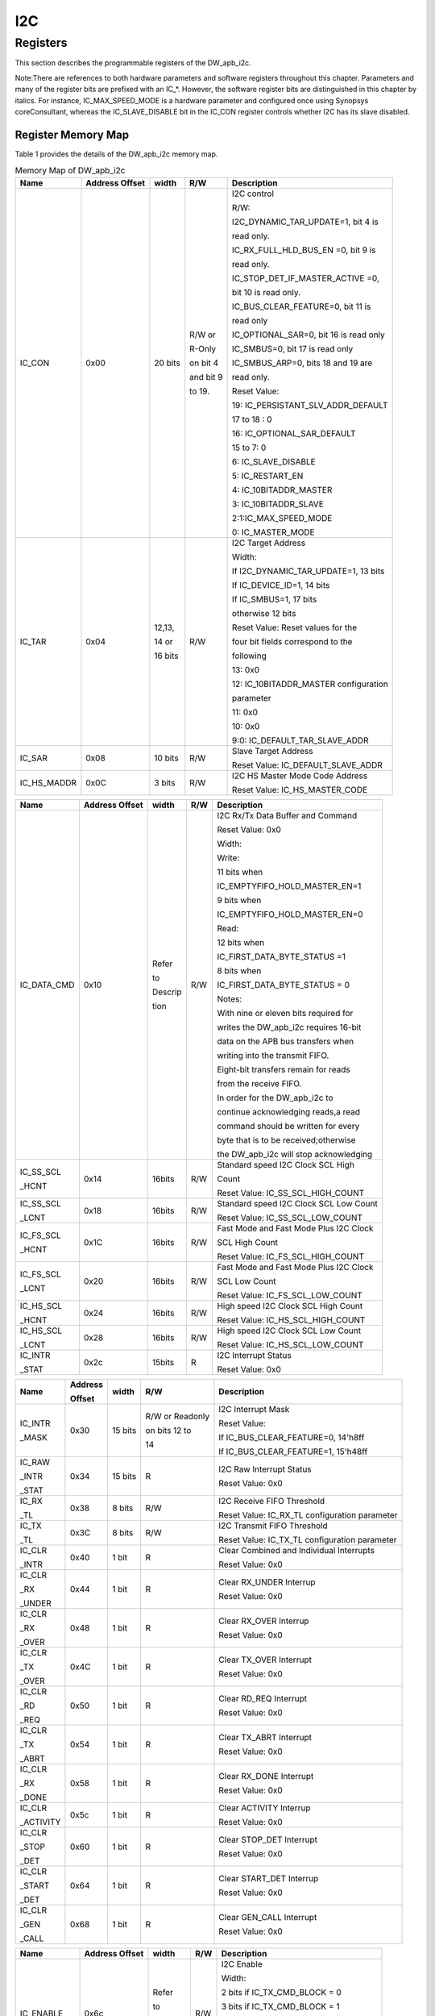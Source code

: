 I2C
===

Registers
---------

This section describes the programmable registers of the DW_apb_i2c.

Note:There are references to both hardware parameters and software registers throughout this chapter. Parameters and many of the register bits are prefixed with an IC_*. However, the software register bits are distinguished in this chapter by italics. For instance,
IC_MAX_SPEED_MODE is a hardware parameter and configured once using Synopsys coreConsultant, whereas the IC_SLAVE_DISABLE bit in the IC_CON register controls whether I2C has its slave disabled.

Register Memory Map
^^^^^^^^^^^^^^^^^^^

Table 1 provides the details of the DW_apb_i2c memory map.

.. table:: Memory Map of DW_apb_i2c

   +------------+-----------------+--------+----------------+---------------------------------------+
   | Name       | Address Offset  | width  | R/W            | Description                           |
   +============+=================+========+================+=======================================+
   | IC_CON     | 0x00            | 20 bits| R/W or         | I2C control                           |
   |            |                 |        |                +                                       +
   |            |                 |        | R-Only         | R/W:                                  |
   |            |                 |        |                +                                       +
   |            |                 |        | on bit 4       | I2C_DYNAMIC_TAR_UPDATE=1, bit 4 is    |
   |            |                 |        |                +                                       +
   |            |                 |        |                | read only.                            |
   |            |                 |        | and bit 9      |                                       |
   |            |                 |        |                | IC_RX_FULL_HLD_BUS_EN =0, bit 9 is    |
   |            |                 |        |                +                                       +
   |            |                 |        | to 19.         | read only.                            |
   |            |                 |        |                |                                       |
   |            |                 |        |                | IC_STOP_DET_IF_MASTER_ACTIVE =0,      |
   |            |                 |        |                +                                       +
   |            |                 |        |                | bit 10 is read only.                  |
   |            |                 |        |                |                                       |
   |            |                 |        |                | IC_BUS_CLEAR_FEATURE=0, bit 11 is     |
   |            |                 |        |                +                                       +
   |            |                 |        |                | read only                             |
   |            |                 |        |                |                                       |
   |            |                 |        |                | IC_OPTIONAL_SAR=0, bit 16 is read only|
   |            |                 |        |                |                                       |
   |            |                 |        |                | IC_SMBUS=0, bit 17 is read only       |
   |            |                 |        |                |                                       |
   |            |                 |        |                | IC_SMBUS_ARP=0, bits 18 and 19 are    |
   |            |                 |        |                +                                       +
   |            |                 |        |                | read only.                            |
   |            |                 |        |                |                                       |
   |            |                 |        |                | Reset Value:                          |
   |            |                 |        |                |                                       |
   |            |                 |        |                | 19: IC_PERSISTANT_SLV_ADDR_DEFAULT    |
   |            |                 |        |                |                                       |
   |            |                 |        |                | 17 to 18 : 0                          |
   |            |                 |        |                |                                       |
   |            |                 |        |                | 16: IC_OPTIONAL_SAR_DEFAULT           |
   |            |                 |        |                |                                       |
   |            |                 |        |                | 15 to 7: 0                            |
   |            |                 |        |                |                                       |
   |            |                 |        |                | 6: IC_SLAVE_DISABLE                   |
   |            |                 |        |                |                                       |
   |            |                 |        |                | 5: IC_RESTART_EN                      |
   |            |                 |        |                |                                       |
   |            |                 |        |                | 4: IC_10BITADDR_MASTER                |
   |            |                 |        |                |                                       |
   |            |                 |        |                | 3: IC_10BITADDR_SLAVE                 |
   |            |                 |        |                |                                       |
   |            |                 |        |                | 2:1:IC_MAX_SPEED_MODE                 |
   |            |                 |        |                |                                       |
   |            |                 |        |                | 0: IC_MASTER_MODE                     |
   +------------+-----------------+--------+----------------+---------------------------------------+
   | IC_TAR     | 0x04            | 12,13, | R/W            | I2C Target Address                    |
   |            |                 |        |                +                                       +
   |            |                 | 14 or  |                | Width:                                |
   |            |                 |        |                +                                       +
   |            |                 | 16 bits|                | If I2C_DYNAMIC_TAR_UPDATE=1, 13 bits  |
   |            |                 |        |                +                                       +
   |            |                 |        |                | If IC_DEVICE_ID=1, 14 bits            |
   |            |                 |        |                |                                       |
   |            |                 |        |                | If IC_SMBUS=1, 17 bits                |
   |            |                 |        |                +                                       +
   |            |                 |        |                | otherwise 12 bits                     |
   |            |                 |        |                |                                       |
   |            |                 |        |                | Reset Value: Reset values for the     |
   |            |                 |        |                +                                       +
   |            |                 |        |                | four bit fields  correspond to the    |
   |            |                 |        |                |                                       |
   |            |                 |        |                | following                             |
   |            |                 |        |                |                                       |
   |            |                 |        |                | 13: 0x0                               |
   |            |                 |        |                |                                       |
   |            |                 |        |                | 12: IC_10BITADDR_MASTER configuration |
   |            |                 |        |                |                                       |
   |            |                 |        |                | parameter                             |
   |            |                 |        |                |                                       |
   |            |                 |        |                | 11: 0x0                               |
   |            |                 |        |                |                                       |
   |            |                 |        |                | 10: 0x0                               |
   |            |                 |        |                |                                       |
   |            |                 |        |                | 9:0: IC_DEFAULT_TAR_SLAVE_ADDR        |
   +------------+-----------------+--------+----------------+---------------------------------------+
   | IC_SAR     | 0x08            | 10 bits| R/W            | Slave Target Address                  |
   |            |                 |        |                +                                       +
   |            |                 |        |                | Reset Value: IC_DEFAULT_SLAVE_ADDR    |
   +------------+-----------------+--------+----------------+---------------------------------------+
   | IC_HS_MADDR| 0x0C            | 3 bits | R/W            | I2C HS Master Mode Code Address       |
   |            |                 |        |                +                                       +
   |            |                 |        |                | Reset Value: IC_HS_MASTER_CODE        |
   +------------+-----------------+--------+----------------+---------------------------------------+

.. table::

   +------------+-----------------+--------+----------------+---------------------------------------+
   | Name       | Address Offset  | width  | R/W            | Description                           |
   +============+=================+========+================+=======================================+
   | IC_DATA_CMD| 0x10            | Refer  | R/W            | I2C Rx/Tx Data Buffer and Command     |
   |            |                 |        |                +                                       +
   |            |                 | to     |                | Reset Value: 0x0                      |
   |            |                 |        |                +                                       +
   |            |                 | Descrip|                | Width:                                |
   |            |                 |        |                +                                       +
   |            |                 | tion   |                | Write:                                |
   |            |                 |        |                |                                       |
   |            |                 |        |                | 11 bits when                          |
   |            |                 |        |                +                                       +
   |            |                 |        |                | IC_EMPTYFIFO_HOLD_MASTER_EN=1         |
   |            |                 |        |                |                                       |
   |            |                 |        |                | 9 bits when                           |
   |            |                 |        |                +                                       +
   |            |                 |        |                | IC_EMPTYFIFO_HOLD_MASTER_EN=0         |
   |            |                 |        |                |                                       |
   |            |                 |        |                | Read:                                 |
   |            |                 |        |                |                                       |
   |            |                 |        |                | 12 bits when                          |
   |            |                 |        |                |                                       |
   |            |                 |        |                | IC_FIRST_DATA_BYTE_STATUS =1          |
   |            |                 |        |                |                                       |
   |            |                 |        |                | 8 bits when                           |
   |            |                 |        |                |                                       |
   |            |                 |        |                | IC_FIRST_DATA_BYTE_STATUS = 0         |
   |            |                 |        |                |                                       |
   |            |                 |        |                | Notes:                                |
   |            |                 |        |                |                                       |
   |            |                 |        |                | With nine or eleven bits required for |
   |            |                 |        |                |                                       |
   |            |                 |        |                | writes the DW_apb_i2c requires 16-bit |
   |            |                 |        |                |                                       |
   |            |                 |        |                + data on the APB bus transfers when    +
   |            |                 |        |                |                                       |
   |            |                 |        |                | writing into the transmit FIFO.       |
   |            |                 |        |                |                                       |
   |            |                 |        |                | Eight-bit transfers remain for reads  |
   |            |                 |        |                |                                       |
   |            |                 |        |                | from the receive FIFO.                |
   |            |                 |        |                |                                       |
   |            |                 |        |                | In order for the DW_apb_i2c to        |
   |            |                 |        |                |                                       |
   |            |                 |        |                | continue acknowledging reads,a read   |
   |            |                 |        |                |                                       |
   |            |                 |        |                | command should be written for every   |
   |            |                 |        |                |                                       |
   |            |                 |        |                | byte that is to be received;otherwise |
   |            |                 |        |                |                                       |
   |            |                 |        |                | the DW_apb_i2c will stop acknowledging|
   +------------+-----------------+--------+----------------+---------------------------------------+
   | IC_SS_SCL  | 0x14            | 16bits | R/W            | Standard speed I2C Clock SCL High     |
   |            |                 |        |                |                                       |
   | _HCNT      |                 |        |                | Count                                 |
   |            |                 |        |                |                                       |
   |            |                 |        |                | Reset Value: IC_SS_SCL_HIGH_COUNT     |
   +------------+-----------------+--------+----------------+---------------------------------------+
   | IC_SS_SCL  | 0x18            | 16bits | R/W            | Standard speed I2C Clock SCL Low Count|
   |            |                 |        |                |                                       |
   | _LCNT      |                 |        |                | Reset Value: IC_SS_SCL_LOW_COUNT      |
   +------------+-----------------+--------+----------------+---------------------------------------+
   | IC_FS_SCL  | 0x1C            | 16bits | R/W            | Fast Mode and Fast Mode Plus I2C Clock|
   |            |                 |        |                |                                       |
   | _HCNT      |                 |        |                | SCL High Count                        |
   |            |                 |        |                |                                       |
   |            |                 |        |                | Reset Value: IC_FS_SCL_HIGH_COUNT     |
   +------------+-----------------+--------+----------------+---------------------------------------+
   | IC_FS_SCL  | 0x20            | 16bits | R/W            | Fast Mode and Fast Mode Plus I2C Clock|
   |            |                 |        |                |                                       |
   | _LCNT      |                 |        |                | SCL Low Count                         |
   |            |                 |        |                |                                       |
   |            |                 |        |                | Reset Value: IC_FS_SCL_LOW_COUNT      |
   +------------+-----------------+--------+----------------+---------------------------------------+
   | IC_HS_SCL  | 0x24            | 16bits | R/W            | High speed I2C Clock SCL High Count   |
   |            |                 |        |                |                                       |
   | _HCNT      |                 |        |                | Reset Value: IC_HS_SCL_HIGH_COUNT     |
   +------------+-----------------+--------+----------------+---------------------------------------+
   | IC_HS_SCL  | 0x28            | 16bits | R/W            | High speed I2C Clock SCL Low Count    |
   |            |                 |        |                |                                       |
   | _LCNT      |                 |        |                | Reset Value: IC_HS_SCL_LOW_COUNT      |
   +------------+-----------------+--------+----------------+---------------------------------------+
   | IC_INTR    | 0x2c            | 15bits | R              | I2C Interrupt Status                  |
   |            |                 |        |                |                                       |
   | _STAT      |                 |        |                | Reset Value: 0x0                      |
   +------------+-----------------+--------+----------------+---------------------------------------+

.. table::

   +------------+--------+---------+----------------+-----------------------------------------------+
   | Name       | Address| width   | R/W            | Description                                   |
   |            |        |         |                |                                               |
   |            | Offset |         |                |                                               |
   +============+========+=========+================+===============================================+
   | IC_INTR    | 0x30   | 15 bits | R/W or Readonly| I2C Interrupt Mask                            |
   |            |        |         |                |                                               |
   | _MASK      |        |         | on bits 12 to  | Reset Value:                                  |
   |            |        |         |                |                                               |
   |            |        |         | 14             | If IC_BUS_CLEAR_FEATURE=0, 14'h8ff            |
   |            |        |         |                |                                               |
   |            |        |         |                | If IC_BUS_CLEAR_FEATURE=1, 15'h48ff           |
   +------------+--------+---------+----------------+-----------------------------------------------+
   | IC_RAW     | 0x34   | 15 bits | R              | I2C Raw Interrupt Status                      |
   |            |        |         |                |                                               |
   | _INTR      |        |         |                | Reset Value: 0x0                              |
   |            |        |         |                |                                               |
   | _STAT      |        |         |                |                                               |
   +------------+--------+---------+----------------+-----------------------------------------------+
   | IC_RX      | 0x38   | 8 bits  | R/W            | I2C Receive FIFO Threshold                    |
   |            |        |         |                |                                               |
   | _TL        |        |         |                | Reset Value: IC_RX_TL configuration parameter |
   +------------+--------+---------+----------------+-----------------------------------------------+
   | IC_TX      | 0x3C   | 8 bits  | R/W            | I2C Transmit FIFO Threshold                   |
   |            |        |         |                |                                               |
   | _TL        |        |         |                | Reset Value: IC_TX_TL configuration parameter |
   +------------+--------+---------+----------------+-----------------------------------------------+
   | IC_CLR     | 0x40   | 1 bit   | R              | Clear Combined and Individual Interrupts      |
   |            |        |         |                |                                               |
   | _INTR      |        |         |                | Reset Value: 0x0                              |
   +------------+--------+---------+----------------+-----------------------------------------------+
   | IC_CLR     | 0x44   | 1 bit   | R              | Clear RX_UNDER Interrup                       |
   |            |        |         |                |                                               |
   | _RX        |        |         |                | Reset Value: 0x0                              |
   |            |        |         |                |                                               |
   | _UNDER     |        |         |                |                                               |
   +------------+--------+---------+----------------+-----------------------------------------------+
   | IC_CLR     | 0x48   | 1 bit   | R              | Clear RX_OVER Interrup                        |
   |            |        |         |                |                                               |
   | _RX        |        |         |                | Reset Value: 0x0                              |
   |            |        |         |                |                                               |
   | _OVER      |        |         |                |                                               |
   +------------+--------+---------+----------------+-----------------------------------------------+
   | IC_CLR     | 0x4C   | 1 bit   | R              | Clear TX_OVER Interrupt                       |
   |            |        |         |                |                                               |
   | _TX        |        |         |                | Reset Value: 0x0                              |
   |            |        |         |                |                                               |
   | _OVER      |        |         |                |                                               |
   +------------+--------+---------+----------------+-----------------------------------------------+
   | IC_CLR     | 0x50   | 1 bit   | R              | Clear RD_REQ Interrupt                        |
   |            |        |         |                |                                               |
   | _RD        |        |         |                | Reset Value: 0x0                              |
   |            |        |         |                |                                               |
   | _REQ       |        |         |                |                                               |       
   +------------+--------+---------+----------------+-----------------------------------------------+
   | IC_CLR     | 0x54   | 1 bit   | R              | Clear TX_ABRT Interrupt                       |
   |            |        |         |                |                                               |
   | _TX        |        |         |                | Reset Value: 0x0                              |
   |            |        |         |                |                                               |
   | _ABRT      |        |         |                |                                               |
   +------------+--------+---------+----------------+-----------------------------------------------+
   | IC_CLR     | 0x58   | 1 bit   | R              | Clear RX_DONE Interrupt                       |
   |            |        |         |                |                                               |
   | _RX        |        |         |                | Reset Value: 0x0                              |
   |            |        |         |                |                                               |
   | _DONE      |        |         |                |                                               |
   +------------+--------+---------+----------------+-----------------------------------------------+
   | IC_CLR     | 0x5c   | 1 bit   | R              | Clear ACTIVITY Interrup                       |
   |            |        |         |                |                                               |
   | _ACTIVITY  |        |         |                | Reset Value: 0x0                              |
   +------------+--------+---------+----------------+-----------------------------------------------+
   | IC_CLR     | 0x60   | 1 bit   | R              | Clear STOP_DET Interrupt                      |
   |            |        |         |                |                                               |
   | _STOP      |        |         |                | Reset Value: 0x0                              |
   |            |        |         |                |                                               |
   | _DET       |        |         |                |                                               |
   +------------+--------+---------+----------------+-----------------------------------------------+
   | IC_CLR     | 0x64   | 1 bit   | R              | Clear START_DET Interrup                      |
   |            |        |         |                |                                               |
   | _START     |        |         |                | Reset Value: 0x0                              |
   |            |        |         |                |                                               |
   | _DET       |        |         |                |                                               |
   +------------+--------+---------+----------------+-----------------------------------------------+
   | IC_CLR     | 0x68   | 1 bit   | R              | Clear GEN_CALL Interrupt                      |
   |            |        |         |                |                                               |
   | _GEN       |        |         |                | Reset Value: 0x0                              |
   |            |        |         |                |                                               |
   | _CALL      |        |         |                |                                               |
   +------------+--------+---------+----------------+-----------------------------------------------+ 

.. table::

   +------------+-----------------+--------+----------------+---------------------------------------+
   | Name       | Address Offset  | width  | R/W            | Description                           |
   +============+=================+========+================+=======================================+
   | IC_ENABLE  | 0x6c            | Refer  | R/W            | I2C Enable                            |
   |            |                 |        |                +                                       +
   |            |                 | to     |                | Width:                                |
   |            |                 |        |                +                                       +
   |            |                 | Descrip|                | 2 bits if IC_TX_CMD_BLOCK = 0         |
   |            |                 |        |                +                                       +
   |            |                 | tion   |                | 3 bits if IC_TX_CMD_BLOCK = 1         |
   |            |                 |        |                |                                       |
   |            |                 |        |                | 4 bits if IC_BUS_CLEAR_FEATURE = 1    |
   |            |                 |        |                +                                       +
   |            |                 |        |                | 17 bits if IC_SMBUS=1                 |
   |            |                 |        |                |                                       |
   |            |                 |        |                | 19 bits if IC_SMBUS_SUSPEND_ALERT=1   |
   |            |                 |        |                +                                       +
   |            |                 |        |                | Reset Value: 0x0                      |
   +------------+-----------------+--------+----------------+---------------------------------------+
   | IC_STATUS  | 0x70            | Refer  | R              | I2C Status register                   |
   |            |                 |        |                +                                       +
   |            |                 | to     |                | Width:                                |
   |            |                 |        |                +                                       +
   |            |                 | Descrip|                | 7 bits if IC_STAT_FOR_CLK_STRETCH = 0 |
   |            |                 |        |                +                                       +
   |            |                 | tion   |                | 11 bits if IC_STAT_FOR_CLK_STRETCH = 1|
   |            |                 |        |                |                                       |
   |            |                 |        |                | 12 bits if IC_BUS_CLEAR_FEATURE=1     |
   |            |                 |        |                +                                       +
   |            |                 |        |                | 17 bits if IC_SMBUS=1                 |
   |            |                 |        |                |                                       |
   |            |                 |        |                | 19 bits if IC_SMBUS_ARP=1             |
   |            |                 |        |                +                                       +
   |            |                 |        |                | 21 bits if IC_SMBUS_SUSPEND_ALERT=1   |
   |            |                 |        |                |                                       |
   |            |                 |        |                | Reset Value: 0x6                      |
   +------------+-----------------+--------+----------------+---------------------------------------+
   | IC_TXFLR   | 0x74            | TX     | R              | Transmit FIFO Level Register          |
   |            |                 |        |                |                                       |
   |            |                 | _ABW+1 |                | Reset Value: 0x0                      |
   +------------+-----------------+--------+----------------+---------------------------------------+
   | IC_RXFLR   | 0x78            | RX     | R              | Receive FIFO Level Register           |
   |            |                 |        |                |                                       |
   |            |                 | _ABW+1 |                | Reset Value: 0x0                      |
   +------------+-----------------+--------+----------------+---------------------------------------+
   | IC_SDA     | 0x7C            | 24 bits| R/W            | SDA hold time length register         |
   |            |                 |        |                |                                       |
   | _HOLD      |                 |        |                | Reset Value: IC_DEFAULT_SDA_HOLD      |
   +------------+-----------------+--------+----------------+---------------------------------------+
   | IC_TX_ABRT | 0x80            | 32 bits| R              | I2C Transmit Abort Status Register    |
   |            |                 |        |                |                                       |
   | _SOURCE    |                 |        |                | Reset Value: 0x0                      |
   +------------+-----------------+--------+----------------+---------------------------------------+
   | IC_SLV_DATA| 0x84            | 1 bit  | R/W            | Generate SLV_DATA_NACK Register       |
   |            |                 |        |                |                                       |
   | _NACK_ONLY |                 |        |                | Reset Value: 0x0                      |
   +------------+-----------------+--------+----------------+---------------------------------------+
   | IC_DMA_CR  | 0x88            | 2 bits | R/W            | DMA Control Register for transmit and |
   |            |                 |        |                |                                       |
   |            |                 |        |                | receive handshaking interface         |
   |            |                 |        |                |                                       |
   |            |                 |        |                | Reset Value: 0x0                      |
   +------------+-----------------+--------+----------------+---------------------------------------+
   | IC_DMA_TDLR| 0x8c            | TX_ABW | R/W            | DMA Transmit Data Level               |
   |            |                 |        |                |                                       |
   |            |                 |        |                | Reset Value: 0x0                      |
   +------------+-----------------+--------+----------------+---------------------------------------+
   | IC_DMA_RDLR| 0x90            | RX_ABW | R/W            | DMA Receive Data Level                |
   |            |                 |        |                |                                       |
   |            |                 |        |                | Reset Value: 0x0                      |
   +------------+-----------------+--------+----------------+---------------------------------------+
   | IC_SDA     | 0x94            | 8 bits | R/W            | I2C SDA Setup Register                |
   |            |                 |        |                |                                       |
   | _SETUP     |                 |        |                | Reset Value: IC_DEFAULT_SDA_SETUP     |
   |            |                 |        |                |                                       |
   |            |                 |        |                | configuration parameter               |
   +------------+-----------------+--------+----------------+---------------------------------------+
   | IC_ACK     | 0x98            | 1 bit  | R/W            | I2C ACK General Call Registe          |
   |            |                 |        |                |                                       |
   | _GENERAL   |                 |        |                | Reset Value:                          |
   |            |                 |        |                |                                       |
   | _CALL      |                 |        |                | IC_DEFAULT_ACK_GENERAL_CALL           |
   |            |                 |        |                |                                       |
   |            |                 |        |                | configuration paramete                |
   +------------+-----------------+--------+----------------+---------------------------------------+
   | IC_ENABLE  | 0x9C            | 3 bits | R              | I2C Enable Status Register            |
   |            |                 |        |                |                                       |
   | _STATUS    |                 |        |                | Reset Value: 0x0                      |
   +------------+-----------------+--------+----------------+---------------------------------------+
   | IC_FS      | 0xA0            | 8 bits | R/W            | ISS and FS spike suppression limit    |
   |            |                 |        |                |                                       |
   | _SPKLEN    |                 |        |                | Reset Value: IC_DEFAULT_FS_SPKLEN     |
   |            |                 |        |                |                                       |
   |            |                 |        |                | configuration parameter               |
   +------------+-----------------+--------+----------------+---------------------------------------+
   | IC_HS      | 0xA4            | 8 bits | R/W            | HS spike suppression limit            |
   |            |                 |        |                |                                       |
   | _SPKLEN    |                 |        |                | Reset Value: IC_DEFAULT_HS_SPKLEN     |
   |            |                 |        |                |                                       |
   |            |                 |        |                | configuration parameter               |
   +------------+-----------------+--------+----------------+---------------------------------------+
   | IC_CLR     | 0xA8            | 1 bit  | R              | Clear RESTART_DET Interrupt           |
   |            |                 |        |                |                                       |
   | _RESTART   |                 |        |                | Reset Value: 0x0                      |
   |            |                 |        |                |                                       |
   | _DET       |                 |        |                |                                       |
   +------------+-----------------+--------+----------------+---------------------------------------+
   
.. table::

   +------------+-----------------+--------+----------------+---------------------------------------+
   | Name       | Address Offset  | width  | R/W            | Description                           |
   +============+=================+========+================+=======================================+
   | IC_COMP    | 0xf4            | 32 bits| R              | Component Parameter Register          |
   |            |                 |        |                |                                       |
   | _PARAM_1   |                 |        |                | Reset Value: Reset value depends on   |
   |            |                 |        |                |                                       |
   |            |                 |        |                | configuration parameters.             |
   +------------+-----------------+--------+----------------+---------------------------------------+
   | IC_COMP    | 0xf8            | 32 bits| R              | Component Version ID                  |
   |            |                 |        |                |                                       |
   | _VERSION   |                 |        |                | Reset Value: See the releases table in|
   |            |                 |        |                |                                       |
   |            |                 |        |                | the AMBA 2 release notes              |
   +------------+-----------------+--------+----------------+---------------------------------------+
   | IC_COMP    | 0xfc            | 32 bits| R              | DesignWare Component Type Register    |
   |            |                 |        |                |                                       |
   | _TYPE      |                 |        |                | Reset Value: 0x44570140               |
   +------------+-----------------+--------+----------------+---------------------------------------+
   | IC_SCL_STU | 0xAC            | 32 bits| R/W            | I2C SCL stuck at low timeout register |
   |            |                 |        |                |                                       |
   | CK_AT_LOW  |                 |        |                | Reset Value:                          |
   |            |                 |        |                |                                       |
   | _TIMEOUT   |                 |        |                | IC_SCL_STUCK_TIMEOUT_DEFAULT          |
   +------------+-----------------+--------+----------------+---------------------------------------+
   | IC_SDA_STU | 0xB0            | 32 bits| R/W            | I2C SDA Stuck at Low Timeout          |
   |            |                 |        |                |                                       |
   | CK_AT_LOW  |                 |        |                | Reset Value:                          |
   |            |                 |        |                |                                       |
   | _TIMEOUT   |                 |        |                | IC_SDA_STUCK_TIMEOUT_DEFAULT          |
   +------------+-----------------+--------+----------------+---------------------------------------+
   | IC_CLR_SCL | 0xB4            | 1 bit  | R              | Clear SCL Stuck at Low Detect         |
   |            |                 |        |                |                                       |
   | _STUCK     |                 |        |                | Interrupt Register                    |
   |            |                 |        |                |                                       |
   | _DET       |                 |        |                | Reset Value: 0x0                      |
   +------------+-----------------+--------+----------------+---------------------------------------+
   | IC_DEVICE  | 0xB8            | 24 bits| R              | I2C Device ID                         |
   |            |                 |        |                |                                       |
   | _ID        |                 |        |                | Reset Value: IC_DEVICE_ID_VALUE       |
   +------------+-----------------+--------+----------------+---------------------------------------+
   | IC_UFM_SCL | 0x14            | 16 bits| R/W            | Ultra-Fast mode I2C Clock High Count  |
   |            |                 |        |                |                                       |
   | _HCNT      |                 |        |                | Register                              |
   |            |                 |        |                |                                       |
   |            |                 |        |                | Reset Value: IC_UFM_SCL_HIGH_COUNT    |
   +------------+-----------------+--------+----------------+---------------------------------------+
   | IC_UFM_SCL | 0x18            | 16 bits| R/W            | Ultra-Fast mode I2C Clock Low Count   |
   |            |                 |        |                |                                       |
   | _LCNT      |                 |        |                | Register                              |
   |            |                 |        |                |                                       |
   |            |                 |        |                | Reset Value: IC_UFM_SCL_LOW_COUNT     |
   +------------+-----------------+--------+----------------+---------------------------------------+
   | IC_UFM_TBUF| 0x1c            | 16 bits| R/W            | Ultra-Fast mode TBuf Idle Count       |
   |            |                 |        |                |                                       |
   | _CNT       |                 |        |                | Register                              |
   |            |                 |        |                |                                       |    
   |            |                 |        |                | Reset Value: IC_UFM_TBUF_CNT_DEFAULT  |
   +------------+-----------------+--------+----------------+---------------------------------------+
   | IC_UFM     | 0xA0            | 8 bits | R/W            | I2C Ultra-Fast mode Spike suppression |
   |            |                 |        |                |                                       |
   | _SPKLEN    |                 |        |                | Register                              |
   |            |                 |        |                |                                       |
   |            |                 |        |                | Reset Value: IC_DEFAULT_UFM_SPKLEN    |
   +------------+-----------------+--------+----------------+---------------------------------------+
   | IC_SMBUS   | 0xBC            | 32 bits| R/W            | SMBUS Slave Clock Extend Timeout      |
   |            |                 |        |                |                                       |
   | _CLOCK_LOW |                 |        |                | Register                              |
   |            |                 |        |                |                                       |
   | _SEXT      |                 |        |                |                                       |
   +------------+-----------------+--------+----------------+---------------------------------------+
   | IC_SMBUS   | 0xC0            | 32 bits| R/W            | SMBUS Master extend clock Timeout     |
   |            |                 |        |                |                                       |
   | _CLOCK_LOW |                 |        |                | Register                              |
   |            |                 |        |                |                                       |
   | _MEXT      |                 |        |                |                                       |
   +------------+-----------------+--------+----------------+---------------------------------------+
   | IC_SMBUS   | 0xC4            | 16 bits| R/W            | SMBus Thigh MAX Bus-Idle count        |
   |            |                 |        |                |                                       |
   | _THIGH_MAX |                 |        |                | Register                              |
   |            |                 |        |                |                                       |
   | _IDLE_COUNT|                 |        |                |                                       |
   +------------+-----------------+--------+----------------+---------------------------------------+
   | IC_SMBUS   | 0xC8            | 32 bits| R              | I2C SMBUS Interrupt Status Register   |
   |            |                 |        |                |                                       |
   | _INTR_STAT |                 |        |                |                                       |
   +------------+-----------------+--------+----------------+---------------------------------------+
   | IC_SMBUS   | 0xCC            | 32 bits| R/W            | I2C Interrupt Mask Register           |
   |            |                 |        |                |                                       |
   | _INTR_MASK |                 |        |                | Register                              |
   +------------+-----------------+--------+----------------+---------------------------------------+

.. table::

   +------------+-----------------+--------+----------------+---------------------------------------+
   | IC_SMBUS   | 0xD0            | 32 bits| R              | I2C SMBUS Raw Interrupt Status        |
   |            |                 |        |                |                                       |
   | _INTR_RAW  |                 |        |                | Register                              |
   |            |                 |        |                |                                       |
   | _STATUS    |                 |        |                |                                       |
   +------------+-----------------+--------+----------------+---------------------------------------+
   | IC_CLR     | 0xD4            | 32 bits| W              | Clear SMBUS Interrupt Register        |
   |            |                 |        |                |                                       |
   | _SMBUS_INTR|                 |        |                |                                       |
   +------------+-----------------+--------+----------------+---------------------------------------+ 
   | IC_OPTIONAL| 0xD8            | 7 bits | R/W            | I2C Optional Slave Address Register   |
   |            |                 |        |                |                                       |
   | _SAR       |                 |        |                |                                       |
   +------------+-----------------+--------+----------------+---------------------------------------+
   | IC_SMBUS   | 0xDC            | 32 bits| R/W            | SMBUS ARP UDID LSB Register           |
   |            |                 |        |                |                                       |
   | _UDID_LSB  |                 |        |                |                                       |
   +------------+-----------------+--------+----------------+---------------------------------------+  

Operation of Interrupt Registers
^^^^^^^^^^^^^^^^^^^^^^^^^^^^^^^^
  
  Table 2 lists the operation of the DW_apb_i2c interrupt registers and how they are set and cleared. Some bits are set by hardware and cleared by software, whereas other bits are set and cleared by hardware.

.. table::  Clearing and Setting of Interrupt Registers

  +---------------------+------------------------------------+----------------------------+
  | Interrupt Bit Fields| Set by Hardware/Cleared by Software| Set and Cleared by Hardware|
  +---------------------+------------------------------------+----------------------------+
  | MST_ON_HOLD         | No                                 | Yes                        |
  +---------------------+------------------------------------+----------------------------+
  | RESTART_DET         | Yes                                | No                         |
  +---------------------+------------------------------------+----------------------------+
  | GEN_CALL            | Yes                                | No                         |
  +---------------------+------------------------------------+----------------------------+
  | START_DET           | Yes                                | No                         |
  +---------------------+------------------------------------+----------------------------+
  | STOP_DET            | Yes                                | No                         |
  +---------------------+------------------------------------+----------------------------+
  | ACTIVITY            | Yes                                | No                         |
  +---------------------+------------------------------------+----------------------------+
  | RX_DONE             | Yes                                | No                         |
  +---------------------+------------------------------------+----------------------------+
  | TX_ABRT             | Yes                                | No                         |
  +---------------------+------------------------------------+----------------------------+
  | RD_REQ              | Yes                                | No                         |
  +---------------------+------------------------------------+----------------------------+ 
  | TX_EMPTY            | No                                 | Yes                        |
  +---------------------+------------------------------------+----------------------------+
  | TX_OVER             | Yes                                | No                         |
  +---------------------+------------------------------------+----------------------------+
  | RX_FULL             | No                                 | Yes                        |
  +---------------------+------------------------------------+----------------------------+
  | RX_OVER             | Yes                                | No                         |
  +---------------------+------------------------------------+----------------------------+
  | RX_UNDER            | Yes                                | No                         |
  +---------------------+------------------------------------+----------------------------+

Figure 1 shows the operation of the interrupt registers where the bits are set by hardware and cleared by software.

.. figure:: pic/Interrupt-Scheme.png 
        :alt: Interrupt Scheme  
         
        Interrupt Scheme

Registers and Field Descriptions
^^^^^^^^^^^^^^^^^^^^^^^^^^^^^^^^

This section describes the registers listed in Table 1. Registers are on the pclk domain, but
status bits reflect actions that occur in the ic_clk domain. Therefore, there is delay when the pclk register
reflects the activity that occurred on the ic_clk side.

Some registers may be written only when the DW_apb_i2c is disabled, programmed by the IC_ENABLE
register. Software should not disable the DW_apb_i2c while it is active. If the DW_apb_i2c is in the process
of transmitting when it is disabled, it stops as well as deletes the contents of the transmit buffer after the
current transfer is complete. The slave continues receiving until the remote master aborts the transfer, in
which case the DW_apb_i2c could be disabled. Registers that cannot be written to when the DW_apb_i2c is
enabled are indicated in their descriptions.

Unless the clocks pclk and ic_clk are identical (IC_CLK_TYPE = 0), there is a two-register delay for
synchronous and asynchronous modes.

IC_CON
""""""
- Name: I2C Control Register

- Size: 20 bits

- Address Offset: 0x00

- Read/Write Access:

  + If configuration parameter I2C_DYNAMIC_TAR_UPDATE=1, bit 4 is read only.

  + If configuration parameter IC_RX_FULL_HLD_BUS_EN =0, bit 9 is read only.
    
  + If configuration parameter IC_STOP_DET_IF_MASTER_ACTIVE =0, bit 10 is read only.

  + If configuration parameter IC_BUS_CLEAR_FEATURE=0, bit 11 is read only.

  + If configuration parameter IC_OPTIONAL_SAR=0, bit 16 is read only.

  + If configuration parameter IC_SMBUS=0, bit 17 is read only.

  + If configuration parameter IC_SMBUS_ARP=0, bits 18 and 19 are read only.

This register can be written only when the DW_apb_i2c is disabled, which corresponds to IC_ENABLE[0] 
being set to 0. Writes at other times have no effect.

.. table::  IC_CON Register Fields

  +------+-------------------------+-----+--------------------------------------------------------------+ 
  | Bits | Name                    | R/W | Description                                                  |
  +------+-------------------------+-----+--------------------------------------------------------------+
  | 31:20| Reserved                | N/A | Reserved                                                     |
  +------+-------------------------+-----+--------------------------------------------------------------+
  | 19   | SMBUS_PERSISTANT        |     | This bit controls to enable DW_apb_i2c slave as persistent or|
  +      +                         +     +                                                              +
  |      | _SLV_ADDR_EN            |     | non-persistent slave.                                        |
  +      +                         +     +                                                              +
  |      |                         |     | If the slave is non-PSA then DW_apb_i2c slave device clears  |
  +      +                         +     +                                                              +
  |      |                         |     | the Address valid flag for both General and Directed Reset   |
  +      +                         +     +                                                              +
  |      |                         |     | ARP command else the address valid flag will always set to 1.|
  +      +                         +     +                                                              +
  |      |                         |     | Dependencies: This register bit is applicable only when the  |
  +      +                         +     +                                                              +
  |      |                         |     | IC_SMBUS_ARP configuration parameter is set to 1.            |
  +      +                         +     +                                                              +
  |      |                         |     | This bit is applicable only in Slave mode.                   |
  +      +                         +     +                                                              +
  |      |                         |     | Reset Value: IC_PERSISTANT_SLV_ADDR_DEFAULT                  |
  +------+-------------------------+-----+--------------------------------------------------------------+
  | 18   | SMBUS_ARP_EN            | R/W | This bit controls whether DW_apb_i2c should enable Address   |
  +      +                         +     +                                                              +
  |      |                         |     | Resolution Logic in SMBus Mode. The Slave mode will          |
  +      +                         +     +                                                              +
  |      |                         |     | decode the Address Resolution Protocol commands and          |
  +      +                         +     +                                                              +
  |      |                         |     | respond to it. The DW_apb_i2c slave also includes the        |
  +      +                         +     +                                                              +
  |      |                         |     | generation/validity of PEC byte for Address Resolution       |
  +      +                         +     +                                                              +
  |      |                         |     | Protocol commands.                                           |
  +      +                         +     +                                                              +
  |      |                         |     | This bit is applicable only in Slave mode.                   |
  +      +                         +     +                                                              +
  |      |                         |     | Dependencies: This register bit is applicable only when the  |
  +      +                         +     +                                                              +
  |      |                         |     | IC_SMBUS_ARP configuration parameter is set to 1.            |
  +      +                         +     +                                                              +
  |      |                         |     | Reset Value: 0x0                                             |
  +------+-------------------------+-----+--------------------------------------------------------------+
  | 17   | SMBUS_SLAVE_QUICK_CMD_EN| R/W | If this bit is set to 1, DW_apb_i2c slave only receives Quick|
  +      +                         +     +                                                              +
  |      |                         |     | commands in SMBus Mode.                                      |
  +      +                         +     +                                                              +
  |      |                         |     | If this bit is set to 0, DW_apb_i2c slave receives all bus   |
  +      +                         +     +                                                              +
  |      |                         |     | protocols but not Quick commands.                            |
  +      +                         +     +                                                              +
  |      |                         |     | This bit is applicable only in slave mode.                   |
  +      +                         +     +                                                              +
  |      |                         |     | Dependencies: This register bit is applicable only when the  |
  +      +                         +     +                                                              +
  |      |                         |     | IC_SMBUS configuration parameter is set to 1.                |
  +      +                         +     +                                                              +
  |      |                         |     | Reset Value: 0x0                                             |
  +------+-------------------------+-----+--------------------------------------------------------------+


.. table::

  +------+-------------------------+-----+--------------------------------------------------------------+
  | 16   | OPTIONAL_SAR_CTRL       | R/W | Enables the usage of IC_OPTIONAL_SAR register.               |
  +      +                         +     +                                                              +
  |      |                         |     | If IC_OPTIONAL_SAR =1, IC_OPTIONAL_SAR value is              |
  +      +                         +     +                                                              +
  |      |                         |     | used as additional slave address. User must program a valid  |
  +      +                         +     +                                                              +
  |      |                         |     | address in IC_OPTIONAL_SAR before writing 1 to this field.   |
  +      +                         +     +                                                              +
  |      |                         |     | If IC_OPTIONAL_SAR =0, IC_OPTIONAL_SAR value is not          |
  +      +                         +     +                                                              +
  |      |                         |     | used as additional slave address. In this mode only one I2C  |
  +      +                         +     +                                                              +
  |      |                         |     | slave address is used.                                       |
  +      +                         +     +                                                              +
  |      |                         |     | Dependencies: This register bit is valid only if configuratio|
  +      +                         +     +                                                              +
  |      |                         |     | -n parameter IC_OPTIONAL_SAR is set to 1                     |
  +      +                         +     +                                                              +
  |      |                         |     | Reset Value: IC_OPTIONAL_SAR_DEFAULT                         |
  +------+-------------------------+-----+--------------------------------------------------------------+
  | 15:12| Reserved                | R.W | Reserved                                                     |
  +------+-------------------------+-----+--------------------------------------------------------------+
  | 11   | BUS_CLEAR_FEATURE_CTRL  | R/W | In Master Mode:                                              |
  +      +                         +     +                                                              +
  |      |                         |     | 1'b1: Bus Clear Feature is enabled                           |
  +      +                         +     +                                                              +
  |      |                         |     | 1'b0: Bus Clear Feature is disabled                          |
  +      +                         +     +                                                              +
  |      |                         |     | In Slave Mode, this register bit is not applicable.          |
  +      +                         +     +                                                              +
  |      |                         |     | Reset Value: 1'b0                                            |
  +      +                         +     +                                                              +
  |      |                         |     | Dependencies: This register bit value is applicable only     |
  +      +                         +     +                                                              +
  |      |                         |     | when IC_BUS_CLEAR_FEATURE=1.                                 |
  +      +                         +     +                                                              +
  |      |                         |     | This field is not applicable in Ultra-Fast speed mode        |
  +      +                         +     +                                                              +
  |      |                         |     | (IC_ULTRA_FAST_MODE=1)                                       |
  +------+-------------------------+-----+--------------------------------------------------------------+
  | 10   | STOP_DET_IF_MASTER      | R/W | In Master Mode:                                              |
  +      +                         +     +                                                              +
  |      | _ACTIVE                 |     | 1’b1: Issues the STOP_DET interrupt only when the            |
  +      +                         +     +                                                              +
  |      |                         |     | master is active                                             |
  +      +                         +     +                                                              +
  |      |                         |     | 1’b0: Issues the STOP_DET irrespective of whether the        |
  +      +                         +     +                                                              +
  |      |                         |     | master is active                                             |
  +      +                         +     +                                                              +
  |      |                         |     | Reset value: 1’b0                                            |
  +      +                         +     +                                                              +
  |      |                         |     | Dependencies: This Register bit value is applicable only     |
  +      +                         +     +                                                              +
  |      |                         |     | when IC_STOP_DET_IF_MASTER_ACTIVE=1.                         |
  +      +                         +     +                                                              +
  |      |                         |     | This field is not applicable in Ultra-Fast speed mode        |
  +      +                         +     +                                                              +
  |      |                         |     | (IC_ULTRA_FAST_MODE=1)                                       |
  +------+-------------------------+-----+--------------------------------------------------------------+

.. table::

  +------+-------------------------+-----+--------------------------------------------------------------+
  | 9    | RX_FIFO_FULL_HLD_CTRL   | R/W | This bit controls whether DW_apb_i2c should hold the bus     |
  +      +                         +     +                                                              +
  |      |                         | or R| when the Rx FIFO is physically full to its                   |
  +      +                         +     +                                                              +
  |      |                         |     | RX_BUFFER_DEPTH, as described in the                         |
  +      +                         +     +                                                              +
  |      |                         |     | IC_RX_FULL_HLD_BUS_EN parameter.                             |
  +      +                         +     +                                                              +
  |      |                         |     | Dependencies: This register bit value is applicable only     |
  +      +                         +     +                                                              +
  |      |                         |     | when the IC_RX_FULL_HLD_BUS_EN configuration                 |
  +      +                         +     +                                                              +
  |      |                         |     | parameter is set to 1. If IC_RX_FULL_HLD_BUS_EN = 0,         |
  +      +                         +     +                                                              +
  |      |                         |     | then this bit is read-only. If IC_RX_FULL_HLD_BUS_EN = 1,    |
  +      +                         +     +                                                              +
  |      |                         |     | then this bit can be read or write.                          |
  +      +                         +     +                                                              +
  |      |                         |     | This field is not applicable in Ultra-Fast speed mode        |
  +      +                         +     +                                                              +
  |      |                         |     | (IC_ULTRA_FAST_MODE=1)                                       |
  +      +                         +     +                                                              +
  |      |                         |     | Reset value: 0x0                                             |
  +------+-------------------------+-----+--------------------------------------------------------------+
  | 8    | TX_EMPTY_CTRL           | R/W | This bit controls the generation of the TX_EMPTY interrupt,  |
  +      +                         +     +                                                              +
  |      |                         |     | as described in the IC_RAW_INTR_STAT register.               |
  +      +                         +     +                                                              +
  |      |                         |     | Reset value: 0x0                                             |
  +------+-------------------------+-----+--------------------------------------------------------------+
  | 7    | STOP_DET_IFADDRESSED    | R/W | In slave mode:                                               |
  +      +                         +     +                                                              +
  |      |                         |     | 1’b1 – issues the STOP_DET interrupt only when it is         |
  +      +                         +     +                                                              +
  |      |                         |     | addressed.                                                   |
  +      +                         +     +                                                              +
  |      |                         |     | 1’b0 – issues the STOP_DET irrespective of whether it’s      |
  +      +                         +     +                                                              +
  |      |                         |     | addressed or not.                                            |
  +      +                         +     +                                                              +
  |      |                         |     | Dependencies: This register bit value is applicable in the   |
  +      +                         +     +                                                              +
  |      |                         |     | slave mode only (MASTER_MODE = 1’b0)                         |
  +      +                         +     +                                                              +
  |      |                         |     | Reset value: 1’b0                                            |
  +      +                         +     +                                                              +
  |      |                         |     | NOTE: During a general call address, this slave does not     |
  +      +                         +     +                                                              +
  |      |                         |     | issue the STOP_DET interrupt if                              |
  +      +                         +     +                                                              +
  |      |                         |     | STOP_DET_IF_ADDRESSED = 1’b1, even if the slave              |
  +      +                         +     +                                                              +
  |      |                         |     | responds to the general call address by generating ACK.      |
  +      +                         +     +                                                              +
  |      |                         |     | The STOP_DET interrupt is generated only when the            |
  +      +                         +     +                                                              +
  |      |                         |     | transmitted address matches the slave address (SAR).         |
  +------+-------------------------+-----+--------------------------------------------------------------+

.. table::

  +------+-------------------------+-----+--------------------------------------------------------------+
  | 6    | IC_SLAVE_DISABLE        | R/W | This bit controls whether I2C has its slave disabled, which  |
  +      +                         +     +                                                              +
  |      |                         |     | means once the presetn signal is applied, then this bit takes|
  +      +                         +     +                                                              +
  |      |                         |     | on the value of the configuration parameter                  |
  +      +                         +     +                                                              +
  |      |                         |     | IC_SLAVE_DISABLE. You have the choice of having the          |
  +      +                         +     +                                                              +
  |      |                         |     | slave enabled or disabled after reset is applied, which means|
  +      +                         +     +                                                              +
  |      |                         |     | software does not have to configure the slave. By default,the|
  +      +                         +     +                                                              +
  |      |                         |     | slave is always enabled (in reset state as well). If you need|
  +      +                         +     +                                                              +
  |      |                         |     | to disable it after reset, set this bit to 1.                |
  +      +                         +     +                                                              +
  |      |                         |     | If this bit is set (slave is disabled), DW_apb_i2c functions |
  +      +                         +     +                                                              +
  |      |                         |     | only as a master and does not perform any action that        |
  +      +                         +     +                                                              +
  |      |                         |     | requires a slave.                                            |
  +      +                         +     +                                                              +
  |      |                         |     | 0: slave is enabled                                          |
  +      +                         +     +                                                              +
  |      |                         |     | 1: slave is disabled                                         |
  +      +                         +     +                                                              +
  |      |                         |     | Reset value: IC_SLAVE_DISABLE configuration parameter        |
  +      +                         +     +                                                              +
  |      |                         |     | NOTE: Software should ensure that if this bit is written with|
  +      +                         +     +                                                              +
  |      |                         |     | ‘0,’ then bit 0 should also be written with a ‘0’.           |
  +------+-------------------------+-----+--------------------------------------------------------------+

.. table::

  +------+-------------------------+-----+--------------------------------------------------------------+
  | 5    | IC_RESTART_EN           | R/W | Determines whether RESTART conditions may be sent when       |
  +      +                         +     +                                                              +
  |      |                         |     | acting as a master. Some older slaves do not support         |
  +      +                         +     +                                                              +
  |      |                         |     | handling RESTART conditions; however, RESTART                |
  +      +                         +     +                                                              +
  |      |                         |     | conditions are used in several DW_apb_i2c operations.        |
  +      +                         +     +                                                              +
  |      |                         |     | 0: disable                                                   |
  +      +                         +     +                                                              +
  |      |                         |     | 1: enable                                                    |
  +      +                         +     +                                                              +
  |      |                         |     | When the RESTART is disabled, the DW_apb_i2c master is       |
  +      +                         +     +                                                              +
  |      |                         |     | incapable of performing the following functions:             |
  +      +                         +     +                                                              +
  |      |                         |     | Sending a START BYTE                                         |
  +      +                         +     +                                                              +
  |      |                         |     | Performing any high-speed mode operation                     |
  +      +                         +     +                                                              +
  |      |                         |     | Performing direction changes in combined format mode         |
  +      +                         +     +                                                              +
  |      |                         |     | Performing a read operation with a 10-bit address            |
  +      +                         +     +                                                              +
  |      |                         |     | By replacing RESTART condition followed by a STOP and a      |
  +      +                         +     +                                                              +
  |      |                         |     | subsequent START condition, split operations are broken      |
  +      +                         +     +                                                              +
  |      |                         |     | down into multiple DW_apb_i2c transfers. If the above        |
  +      +                         +     +                                                              +
  |      |                         |     | operations are performed, it will result in setting bit 6    |
  +      +                         +     +                                                              +
  |      |                         |     | (TX_ABRT) of the IC_RAW_INTR_STAT register.                  |
  +      +                         +     +                                                              +
  |      |                         |     | Reset value: IC_RESTART_EN configuration parameter           |
  +------+-------------------------+-----+--------------------------------------------------------------+

.. table::
  
  +------+-------------------------+-----+--------------------------------------------------------------+ 
  | 4    | IC_10BITADDR_MASTER or  | R/W | If the I2C_DYNAMIC_TAR_UPDATE configuration parameter        |
  +      +                         +     +                                                              +
  |      | IC_10BITADDR_MASTER     | or R| is set to “No” (0), this bit is named IC_10BITADDR_MASTER    |
  +      +                         +     +                                                              +
  |      | _rd_only                |     | and controls whether the DW_apb_i2c starts its transfers in  |
  +      +                         +     +                                                              +
  |      |                         |     | 7 or 10-bit addressing mode when acting as a master.         |
  +      +                         +     +                                                              +
  |      |                         |     | If I2C_DYNAMIC_TAR_UPDATE is set to “Yes” (1), the           |
  +      +                         +     +                                                              +
  |      |                         |     | function of this bit is handled by bit 12 of IC_TAR register,|
  +      +                         +     +                                                              +
  |      |                         |     | and becomes a read-only copy called                          |
  +      +                         +     +                                                              +
  |      |                         |     | IC_10BITADDR_MASTER_rd_only                                  |
  +      +                         +     +                                                              +
  |      |                         |     | 0: 7-bit addressing                                          |
  +      +                         +     +                                                              +
  |      |                         |     | 1: 10-bit addressing                                         |
  +      +                         +     +                                                              +
  |      |                         |     | Dependencies: If I2C_DYNAMIC_TAR_UPDATE = 1, then            |
  +      +                         +     +                                                              +
  |      |                         |     | this bit is read-only. If I2C_DYNAMIC_TAR_UPDATE = 0,        |
  +      +                         +     +                                                              +
  |      |                         |     | then this bit can be read or write.                          |
  +      +                         +     +                                                              +
  |      |                         |     | Reset value: IC_10BITADDR_MASTER configuration parameter     |
  +------+-------------------------+-----+--------------------------------------------------------------+
  | 3    | IC_10BITADDR_SLAVE      | R/W | When acting as a slave, this bit controls whether the        |
  +      +                         +     +                                                              +
  |      |                         |     | DW_apb_i2c responds to 7- or 10-bit addresses.               |
  +      +                         +     +                                                              +
  |      |                         |     | 0: 7-bit addressing. The DW_apb_i2c ignores transactions     |
  +      +                         +     +                                                              +
  |      |                         |     | that involve 10-bit addressing; for 7-bit addressing,only the|
  +      +                         +     +                                                              +
  |      |                         |     | lower 7 bits of the IC_SAR register are compared.            |
  +      +                         +     +                                                              +
  |      |                         |     | 1: 10-bit addressing. The DW_apb_i2c responds to only        |
  +      +                         +     +                                                              +
  |      |                         |     | 10-bit addressing transfers that match the full 10 bits of   |
  +      +                         +     +                                                              +
  |      |                         |     | the IC_SAR register.                                         |
  +      +                         +     +                                                              +
  |      |                         |     | Reset value: IC_10BITADDR_SLAVE configuration parameter      |
  +------+-------------------------+-----+--------------------------------------------------------------+

Note:Bits 3 and 4 of this register can be programmed differently and in any combination depending on
which format is required for the transfers. For example, master mode can be configured with 10-bit
addressing and slave mode can be configured with 7-bit addressing.

.. table:: 

  +------+-------------------------+-----+--------------------------------------------------------------+
  | 2:1  | SPEED                   | R/W | These bits control at which speed the DW_apb_i2c operates.   |
  +      +                         +     +                                                              +
  |      |                         |     | Hardware protects against illegal values being programmed    |
  +      +                         +     +                                                              +
  |      |                         |     | by software. register These bits must be programmed          |
  +      +                         +     +                                                              +
  |      |                         |     | appropriately for slave mode also, as it is used to capture  |
  +      +                         +     +                                                              +
  |      |                         |     | correct value of spike filter as per the speed mode.         |
  +      +                         +     +                                                              +
  |      |                         |     | This register should be programmed only with a value in the  |
  +      +                         +     +                                                              +
  |      |                         |     | range of 1 to IC_MAX_SPEED_MODE; otherwise, hardware         |
  +      +                         +     +                                                              +
  |      |                         |     | updates this register with the value of                      |
  +      +                         +     +                                                              +
  |      |                         |     | IC_MAX_SPEED_MODE.                                           |
  +      +                         +     +                                                              +
  |      |                         |     | 1: standard mode (0 to 100 Kb/s)                             |
  +      +                         +     +                                                              +
  |      |                         |     | 2: fast mode (<= 400 Kb/s) or fast mode plus (<= 1000 Kb/s)  |
  +      +                         +     +                                                              +
  |      |                         |     | 3: high speed mode (<= 3.4 Mb/s)                             |
  +      +                         +     +                                                              +
  |      |                         |     | NOTE: This field is not applicable in Ultra-Fast speed mode  |
  +      +                         +     +                                                              +
  |      |                         |     | (IC_ULTRA_FAST_MODE=1)                                       |
  +      +                         +     +                                                              +
  |      |                         |     | Reset value: IC_MAX_SPEED_MODE configuration                 |
  +------+-------------------------+-----+--------------------------------------------------------------+
  | 0    | MASTER_MODE             | R/W | This bit controls whether the DW_apb_i2c master is enabled.  |
  +      +                         +     +                                                              +
  |      |                         |     | 0: master disabled                                           |
  +      +                         +     +                                                              +
  |      |                         |     | 1: master enabled                                            |
  +      +                         +     +                                                              +
  |      |                         |     | Reset value: IC_MASTER_MODE configuration parameter          |
  +      +                         +     +                                                              +
  |      |                         |     | NOTE: Software should ensure that if this bit is written with|
  +      +                         +     +                                                              +
  |      |                         |     | ‘1,’ then bit 6 should also be written with a ‘1’.           |
  +------+-------------------------+-----+--------------------------------------------------------------+
  
Certain combinations of the IC_SLAVE_DISABLE (bit 6) and MASTER_MODE (bit 0) result in a configuration error. Table 4 lists the states that result from the combinations of these two bits.

.. table:: States for IC_SLAVE_DISABLE (bit 6) and MASTER_MODE (bit 0)

  +----------------------------+------------------------+----------------------------+
  | IC_SLAVE_DISABLE(IC_CON[6])| MASTER_MODE(IC_CON[0]) | State                      |
  +----------------------------+------------------------+----------------------------+
  | 0                          | 0                      | Slave Device               |
  +----------------------------+------------------------+----------------------------+
  | 0                          | 1                      | Config Error               |
  +----------------------------+------------------------+----------------------------+
  | 1                          | 0                      | Config Error               |
  +----------------------------+------------------------+----------------------------+
  | 1                          | 1                      | Master Device              |
  +----------------------------+------------------------+----------------------------+

Note:Because the DW_apb_i2c should only be used either as an I2C master or I2C slave (but not
both) at any one time, care should be taken in software that certain combinations of the two
bits IC_SLAVE_DISABLE and IC_MASTER_MODE are not programmed into the "IC_CON". In particular, IC_SLAVE_DISABLE and IC_MASTER_MODE must not
be set to ‘0’ and ‘1,’ respectively at any given time.

IC_TAR
"""""""

- Name: I2C Target Address Register
- Size: 12 bits; when I2C_DYNAMIC_TAR_UPDATE = 0 and IC_DEVICE_ID = 0

        13 bits; when I2C_DYNAMIC_TAR_UPDATE = 1 and IC_DEVICE_ID = 0
        
        14 bits; when IC_DEVICE_ID = 1 irrespective of I2C_DYNAMIC_TAR_UPDATE is set
        
        17 bits; when IC_SMBUS=1

- Address Offset: 0x04

- Read/Write Access: Read/Write
  
If the configuration parameter I2C_DYNAMIC_TAR_UPDATE is set to “No” (0), this register is 12 bits
wide, and bits 31:12 are reserved. Writes to this register succeed only when IC_ENABLE[0] is set to 0.
However, if I2C_DYNAMIC_TAR_UPDATE = 1, then the register becomes 13 bits wide. In this case, writes
to IC_TAR succeed when one of the following conditions are true:

- DW_apb_i2c is NOT enabled (IC_ENABLE[0] is set to 0); or

- DW_apb_i2c is enabled (IC_ENABLE[0]=1); AND

  DW_apb_i2c is NOT engaged in any Master (tx, rx) operation (IC_STATUS[5]=0); AND
  
  DW_apb_i2c is enabled to operate in Master mode (IC_CON[0]=1); AND
  
  there are NO entries in the Tx FIFO (IC_STATUS[2]=1)^1
  
You can change the TAR address dynamically without losing the bus, only if the following conditions are
met.

- DW_apb_i2c is enabled (IC_ENABLE[0]=1); AND IC_EMPTYFIFO_HOLD_MASTER_EN configuration parameter is set to 1; AND DW_apb_i2c is enabled to operate in Master mode (IC_CON[0]=1); AND there are NO entries in the Tx FIFO and the master is in HOLD state (IC_INTR_STAT[13]=1);1

If the software or application is aware the the DW_apb_i2c is not using the TAR address for the pending commands inthe Tx FIFO, then it is possible to update the TAR address even while the Tx FIFO has entries (IC_STATUS[2]= 0).

.. table:: IC_TAR Register Fields
 
  +------+--------------------+-----+-------------------------------------------------------------------+
  | Bits | Name               | R/W | Description                                                       |
  +------+--------------------+-----+-------------------------------------------------------------------+
  | 31:17| Reserved           | N/A | Reserved                                                          |
  +------+--------------------+-----+-------------------------------------------------------------------+
  | 16   | SMBUS_QUICK_CMD    | R/W | If bit 11 (SPECIAL) is set to 1, then this bit indicates whether a|
  +      +                    +     +                                                                   +
  |      |                    |     | Quick command is to be performed by the DW_apb_i2c.               |
  +      +                    +     +                                                                   +
  |      |                    |     | Dependencies: This register bit is applicable only when the       |    
  +      +                    +     +                                                                   +
  |      |                    |     | IC_SMBUS configuration parameter is set to 1.                     |  
  +      +                    +     +                                                                   +
  |      |                    |     | Reset Value: 0x0                                                  |
  +------+--------------------+-----+-------------------------------------------------------------------+
  | 15:14| Reserved           | N/A | Reserved                                                          |
  +------+--------------------+-----+-------------------------------------------------------------------+
  | 13   | Device_ID          | R/W | If bit 11 (SPECIAL) is set to 1, then this bit indicates whether a|
  +      +                    +     +                                                                   +
  |      |                    |     | Device-ID of a particular slave mentioned in IC_TAR[6:0] is to be |
  +      +                    +     +                                                                   +
  |      |                    |     | performed by the DW_apb_i2c Master.                               |
  +      +                    +     +                                                                   +
  |      |                    |     | 0: Device-ID is not performed and checks ic_tar[10] to perform    |
  +      +                    +     +                                                                   +
  |      |                    |     | either general call or START byte command.                        |
  +      +                    +     +                                                                   +
  |      |                    |     | 1: Device-ID transfer is performed and bytes based on the         |
  +      +                    +     +                                                                   +
  |      |                    |     | number of read commands in the Tx-FIFO are received from the      |
  +      +                    +     +                                                                   +
  |      |                    |     | targeted slave and put in the Rx-FIFO.                            |
  +      +                    +     +                                                                   +
  |      |                    |     | Dependencies: This field is not applicable in Ultra-Fast speed    |
  +      +                    +     +                                                                   +
  |      |                    |     | mode ( IC_ULTRA_FAST_MODE=1)                                      |
  +      +                    +     +                                                                   +
  |      |                    |     | Reset Value: 0x0                                                  |
  +------+--------------------+-----+-------------------------------------------------------------------+
  | 12   | IC_10BITADDR_MASTER| R/W | This bit controls whether the DW_apb_i2c starts its transfers in  |
  +      +                    +     +                                                                   +
  |      |                    |     | 7-or10-bit addressing mode when acting as a master.               |
  +      +                    +     +                                                                   +
  |      |                    |     | 0: 7-bit addressing                                               |
  +      +                    +     +                                                                   +
  |      |                    |     | 1: 10-bit addressing                                              |
  +      +                    +     +                                                                   +
  |      |                    |     | Dependencies: This bit exists in this register only if the        |
  +      +                    +     +                                                                   +
  |      |                    |     | I2C_DYNAMIC_TAR_UPDATE configuration parameter is set to Yes (1)  |
  +      +                    +     +                                                                   +
  |      |                    |     | Reset value: IC_10BITADDR_MASTER configuration parameter          |
  +------+--------------------+-----+-------------------------------------------------------------------+

.. table::

  +------+--------------------+-----+-------------------------------------------------------------------+
  | 11   | SPECIAL            | R/W | This bit indicates whether software performs a Device-ID, General |
  +      +                    +     +                                                                   +
  |      |                    |     | Call or START BYTE command.                                       |
  +      +                    +     +                                                                   +
  |      |                    |     | 0: ignore bit 10 GC_OR_START and use IC_TAR normally              |
  +      +                    +     +                                                                   +
  |      |                    |     | 1: perform special I2C command as specified in Device-ID or       |
  +      +                    +     +                                                                   +
  |      |                    |     | GC_OR_START bit                                                   |
  +      +                    +     +                                                                   +
  |      |                    |     | Reset value: 0x0                                                  |
  +------+--------------------+-----+-------------------------------------------------------------------+
  | 10   | GC_OR_START        | R/W | If bit 11 (SPECIAL) is set to 1 and bit 13 (Device-ID) is set to 0|
  +      +                    +     +                                                                   +
  |      |                    |     | then this bit indicates whether a General Call or START byte      |
  +      +                    +     +                                                                   +
  |      |                    |     | command is to be performed by the DW_apb_i2c.                     |
  +      +                    +     +                                                                   +
  |      |                    |     | 0: General Call Address – after issuing a General Call, only      |
  +      +                    +     +                                                                   +
  |      |                    |     | writes may be performed. Attempting to issue a read command       |
  +      +                    +     +                                                                   +
  |      |                    |     | results in setting bit 6 (TX_ABRT) of the IC_RAW_INTR_STAT        |
  +      +                    +     +                                                                   +
  |      |                    |     | register. The DW_apb_i2c remains in General Call mode until       |
  +      +                    +     +                                                                   +
  |      |                    |     | the SPECIAL bit value (bit 11) is cleared.                        |
  +      +                    +     +                                                                   +
  |      |                    |     | 1: START BYTE                                                     |
  +      +                    +     +                                                                   +
  |      |                    |     | Reset value: 0x0                                                  |
  +------+--------------------+-----+-------------------------------------------------------------------+
  | 9:0  | IC_TAR             | R/W | This is the target address for any master transaction. When       |
  +      +                    +     +                                                                   +
  |      |                    |     | transmitting a General Call, these bits are ignored. To generate a|
  +      +                    +     +                                                                   +
  |      |                    |     | START BYTE, the CPU needs to write only once into these bits.     |
  +      +                    +     +                                                                   +
  |      |                    |     | Reset value: IC_DEFAULT_TAR_SLAVE_ADDR configuration parameter    |
  +      +                    +     +                                                                   +
  |      |                    |     | If the IC_TAR and IC_SAR are the same, loopback exists but the    |
  +      +                    +     +                                                                   +
  |      |                    |     | FIFOs are shared between master and slave, so full loopback is not|
  +      +                    +     +                                                                   +
  |      |                    |     | feasible. Only one direction loopback mode is supported (simplex),|
  +      +                    +     +                                                                   +
  |      |                    |     | not duplex. A master cannot transmit to itself; it can transmit to|
  +      +                    +     +                                                                   +
  |      |                    |     | only a slave.                                                     |
  +------+--------------------+-----+-------------------------------------------------------------------+

Note:It is not necessary to perform any write to this register if DW_apb_i2c is enabled as an I2C 
slave only

IC_SAR
""""""

- Name: I2C Slave Address Register
  
- Size: 10 bits

- Address Offset: 0x08
  
- Read/Write Access: Read/Write

.. table::  IC_SAR Register Fields

  +------+---------+----+-----------------------------------------------------------------------------------+
  | Bits | Name    | R/W| Description                                                                       |
  +------+---------+----+-----------------------------------------------------------------------------------+
  | 31:10| Reserved| N/A| Reserved                                                                          |
  +------+---------+----+-----------------------------------------------------------------------------------+
  | 9:0  | IC_SAR  | R/W| The IC_SAR holds the slave address when the I2C is operating as a slave. For 7-bit|
  +      +         +    +                                                                                   +
  |      |         |    | addressing, only IC_SAR[6:0] is used.                                             |
  +      +         +    +                                                                                   +
  |      |         |    | This register can be written only when the I2C interface is disabled, which       |
  +      +         +    +                                                                                   +     
  |      |         |    | corresponds to IC_ENABLE[0] being set to 0. Writes at other times have no effect. |
  +      +         +    +                                                                                   +
  |      |         |    | NOTE: The default values cannot be any of the reserved address locations: that is,|
  +      +         +    +                                                                                   +
  |      |         |    | 0x00 to 0x07, or 0x78 to 0x7f. The correct operation of the device is not         |
  +      +         +    +                                                                                   +
  |      |         |    | guaranteed if you program the IC_SAR or IC_TAR to a reserved value.               |
  +      +         +    +                                                                                   +
  |      |         |    | Reset value: IC_DEFAULT_SLAVE_ADDR configuration parameter                        |
  +------+---------+----+-----------------------------------------------------------------------------------+

Note:It is not necessary to perform any write to this register if DW_apb_i2c is enabled as an I2C 
master only

IC_HS_MADDR
"""""""""""

- Name: I2C High Speed Master Mode Code Address Register
  
- Size: 3 bits

- Address Offset: 0x0c
  
- Read/Write Access: Read/Write

This register is not applicable in Ultra-Fast speed mode (IC_ULTRA_FAST_MODE = 1).

.. table::  IC_HS_MADDR Register Fields

  +------+---------+----+-----------------------------------------------------------------------------------+
  | Bits | Name    | R/W| Description                                                                       |
  +------+---------+----+-----------------------------------------------------------------------------------+
  | 31:3 | Reserved| N/A| Reserved                                                                          |
  +------+---------+----+-----------------------------------------------------------------------------------+
  | 2:0  | IC_HS   | R/W| This bit field holds the value of the I2C HS mode master code. HS-mode master     |
  +      +         +    +                                                                                   +
  |      | _MAR    |    | codes are reserved 8-bit codes (00001xxx) that are not used for slave addressing  |
  +      +         +    +                                                                                   +
  |      |         |    | or other purposes. Each master has its unique master code; up to eight high       |
  +      +         +    +                                                                                   +
  |      |         |    | speed mode masters can be present on the same I2C bus system. Valid values        |
  +      +         +    +                                                                                   +
  |      |         |    | are from 0 to 7. This register goes away and becomes read-only returning 0’s if   |
  +      +         +    +                                                                                   +
  |      |         |    | the IC_MAX_SPEED_MODE configuration parameter is set to either Standard (1)       |
  +      +         +    +                                                                                   +
  |      |         |    | or Fast (2).                                                                      |
  +      +         +    +                                                                                   +
  |      |         |    | This register can be written only when the I2C interface is disabled, which       |
  +      +         +    +                                                                                   +
  |      |         |    | corresponds to IC_ENABLE[0] being set to 0. Writes at other times have no effect. |
  +      +         +    +                                                                                   +
  |      |         |    | Reset value: IC_HS_MASTER_CODE configuration parameter                            |
  +------+---------+----+-----------------------------------------------------------------------------------+

Note:It is not necessary to perform any write to this register if DW_apb_i2c is enabled as an I2C 
slave only.

IC_DATA_CMD
"""""""""""

- Name: I2C Rx/Tx Data Buffer and Command Register; this is the register the CPU writes to when filling the TX FIFO and the CPU reads from when retrieving bytes from RX FIFO

- Size:

  - Write

    - 11 bits when IC_EMPTYFIFO_HOLD_MASTER_EN=1
    
    - 9 bits when IC_EMPTYFIFO_HOLD_MASTER_EN=0

  - Read

    - 12 bits when IC_FIRST_DATA_BYTE_STATUS = 1

    - 8 bits when IC_FIRST_DATA_BYTE_STATUS = 0

- Address Offset: 0x10

- Read/Write Access: Read/Write 

Note:In order for the DW_apb_i2c to continue acknowledging reads, a read command should be 
written for every byte that is to be received; otherwise the DW_apb_i2c will stop 
acknowledging

.. table:: IC_DATA_CMD Register Fields

  +------+---------+----+-----------------------------------------------------------------------------------+
  | Bits | Name    | R/W| Description                                                                       |
  +------+---------+----+-----------------------------------------------------------------------------------+
  | 31:12| Reserved| N/A| Reserved                                                                          |
  +------+---------+----+-----------------------------------------------------------------------------------+
  | 11   | FIRST   | R  | Indicates the first data byte received after the address phase for receive        |
  +      +         +    +                                                                                   +
  |      | _DATA   |    | transfer in Master receiver or Slave receiver mode.                               |
  +      +         +    +                                                                                   +
  |      | _BYTE   |    | Reset value: 0x0                                                                  |
  +      +         +    +                                                                                   +
  |      |         |    | Dependencies: This Register bit value is applicable only when                     |
  +      +         +    +                                                                                   +
  |      |         |    | FIRST_DATA_BYTE_STATUS=1.                                                         |
  +      +         +    +                                                                                   +
  |      |         |    | Note: In case of APB_DATA_WIDTH=8:                                                |
  +      +         +    +                                                                                   +
  |      |         |    | 1.You must perform two APB Reads to IC_DATA_CMD to get status on 11 bit.          |
  +      +         +    +                                                                                   +
  |      |         |    | 2.To read the 11 bit, you must perform the first data byte read [7:0] (offset     |
  +      +         +    +                                                                                   +
  |      |         |    | 0x10) and then perform the second read[15:8](offset 0x11) to know the             |
  +      +         +    +                                                                                   +
  |      |         |    | status of 11 bit (whether the data received in previous read is a first data byte)|
  +      +         +    +                                                                                   +
  |      |         |    | 3.The 11th bit is an optional read field. You can ignore 2nd byte read [15:8] (   |
  +      +         +    +                                                                                   +
  |      |         |    | offset 0x11) if not interested in the FIRST_DATA_BYTE status.                     |
  +------+---------+----+-----------------------------------------------------------------------------------+
  | 10   | RESTART | W  | This bit controls whether a RESTART is issued before the byte is sent or received |
  +      +         +    +                                                                                   +
  |      |         |    | This bit is available only if IC_EMPTYFIFO_HOLD_MASTER_EN is configured to 1.     |
  +      +         +    +                                                                                   +
  |      |         |    | 1 - If IC_RESTART_EN is 1, a RESTART is issued before the data is                 |
  +      +         +    +                                                                                   +
  |      |         |    | sent/received (according to the value of CMD), regardless of whether or           |
  +      +         +    +                                                                                   +
  |      |         |    | not the transfer direction is changing from the previous command; if              |
  +      +         +    +                                                                                   +
  |      |         |    | IC_RESTART_EN is 0, a STOP followed by a START is issued instead.                 |
  +      +         +    +                                                                                   +
  |      |         |    | 0 - If IC_RESTART_EN is 1, a RESTART is issued only if the transfer               |
  +      +         +    +                                                                                   +
  |      |         |    | direction is changing from the previous command; if IC_RESTART_EN                 |
  +      +         +    +                                                                                   +
  |      |         |    | is 0, a STOP followed by a START is issued instead.                               |
  +------+---------+----+-----------------------------------------------------------------------------------+

.. table::

  +------+---------+----+-----------------------------------------------------------------------------------+
  | 9    | STOP    | W  | This bit controls whether a STOP is issued after the byte is sent or received.    |
  +      +         +    +                                                                                   +
  |      |         |    | This bit is available only if IC_EMPTYFIFO_HOLD_MASTER_EN is configured to 1.     |
  +      +         +    +                                                                                   +
  |      |         |    | 1 – STOP is issued after this byte, regardless of whether or not the              |
  +      +         +    +                                                                                   +
  |      |         |    | Tx FIFO is empty. If the Tx FIFO is not empty, the master immediately             |
  +      +         +    +                                                                                   +
  |      |         |    | tries to start a new transfer by issuing a START and arbitrating for the bus.     |
  +      +         +    +                                                                                   +
  |      |         |    | 0 – STOP is not issued after this byte, regardless of whether or not the          |
  +      +         +    +                                                                                   +
  |      |         |    | Tx FIFO is empty. If the Tx FIFO is not empty, the master continues the           |
  +      +         +    +                                                                                   +
  |      |         |    | current transfer by sending/receiving data bytes according to the value of        |
  +      +         +    +                                                                                   +
  |      |         |    | the CMD bit. If the Tx FIFO is empty, the master holds the SCL line low           |
  +      +         +    +                                                                                   +
  |      |         |    | and stalls the bus until a new command is available in the Tx FIFO.               |
  +------+---------+----+-----------------------------------------------------------------------------------+
  | 8    | CMD     | W  | This bit controls whether a read or a write is performed. This bit does not       |
  +      +         +    +                                                                                   +
  |      |         |    | control the direction when the DW_apb_i2c acts as a slave. It controls only       |
  +      +         +    +                                                                                   +
  |      |         |    | the direction when it acts as a master.                                           |
  +      +         +    +                                                                                   +
  |      |         |    | 1 = Read                                                                          |
  +      +         +    +                                                                                   +
  |      |         |    | 0 = Write                                                                         |
  +      +         +    +                                                                                   +
  |      |         |    | When a command is entered in the TX FIFO, this bit distinguishes the write        |
  +      +         +    +                                                                                   +
  |      |         |    | and read commands. In slave-receiver mode, this bit is a “don’t care”             |
  +      +         +    +                                                                                   +
  |      |         |    | because writes to this register are not required. In slave-transmitter mode, a "0"|
  +      +         +    +                                                                                   +
  |      |         |    | indicates that the data in IC_DATA_CMD is to be transmitted.                      |
  +      +         +    +                                                                                   +
  |      |         |    | When programming this bit, you should remember the following: attempting          |
  +      +         +    +                                                                                   +
  |      |         |    | to perform a read operation after a General Call command has been sent            |
  +      +         +    +                                                                                   +
  |      |         |    | results in a TX_ABRT interrupt (bit 6 of the IC_RAW_INTR_STAT register),          |
  +      +         +    +                                                                                   +
  |      |         |    | unless bit 11 (SPECIAL) in the IC_TAR register has been cleared.                  |
  +      +         +    +                                                                                   +
  |      |         |    | If a “1” is written to this bit after receiving a RD_REQ interrupt, then a        |
  +      +         +    +                                                                                   +
  |      |         |    | TX_ABRT interrupt occurs.                                                         |
  +      +         +    +                                                                                   +
  |      |         |    | Dependencies: This field is not applicable in Ultra-Fast speed mode (             |
  +      +         +    +                                                                                   +
  |      |         |    | IC_ULTRA_FAST_MODE=1)                                                             |
  +      +         +    +                                                                                   +
  |      |         |    | Reset value: 0x0                                                                  |
  +------+---------+----+-----------------------------------------------------------------------------------+
 
.. table::

  +------+---------+----+-----------------------------------------------------------------------------------+
  | 7:0  | DAT     | R/W| This register contains the data to be transmitted or received on the I2C bus.     |
  +      +         +    +                                                                                   +
  |      |         |    | If you are writing to this register and want to perform a read, bits 7:0 (DAT)    |
  +      +         +    +                                                                                   +
  |      |         |    | are ignored by the DW_apb_i2c. However, when you read this register,              |
  +      +         +    +                                                                                   +
  |      |         |    | these bits return the value of data received on the DW_apb_i2c interface.         |
  +      +         +    +                                                                                   +
  |      |         |    | Reset value: 0x0                                                                  |
  +------+---------+----+-----------------------------------------------------------------------------------+

IC_SS_SCL_HCNT
"""""""""""""""

- Name: Standard Speed I2C Clock SCL High Count Register
  
- Size: 16 bits
  
- Address Offset: 0x14
  
- Read/Write Access: Read/Write

This register is not applicable in Ultra-Fast speed mode (IC_ULTRA_FAST_MODE = 1).

.. table::  IC_SS_SCL_HCNT Register Fields

  +------+---------+------+---------------------------------------------------------------------------------+
  | Bits | Name    | R/W  | Description                                                                     |
  +------+---------+------+---------------------------------------------------------------------------------+
  | 31:16| Reserved| N/A  | Reserved                                                                        |
  +------+---------+------+---------------------------------------------------------------------------------+
  | 15:0 | IC_SS   | R/W^1| This register must be set before any I2C bus transaction can take place to      |
  +      +         +      +                                                                                 +
  |      | _SCL    |      | ensure proper I/O timing. This register sets the SCL clock high-period count    |
  +      +         +      +                                                                                 +
  |      | _HCNT   |      | for standard speed.                                                             |
  +      +         +      +                                                                                 +
  |      |         |      | This register can be written only when the I2C interface is disabled which      |
  +      +         +      +                                                                                 +
  |      |         |      | corresponds to IC_ENABLE[0] being set to 0. Writes at other times have no effect|
  +      +         +      +                                                                                 +
  |      |         |      | The minimum valid value is 6; hardware prevents values less than this being     |
  +      +         +      +                                                                                 +
  |      |         |      | written, and if attempted results in 6 being set. For designs with              |
  +      +         +      +                                                                                 +
  |      |         |      | APB_DATA_WIDTH = 8, the order of programming is important to ensure the         |
  +      +         +      +                                                                                 +
  |      |         |      | correct operation of the DW_apb_i2c. The lower byte must be programmed          |
  +      +         +      +                                                                                 +
  |      |         |      | first. Then the upper byte is programmed.                                       |
  +      +         +      +                                                                                 +
  |      |         |      | When the configuration parameter IC_HC_COUNT_VALUES is set to 1, this           |
  +      +         +      +                                                                                 +
  |      |         |      | register is read only.                                                          |
  +      +         +      +                                                                                 +
  |      |         |      | NOTE: This register must not be programmed to a value higher than 65525,        |
  +      +         +      +                                                                                 +
  |      |         |      | because DW_apb_i2c uses a 16-bit counter to flag an I2C bus idle condition      |
  +      +         +      +                                                                                 +
  |      |         |      | when this counter reaches a value of IC_SS_SCL_HCNT + 10.                       |
  +      +         +      +                                                                                 +
  |      |         |      | Reset value: IC_SS_SCL_HIGH_COUNT configuration parameter                       |
  +------+---------+------+---------------------------------------------------------------------------------+
  | Read-only if IC_HC_COUNT_VALUES = 1.                                                                    |
  +------+---------+------+---------------------------------------------------------------------------------+
 
IC_SS_SCL_LCNT
""""""""""""""

- Name: Standard Speed I2C Clock SCL Low Count Register

- Size: 16 bits

- Address Offset: 0x18

- Read/Write Access: Read/Write

This register is not applicable in Ultra-Fast speed mode (IC_ULTRA_FAST_MODE = 1).

.. table:: IC_SS_SCL_LCNT Register Fields

  +------+---------+------+---------------------------------------------------------------------------------+
  | Bits | Name    | R/W  | Description                                                                     |
  +------+---------+------+---------------------------------------------------------------------------------+
  | 31:16| Reserved| N/A  | Reserved                                                                        |
  +------+---------+------+---------------------------------------------------------------------------------+
  | 15:0 | IC_SS   | R/W^1| This register must be set before any I2C bus transaction can take place to      |
  +      +         +      +                                                                                 +
  |      | _SCL    |      | ensure proper I/O timing. This register sets the SCL clock low period count     |
  +      +         +      +                                                                                 +
  |      | _LCNT   |      | for standard speed.                                                             |
  +      +         +      +                                                                                 +
  |      |         |      | This register can be written only when the I2C interface is disabled which      |
  +      +         +      +                                                                                 +
  |      |         |      | corresponds to IC_ENABLE[0] being set to 0. Writes at other times have no effect|
  +      +         +      +                                                                                 +
  |      |         |      | The minimum valid value is 8; hardware prevents values less than this being     |
  +      +         +      +                                                                                 +
  |      |         |      | written, and if attempted, results in 8 being set. For designs with             |
  +      +         +      +                                                                                 +
  |      |         |      | APB_DATA_WIDTH = 8, the order of programming is important to ensure the         |
  +      +         +      +                                                                                 +
  |      |         |      | correct operation of the DW_apb_i2c. The lower byte must be programmed          |
  +      +         +      +                                                                                 +
  |      |         |      | first. Then the upper byte is programmed.                                       |
  +      +         +      +                                                                                 +
  |      |         |      | When the configuration parameter IC_HC_COUNT_VALUES is set to 1, this           |
  +      +         +      +                                                                                 +
  |      |         |      | register is read only.                                                          |
  +      +         +      +                                                                                 +
  |      |         |      | Reset value: IC_SS_SCL_LOW_COUNT configuration parameter                        |
  +------+---------+------+---------------------------------------------------------------------------------+
  | Read-only if IC_HC_COUNT_VALUES = 1.                                                                    |
  +------+---------+------+---------------------------------------------------------------------------------+

IC_FS_SCL_HCNT
"""""""""""""""

- Name: Fast Mode or Fast Mode Plus I2C Clock SCL High Count Register

- Size: 16 bits

- Address Offset: 0x1c

- Read/Write Access: Read/Write

This register is not applicable in Ultra-Fast speed mode (IC_ULTRA_FAST_MODE = 1).

.. table:: IC_FS_SCL_HCNT

  +------+---------+------+---------------------------------------------------------------------------------+
  | Bits | Name    | R/W  | Description                                                                     |
  +------+---------+------+---------------------------------------------------------------------------------+
  | 31:16| Reserved| N/A  | Reserved                                                                        |
  +------+---------+------+---------------------------------------------------------------------------------+
  | 15:0 | IC_FS   | R/W^1| This register must be set before any I2C bus transaction can take place to      |
  +      +         +      +                                                                                 +
  |      | _SCL    |      | ensure proper I/O timing. This register sets the SCL clock high-period count    |
  +      +         +      +                                                                                 +
  |      | _HCNT   |      | for fast mode or fast mode plus. It is used in high-speed mode to send the      |
  +      +         +      +                                                                                 +
  |      |         |      | Master Code and START BYTE or General CALL.                                     |
  +      +         +      +                                                                                 +
  |      |         |      | This register goes away and becomes read-only returning 0s if                   |
  +      +         +      +                                                                                 +
  |      |         |      | IC_MAX_SPEED_MODE = standard. This register can be written only when            |
  +      +         +      +                                                                                 +
  |      |         |      | the I2C interface is disabled, which corresponds to IC_ENABLE[0] being set      |
  +      +         +      +                                                                                 +
  |      |         |      | to 0. Writes at other times have no effect.                                     |
  +      +         +      +                                                                                 +
  |      |         |      | The minimum valid value is 6; hardware prevents values less than this being     |
  +      +         +      +                                                                                 +
  |      |         |      | written, and if attempted results in 6 being set. For designs with              |
  +      +         +      +                                                                                 +
  |      |         |      | APB_DATA_WIDTH == 8 the order of programming is important to ensure             |
  +      +         +      +                                                                                 +
  |      |         |      | the correct operation of the DW_apb_i2c. The lower byte must be                 |
  +      +         +      +                                                                                 +
  |      |         |      | programmed first. Then the upper byte is programmed.                            | 
  +      +         +      +                                                                                 +
  |      |         |      | When the configuration parameter IC_HC_COUNT_VALUES is set to 1, this           |
  +      +         +      +                                                                                 +
  |      |         |      | register is read only.                                                          |
  +      +         +      +                                                                                 +
  |      |         |      | Reset value: IC_FS_SCL_HIGH_COUNT configuration parameter                       |
  +------+---------+------+---------------------------------------------------------------------------------+
  | Read-only if IC_HC_COUNT_VALUES = 1.                                                                    |
  +------+---------+------+---------------------------------------------------------------------------------+
   
IC_FS_SCL_LCNT
""""""""""""""

- Name: Fast Mode or Fast Mode Plus I2C Clock SCL Low Count Register
  
- Size: 16 bits

- Address Offset: 0x20

- Read/Write Access: Read/Write
  
This register is not applicable in Ultra-Fast speed mode (IC_ULTRA_FAST_MODE = 1).

.. table:: IC_FS_SCL_LCNT Register Fields

  +------+---------+------+---------------------------------------------------------------------------------+
  | Bits | Name    | R/W  | Description                                                                     |
  +------+---------+------+---------------------------------------------------------------------------------+
  | 31:16| Reserved| N/A  | Reserved                                                                        |
  +------+---------+------+---------------------------------------------------------------------------------+
  | 15:0 | IC_FS   | R/W^1| This register must be set before any I2C bus transaction can take place to      |
  +      +         +      +                                                                                 +
  |      | _SCL    |      | ensure proper I/O timing. This register sets the SCL clock low period count     |
  +      +         +      +                                                                                 +
  |      | _LCNT   |      | for fast mode or fast mode plus. It is used in high-speed mode to send the      |
  +      +         +      +                                                                                 +
  |      |         |      | Master Code and START BYTE or General CALL.                                     |
  +      +         +      +                                                                                 +
  |      |         |      | This register goes away and becomes read-only returning 0s if                   |
  +      +         +      +                                                                                 +
  |      |         |      | IC_MAX_SPEED_MODE = standard.                                                   |
  +      +         +      +                                                                                 +
  |      |         |      | This register can be written only when the I2C interface is disabled, which     |
  +      +         +      +                                                                                 +
  |      |         |      | corresponds to IC_ENABLE[0] being set to 0. Writes at other times have no effect|
  +      +         +      +                                                                                 +
  |      |         |      | The minimum valid value is 8; hardware prevents values less than this being     |
  +      +         +      +                                                                                 +
  |      |         |      | written, and if attempted results in 8 being set. For designs with              |
  +      +         +      +                                                                                 +
  |      |         |      | APB_DATA_WIDTH = 8 the order of programming is important to ensure the          |
  +      +         +      +                                                                                 +
  |      |         |      | correct operation of the DW_apb_i2c. The lower byte must be programmed          |
  +      +         +      +                                                                                 +
  |      |         |      | first. Then the upper byte is programmed. If the value is less than 8 then the  |
  +      +         +      +                                                                                 +
  |      |         |      | count value gets changed to 8.                                                  |
  +      +         +      +                                                                                 +
  |      |         |      | When the configuration parameter IC_HC_COUNT_VALUES is set to 1, this           |
  +      +         +      +                                                                                 +
  |      |         |      | register is read only.                                                          |
  +      +         +      +                                                                                 +
  |      |         |      | Reset value: IC_FS_SCL_LOW_COUNT configuration parameter                        |
  +------+---------+------+---------------------------------------------------------------------------------+
  | Read-only if IC_HC_COUNT_VALUES = 1.                                                                    |
  +------+---------+------+---------------------------------------------------------------------------------+

IC_HS_SCL_HCNT
"""""""""""""""

- Name: High Speed I2C Clock SCL High Count Register
  
- Size: 16 bits
  
- Address Offset: 0x24
  
- Read/Write Access: Read/Write

This register is not applicable in Ultra-Fast speed mode (IC_ULTRA_FAST_MODE = 1).

.. table:: IC_HS_SCL_HCNT Register Fields

  +------+---------+------+---------------------------------------------------------------------------------+
  | Bits | Name    | R/W  | Description                                                                     |
  +------+---------+------+---------------------------------------------------------------------------------+
  | 31:16| Reserved| N/A  | Reserved                                                                        |
  +------+---------+------+---------------------------------------------------------------------------------+
  | 15:0 | IC_HS   | R/W^1| This register must be set before any I2C bus transaction can take place to      |
  +      +         +      +                                                                                 +
  |      | _SCL    |      | ensure proper I/O timing. This register sets the SCL clock high period count    |
  +      +         +      +                                                                                 +
  |      | _HCNT   |      | for high speed.                                                                 |
  +      +         +      +                                                                                 +
  |      |         |      | The SCL High time depends on the loading of the bus. For 100pF loading,         |
  +      +         +      +                                                                                 +
  |      |         |      | the SCL High time is 60ns; for 400pF loading, the SCL High time is 120ns.       |
  +      +         +      +                                                                                 +
  |      |         |      | This register goes away and becomes read-only returning 0s if                   |
  +      +         +      +                                                                                 +
  |      |         |      | IC_MAX_SPEED_MODE != high.                                                      |
  +      +         +      +                                                                                 +
  |      |         |      | This register can be written only when the I2C interface is disabled, which     |
  +      +         +      +                                                                                 +
  |      |         |      | corresponds to IC_ENABLE[0] being set to 0. Writes at other times have no effect|
  +      +         +      +                                                                                 +
  |      |         |      | The minimum valid value is 6; hardware prevents values less than this being     |
  +      +         +      +                                                                                 +
  |      |         |      | written, and if attempted results in 6 being set. For designs with              |
  +      +         +      +                                                                                 +
  |      |         |      | APB_DATA_WIDTH = 8 the order of programming is important to ensure the          |
  +      +         +      +                                                                                 +
  |      |         |      | correct operation of the DW_apb_i2c. The lower byte must be programmed          |
  +      +         +      +                                                                                 +
  |      |         |      | first. Then the upper byte is programmed.                                       |
  +      +         +      +                                                                                 +
  |      |         |      | When the configuration parameter IC_HC_COUNT_VALUES is set to 1, this           |
  +      +         +      +                                                                                 +
  |      |         |      | register is read only.                                                          |
  +      +         +      +                                                                                 +
  |      |         |      | Reset value: IC_HS_SCL_HIGH_COUNT configuration parameter                       |
  +------+---------+------+---------------------------------------------------------------------------------+
  | Read-only if IC_HC_COUNT_VALUES = 1.                                                                    |
  +------+---------+------+---------------------------------------------------------------------------------+

IC_HS_SCL_LCNT
"""""""""""""""

- Name: High Speed I2C Clock SCL Low Count Register
  
- Size: 16 bits
  
- Address Offset: 0x28
  
- Read/Write Access: Read/Write
  
This register is not applicable in Ultra-Fast speed mode (IC_ULTRA_FAST_MODE = 1).

.. table::  IC_HS_SCL_LCNT Register Fields

  +------+---------+------+---------------------------------------------------------------------------------+
  | Bits | Name    | R/W  | Description                                                                     |
  +------+---------+------+---------------------------------------------------------------------------------+
  | 31:16| Reserved| N/A  | Reserved                                                                        |
  +------+---------+------+---------------------------------------------------------------------------------+
  | 15:0 | IC_HS   | R/W^1| This register must be set before any I2C bus transaction can take place to      |
  +      +         +      +                                                                                 +
  |      | _SCL    |      | ensure proper I/O timing. This register sets the SCL clock low period count     |
  +      +         +      +                                                                                 +
  |      | _LCNT   |      | for high speed.                                                                 |
  +      +         +      +                                                                                 +
  |      |         |      | The SCL low time depends on the loading of the bus. For 100pF loading, the      |
  +      +         +      +                                                                                 +
  |      |         |      | SCL low time is 160ns; for 400pF loading, the SCL low time is 320ns.            |
  +      +         +      +                                                                                 +
  |      |         |      | This register goes away and becomes read-only returning 0s if                   |
  +      +         +      +                                                                                 +
  |      |         |      | IC_MAX_SPEED_MODE != high.                                                      |
  +      +         +      +                                                                                 +
  |      |         |      | This register can be written only when the I2C interface is disabled, which     |
  +      +         +      +                                                                                 +
  |      |         |      | corresponds to IC_ENABLE[0] being set to 0. Writes at other times have no effect|
  +      +         +      +                                                                                 +
  |      |         |      | The minimum valid value is 8; hardware prevents values less than this being     |
  +      +         +      +                                                                                 +
  |      |         |      | written, and if attempted results in 8 being set. For designs with              |
  +      +         +      +                                                                                 +
  |      |         |      | APB_DATA_WIDTH == 8 the order of programming is important to ensure             |
  +      +         +      +                                                                                 +
  |      |         |      | the correct operation of the DW_apb_i2c. The lower byte must be                 |
  +      +         +      +                                                                                 +
  |      |         |      | programmed first. Then the upper byte is programmed. If the value is less       |
  +      +         +      +                                                                                 +
  |      |         |      | than 8 then the count value gets changed to 8.                                  |
  +      +         +      +                                                                                 +
  |      |         |      | When the configuration parameter IC_HC_COUNT_VALUES is set to 1, this           |
  +      +         +      +                                                                                 +
  |      |         |      | register is read only.                                                          |
  +      +         +      +                                                                                 +
  |      |         |      | Reset value: IC_HS_SCL_LOW_COUNT configuration parameter                        |
  +------+---------+------+---------------------------------------------------------------------------------+
  | Read-only if IC_HC_COUNT_VALUES = 1.                                                                    |
  +------+---------+------+---------------------------------------------------------------------------------+

IC_INTR_STAT
""""""""""""

- Name: I2C Interrupt Status Register

- Size: 15 bits
  
- Address Offset: 0x2C
  
- Read/Write Access: Read

Each bit in this register has a corresponding mask bit in the IC_INTR_MASK register. These bits are cleared
by reading the matching interrupt clear register. The unmasked raw versions of these bits are available in
the IC_RAW_INTR_STAT register.

.. table::  IC_INTR_STAT Register Fields

  +------+--------------+------+-------------------------------------------------------------------------------+
  | Bits | Name         | R/W  | Description                                                                   |
  +------+--------------+------+-------------------------------------------------------------------------------+
  | 31:15| Reserved     | N/A  | Reserved                                                                      |
  +------+--------------+------+-------------------------------------------------------------------------------+
  | 14   | R_SCL        | R    | See IC_RAW_INTR_STAT for a detailed description of this bit.                  |
  +      +              +      +                                                                               +
  |      | _STUCK       |      | Dependencies: This field is not applicable in Ultra-Fast speed mode (IC_ULTRA |
  +      +              +      +                                                                               +
  |      | _AT          |      | _FAST_MODE=1).                                                                |
  +      +              +      +                                                                               +
  |      | _LOW         |      | Reset value: 0x0                                                              |
  +------+--------------+------+-------------------------------------------------------------------------------+
  | 13   | R_MST_ON_HOLD| R    | See “IC_RAW_INTR_STAT” for a detailed description of this bit.                |
  +      +              +      +                                                                               +
  |      |              |      | Reset value: 0x0                                                              |
  +------+--------------+------+-------------------------------------------------------------------------------+
  | 12   | R_RESTART_DET| R    | See IC_RAW_INTR_STAT for a detailed description of these bits.                |
  +      +              +      +                                                                               +
  | 11   | R_GEN_CALL   |      | Dependencies: R_RX_DONE and R_RD_REQ are not applicable in                    |
  +      +              +      +                                                                               +
  | 10   | R_START_DET  |      | Ultra Fast speed mode (IC_ULTRA_FAST_MODE = 1).                               |
  +      +              +      +                                                                               +
  | 9    | R_STOP_DET   |      | Reset value: 0x0                                                              |
  +      +              +      +                                                                               +
  | 8    | R_ACTIVITY   |      |                                                                               |
  +      +              +      +                                                                               +
  | 7    | R_RX_DONE    |      |                                                                               |
  +      +              +      +                                                                               +
  | 6    | R_TX_ABRT    |      |                                                                               |
  +      +              +      +                                                                               +
  | 5    | R_RD_REQ     |      |                                                                               |
  +      +              +      +                                                                               +
  | 4    | R_TX_EMPTY   |      |                                                                               |
  +      +              +      +                                                                               +
  | 3    | R_TX_OVER    |      |                                                                               |
  +      +              +      +                                                                               +
  | 2    | R_RX_FULL    |      |                                                                               |
  +      +              +      +                                                                               +
  | 1    | R_RX_OVER    |      |                                                                               |
  +      +              +      +                                                                               +
  | 0    | R_RX_UNDER   |      |                                                                               |
  +------+--------------+------+-------------------------------------------------------------------------------+

IC_INTR_MASK
""""""""""""

- Name: I2C Interrupt Mask Register
  
- Size: 15 bits
  
- Address Offset: 0x30

- Read/Write Access: Read/Write
  
  - If configuration parameter IC_SLV_RESTART_DET = 0, bit 13 is read only.
    
  - If configuration parameter I2C_DYNAMIC_TAR_UPDATE = 0
   
     or IC_EMPTYFIFO_HOLD_MASTER_EN = 0, bit 14 is read only.

  - If configuration parameter IC_BUS_CLEAR_FEATURE = 0, bit 15 is read only.

These bits mask their corresponding interrupt status bits. This register is active low; a value of 0 masks the 
interrupt, whereas a value of 1 unmasks the interrupt.

.. table:: IC_INTR_MASK Register Fields

  +------+--------------+------+-------------------------------------------------------------------------------+
  | Bits | Name         | R/W  | Description                                                                   |
  +------+--------------+------+-------------------------------------------------------------------------------+
  | 31:15| Reserved     | N/A  | Reserved                                                                      |
  +------+--------------+------+-------------------------------------------------------------------------------+
  | 14   | M_SCL_STUCK  | R or | This bit masks the R_SCL_STUCK_AT_LOW interrupt bit in the                    |
  +      +              +      +                                                                               +
  |      | _AT_LOW      | R/W  | IC_INTR_STAT register                                                         |
  +      +              +      +                                                                               +
  |      |              |      | This bit is enabled only when IC_BUS_CLEAR_FEATURE = 1.                       |
  +      +              +      +                                                                               +
  |      |              |      | Dependencies: This field is not applicable in Ultra-Fast speed mode           |
  +      +              +      +                                                                               +
  |      |              |      | (IC_ULTRA_FAST_MODE=1)                                                        |
  +      +              +      +                                                                               +
  |      |              |      | Reset Value: 0x1                                                              |
  +------+--------------+------+-------------------------------------------------------------------------------+
  | 13   | M_MST_ON_HOLD| R or | This bit masks the R_MST_ON_HOLD interrupt bit in the IC_INTR_STAT register   |
  +      +              +      +                                                                               +
  |      |              | R/W  | Dependencies: If I2C_DYNAMIC_TAR_UPDATE = 1 and                               |
  +      +              +      +                                                                               +
  |      |              |      | IC_EMPTYFIFO_HOLD_MASTER_EN = 1, then M_MST_ON_HOLD is                        |
  +      +              +      +                                                                               +
  |      |              |      | read/write. Otherwise M_MST_ON_HOLD is read-only.                             |
  +      +              +      +                                                                               +
  |      |              |      | Reset value: 14’h8ff                                                          |
  +------+--------------+------+-------------------------------------------------------------------------------+
  | 12   | M_RESTART_DET| R or | This bit masks the R_RESTART_DET interrupt status bit in the                  |
  +      +              +      +                                                                               +
  |      |              | R/W  | IC_INTR_STAT register.                                                        |
  +      +              +      +                                                                               +
  |      |              |      | Dependencies: If IC_SLV_RESTART_DET_EN = 1, then                              |
  +      +              +      +                                                                               +
  |      |              |      | M_RESTART_DET is read/write. Otherwise M_RESTART_DET is read-only.            |
  +      +              +      +                                                                               +
  |      |              |      | Reset value: 14’h8ff                                                          |
  +------+--------------+------+-------------------------------------------------------------------------------+
  | 11   | M_GEN_CALL   | R/W  | These bits mask their corresponding interrupt status bits in the              |
  +      +              +      +                                                                               +
  | 10   | M_START_DET  |      | IC_INTR_STAT register.                                                        |
  +      +              +      +                                                                               +
  | 9    | M_STOP_DET   |      | Dependencies: M_RX_DONE and M_RD_REQ are not applicable in                    |
  +      +              +      +                                                                               +
  | 8    | M_ACTIVITY   |      | Ultra Fast speed mode (IC_ULTRA_FAST_MODE = 1).                               |
  +      +              +      +                                                                               +
  | 7    | M_RX_DONE    |      | Reset value: 14’h8ff                                                          |
  +      +              +      +                                                                               +
  | 6    | M_TX_ABRT    |      |                                                                               |
  +      +              +      +                                                                               +
  | 5    | M_RD_REQ     |      |                                                                               |
  +      +              +      +                                                                               +
  | 4    | M_TX_EMPTY   |      |                                                                               |
  +      +              +      +                                                                               +
  | 3    | M_TX_OVER    |      |                                                                               |
  +      +              +      +                                                                               +
  | 2    | M_RX_FULL    |      |                                                                               |
  +      +              +      +                                                                               +
  | 1    | M_RX_OVER    |      |                                                                               |
  +      +              +      +                                                                               +
  | 0    | M_RX_UNDER   |      |                                                                               |
  +------+--------------+------+-------------------------------------------------------------------------------+

IC_RAW_INTR_STAT
""""""""""""""""

- Name: I2C Raw Interrupt Status Register

- Size: 15 bits

- Address Offset: 0x34

- Read/Write Access: Read Unlike the IC_INTR_STAT register, these bits are not masked so they always show the true status of the DW_apb_i2c.

.. table::  IC_RAW_INTR_STAT Register Fields

  +------+--------------+------+-------------------------------------------------------------------------------+
  | Bits | Name         | R/W  | Description                                                                   |
  +------+--------------+------+-------------------------------------------------------------------------------+
  | 31:15| Reserved     | N/A  | Reserved                                                                      |
  +------+--------------+------+-------------------------------------------------------------------------------+
  | 14   | SCL_STUCK    | R    | Indicates whether the SCL Line is stuck at low for the                        |
  +      +              +      +                                                                               +
  |      | _AT_LOW      |      | IC_SCL_STUCK_LOW_TIMOUT number of ic_clk periods.                             |
  +      +              +      +                                                                               +
  |      |              |      | Enabled only when IC_BUS_CLEAR_FEATURE = 1                                    |
  +      +              +      +                                                                               +
  |      |              |      | Dependencies: This field is not applicable in Ultra-Fast speed mode (IC_ULTRA |
  +      +              +      +                                                                               +
  |      |              |      | _FAST_MODE=1)                                                                 |
  +      +              +      +                                                                               +
  |      |              |      | Reset Value: 0x0                                                              |
  +------+--------------+------+-------------------------------------------------------------------------------+
  | 13   | MST_ON_HOLD  | R    | Indicates whether a master is holding the bus and the Tx FIFO is empty.       |
  +      +              +      +                                                                               +
  |      |              |      | Enabled only when I2C_DYNAMIC_TAR_UPDATE = 1 and                              |
  +      +              +      +                                                                               +
  |      |              |      | IC_EMPTYFIFO_HOLD_MASTER_EN = 1                                               |
  +      +              +      +                                                                               +
  |      |              |      | Reset value: 0X0                                                              |
  +------+--------------+------+-------------------------------------------------------------------------------+
  | 12   | RESTART_DET  | R    | Indicates whether a RESTART condition has occurred on the I2C interface       |
  +      +              +      +                                                                               +
  |      |              |      | when DW_apb_i2c is operating in slave mode and the slave is the addressed     |
  +      +              +      +                                                                               +
  |      |              |      | slave                                                                         |
  +      +              +      +                                                                               +
  |      |              |      | Enabled only when IC_SLV_RESTART_DET_EN = 1                                   |
  +      +              +      +                                                                               +
  |      |              |      | NOTE: However, in high-speed mode or during a START BYTE transfer, the        |
  +      +              +      +                                                                               +
  |      |              |      | RESTART comes before the address field as per the I2C protocol. In this case, |
  +      +              +      +                                                                               +
  |      |              |      | the slave is not the addressed slave when the RESTART is issued, therefore    |
  +      +              +      +                                                                               +
  |      |              |      | DW_apb_i2c does not generate the RESTART_DET interrupt.                       |
  +      +              +      +                                                                               +
  |      |              |      | Reset value: 0x0                                                              |
  +------+--------------+------+-------------------------------------------------------------------------------+
  | 11   | GEN_CALL     | R    | Set only when a General Call address is received and it is acknowledged. It   |
  +      +              +      +                                                                               +
  |      |              |      | stays set until it is cleared either by disabling DW_apb_i2c or when the CPU  |
  +      +              +      +                                                                               +
  |      |              |      | reads bit 0 of the IC_CLR_GEN_CALL register. DW_apb_i2c stores the            |
  +      +              +      +                                                                               +
  |      |              |      | received data in the Rx buffer.                                               |
  +      +              +      +                                                                               +
  |      |              |      | Reset value: 0x0                                                              |
  +------+--------------+------+-------------------------------------------------------------------------------+
  | 10   | START_DET    | R    | Indicates whether a START or RESTART condition has occurred on the I2C        |
  +      +              +      +                                                                               +
  |      |              |      | interface regardless of whether DW_apb_i2c is operating in slave or master    |
  +      +              +      +                                                                               +
  |      |              |      | mode.                                                                         |
  +      +              +      +                                                                               +
  |      |              |      | Reset value: 0x0                                                              |
  +------+--------------+------+-------------------------------------------------------------------------------+

.. table::

  +------+--------------+------+-------------------------------------------------------------------------------+
  | 9    | STOP_DET     | R    | Indicates whether a STOP condition has occurred on the I2C interface          |
  +      +              +      +                                                                               +
  |      |              |      | regardless of whether DW_apb_i2c is operating in slave or master mode.        |
  +      +              +      +                                                                               +
  |      |              |      | In Slave Mode:                                                                |
  +      +              +      +                                                                               +
  |      |              |      | If IC_CON[7]=1'b1 (STOP_DET_IFADDRESSED), the STOP_DET                        |
  +      +              +      +                                                                               +
  |      |              |      | interrupt is generated only if the slave is addressed.                        |
  +      +              +      +                                                                               +
  |      |              |      | Note: During a general call address, this slave does not issue a              |
  +      +              +      +                                                                               +
  |      |              |      | STOP_DET interrupt if STOP_DET_IF_ADDRESSED=1'b1, even if the                 |
  +      +              +      +                                                                               +
  |      |              |      | slave responds to the general call address by generating ACK. The             |
  +      +              +      +                                                                               +
  |      |              |      | STOP_DET interrupt is generated only when the transmitted address             |
  +      +              +      +                                                                               +
  |      |              |      | matches the slave address (SAR).                                              |
  +      +              +      +                                                                               +
  |      |              |      | If IC_CON[7]=1'b0 (STOP_DET_IFADDRESSED), the STOP_DET                        |
  +      +              +      +                                                                               +
  |      |              |      | interrupt is issued irrespective of whether it is being addressed.            |
  +      +              +      +                                                                               +
  |      |              |      | In Master Mode:                                                               |
  +      +              +      +                                                                               +
  |      |              |      | If IC_CON[10]=1’b1 (STOP_DET_IF_MASTER_ACTIVE), the STOP_DET                  |
  +      +              +      +                                                                               +
  |      |              |      | interrupt is issued only if the master is active.                             |
  +      +              +      +                                                                               +
  |      |              |      | If IC_CON[10]=1’b0 (STOP_DET_IFADDRESSED), the STOP_DET                       |
  +      +              +      +                                                                               +
  |      |              |      | interrupt is issued irrespective of whether the master is active.             |
  +      +              +      +                                                                               +
  |      |              |      | Reset value: 0x0                                                              |
  +------+--------------+------+-------------------------------------------------------------------------------+
  | 8    | ACTIVITY     | R    | This bit captures DW_apb_i2c activity and stays set until it is cleared. There|
  +      +              +      +                                                                               +
  |      |              |      | are four ways to clear it:                                                    |
  +      +              +      +                                                                               +
  |      |              |      | Disabling the DW_apb_i2c                                                      |
  +      +              +      +                                                                               +
  |      |              |      | Reading the IC_CLR_ACTIVITY register                                          |
  +      +              +      +                                                                               +
  |      |              |      | Reading the IC_CLR_INTR register                                              |
  +      +              +      +                                                                               +
  |      |              |      | System reset                                                                  |
  +      +              +      +                                                                               +
  |      |              |      | Once this bit is set, it stays set unless one of the four methods is used to  |
  +      +              +      +                                                                               +
  |      |              |      | clear it. Even if the DW_apb_i2c module is idle, this bit remains set until   |
  +      +              +      +                                                                               +
  |      |              |      | cleared,indicating that there was activity on the bus.                        |
  +      +              +      +                                                                               +
  |      |              |      | Reset value: 0x0                                                              |
  +------+--------------+------+-------------------------------------------------------------------------------+

.. table::

  +------+--------------+------+-------------------------------------------------------------------------------+
  | 7    | RX_DONE      | R    | When the DW_apb_i2c is acting as a slave-transmitter, this bit is set to 1 if |
  +      +              +      +                                                                               +
  |      |              |      | the master does not acknowledge a transmitted byte. This occurs on the last   |
  +      +              +      +                                                                               +
  |      |              |      | byte of the transmission, indicating that the transmission is done.           |
  +      +              +      +                                                                               +
  |      |              |      | Dependencies: This field is not applicable in Ultra-Fast speed mode           |
  +      +              +      +                                                                               +
  |      |              |      | (IC_ULTRA_FAST_MODE=1)                                                        |
  +      +              +      +                                                                               +
  |      |              |      | Reset value: 0x0                                                              |
  +------+--------------+------+-------------------------------------------------------------------------------+
  | 6    | TX_ABRT      | R    | This bit indicates if DW_apb_i2c, as an I2C transmitter, is unable to complete|
  +      +              +      +                                                                               +
  |      |              |      | the intended actions on the contents of the transmit FIFO. This situation can |
  +      +              +      +                                                                               +
  |      |              |      | occur both as an I2C master or an I2C slave, and is referred to as a “transmit|
  +      +              +      +                                                                               +
  |      |              |      | abort”.                                                                       |
  +      +              +      +                                                                               +
  |      |              |      | When this bit is set to 1, the IC_TX_ABRT_SOURCE register indicates the       |
  +      +              +      +                                                                               +
  |      |              |      | reason why the transmit abort takes places.                                   |
  +      +              +      +                                                                               +
  |      |              |      | NOTE: The DW_apb_i2c flushes/resets/empties only the TX_FIFO whenever         |
  +      +              +      +                                                                               +
  |      |              |      | there is a transmit abort caused by any of the events tracked by the          |
  +      +              +      +                                                                               +
  |      |              |      | IC_TX_ABRT_SOURCE register. The Tx FIFO remains in this flushed state         |
  +      +              +      +                                                                               +
  |      |              |      | until the register IC_CLR_TX_ABRT is read. Once this read is performed, the   |
  +      +              +      +                                                                               +
  |      |              |      | Tx FIFO is then ready to accept more data bytes from the APB interface. RX    |
  +      +              +      +                                                                               +
  |      |              |      | FIFO is flushed because of TX_ABRT is controlled by the coreConsultant        |
  +      +              +      +                                                                               +
  |      |              |      | parameter IC_AVOID_RX_FIFO_FLUSH_ON_TX_ABRT.                                  |
  +      +              +      +                                                                               +
  |      |              |      | Reset value: 0x0                                                              |
  +------+--------------+------+-------------------------------------------------------------------------------+

.. table::

  +------+--------------+------+-------------------------------------------------------------------------------+
  | 5    | RD_REQ       | R    | This bit is set to 1 when DW_apb_i2c is acting as a slave and another I2C     |
  +      +              +      +                                                                               +
  |      |              |      | master is attempting to read data from DW_apb_i2c. The DW_apb_i2c holds the   |
  +      +              +      +                                                                               +
  |      |              |      | I2C bus in a wait state (SCL=0) until this interrupt is serviced, which means |
  +      +              +      +                                                                               +
  |      |              |      | that the slave has been addressed by a remote master that is asking for data  |
  +      +              +      +                                                                               +
  |      |              |      | to be transferred. The processor must respond to this interrupt and then write|
  +      +              +      +                                                                               +
  |      |              |      | the requested data to the IC_DATA_CMD register.This bit is set to 0 just after|
  +      +              +      +                                                                               +
  |      |              |      | the processor reads the IC_CLR_RD_REQ register.                               |
  +      +              +      +                                                                               +
  |      |              |      | Dependencies: This field is not applicable in Ultra-Fast speed mode           |
  +      +              +      +                                                                               +
  |      |              |      | (IC_ULTRA_FAST_MODE=1)                                                        |
  +      +              +      +                                                                               +
  |      |              |      | Reset value: 0x0                                                              |
  +------+--------------+------+-------------------------------------------------------------------------------+
  | 4    | TX_EMPTY     | R    | The behavior of the TX_EMPTY interrupt status differs based on the            |
  +      +              +      +                                                                               +
  |      |              |      | TX_EMPTY_CTRL selection in the IC_CON register.                               |
  +      +              +      +                                                                               +
  |      |              |      | When TX_EMPTY_CTRL = 0:                                                       |
  +      +              +      +                                                                               +
  |      |              |      | This bit is set to 1 when the transmit buffer is at or below the threshold    |
  +      +              +      +                                                                               +
  |      |              |      | value set in the IC_TX_TL register.                                           | 
  +      +              +      +                                                                               +
  |      |              |      | When TX_EMPTY_CTRL = 1:                                                       |
  +      +              +      +                                                                               +
  |      |              |      | This bit is set to 1 when the transmit buffer is at or below the threshold    |
  +      +              +      +                                                                               +
  |      |              |      | value set in the IC_TX_TL register and the transmission of the                |
  +      +              +      +                                                                               +
  |      |              |      | address/data from the internal shift register for the most recently popped    |
  +      +              +      +                                                                               +
  |      |              |      | command is completed.                                                         |
  +      +              +      +                                                                               +
  |      |              |      | It is automatically cleared by hardware when the buffer level goes above the  |
  +      +              +      +                                                                               +
  |      |              |      | threshold. When IC_ENABLE[0] is set to 0, the TX FIFO is flushed and held in  |
  +      +              +      +                                                                               +
  |      |              |      | reset.There the TX FIFO looks like it has no data within it,so this bit is set|
  +      +              +      +                                                                               +
  |      |              |      | to 1, provided there is activity in the master or slave state machines. When  |
  +      +              +      +                                                                               +
  |      |              |      | there is no longer any activity, then with ic_en=0, this bit is set to 0.     |
  +      +              +      +                                                                               +
  |      |              |      | Reset value: 0x0                                                              |
  +------+--------------+------+-------------------------------------------------------------------------------+

.. table::

  +------+--------------+------+-------------------------------------------------------------------------------+
  | 3    | TX_OVER      | R    | Set during transmit if the transmit buffer is filled to IC_TX_BUFFER_DEPTH    |
  +      +              +      +                                                                               +
  |      |              |      | and the processor attempts to issue another I2C command by writing to the     |
  +      +              +      +                                                                               +
  |      |              |      | IC_DATA_CMD register. When the module is disabled, this bit keeps its level   |
  +      +              +      +                                                                               +
  |      |              |      | until the master or slave state machines go into idle, and when ic_en goes to |
  +      +              +      +                                                                               +
  |      |              |      | 0, this interrupt is cleared.                                                 |
  +      +              +      +                                                                               +
  |      |              |      | Reset value: 0x0                                                              |
  +------+--------------+------+-------------------------------------------------------------------------------+
  | 2    | RX_FULL      | R    | Set when the receive buffer reaches or goes above the RX_TL threshold in the  |
  +      +              +      +                                                                               +
  |      |              |      | IC_RX_TL register. It is automatically cleared by hardware when buffer level  |
  +      +              +      +                                                                               +
  |      |              |      | goes below the threshold. If the module is disabled (IC_ENABLE[0]=0), the     |
  +      +              +      +                                                                               +
  |      |              |      | RX FIFO is flushed and held in reset;therefore the RX FIFO is not full.So this|
  +      +              +      +                                                                               +
  |      |              |      | bit is cleared once IC_ENABLE[0] is set to 0, regardless of the activity that |
  +      +              +      +                                                                               +
  |      |              |      | continues.                                                                    |
  +      +              +      +                                                                               +
  |      |              |      | Reset value: 0x0                                                              |
  +------+--------------+------+-------------------------------------------------------------------------------+
  | 1    | RX_OVER      | R    | Set if the receive buffer is completely filled to IC_RX_BUFFER_DEPTH and      |
  +      +              +      +                                                                               +
  |      |              |      | an additional byte is received from an external I2C device. The DW_apb_i2c    |
  +      +              +      +                                                                               +
  |      |              |      | acknowledges this,but any data bytes received after the FIFO is full are lost.|
  +      +              +      +                                                                               +
  |      |              |      | If the module is disabled (IC_ENABLE[0]=0), this bit keeps its level until the|
  +      +              +      +                                                                               +
  |      |              |      | master or slave state machines go into idle, and when ic_en goes to 0, this   |
  +      +              +      +                                                                               +
  |      |              |      | interrupt is cleared.                                                         |
  +      +              +      +                                                                               +
  |      |              |      | NOTE: If the configuration parameter IC_RX_FULL_HLD_BUS_EN is enabled         |
  +      +              +      +                                                                               +
  |      |              |      | and bit 9 of the IC_CON register (RX_FIFO_FULL_HLD_CTRL) is                   |
  +      +              +      +                                                                               +
  |      |              |      | programmed to HIGH, then the RX_OVER interrupt never occurs, because the      |
  +      +              +      +                                                                               +
  |      |              |      | Rx FIFO never overflows.                                                      |
  +      +              +      +                                                                               +
  |      |              |      | Reset value: 0x0                                                              |
  +------+--------------+------+-------------------------------------------------------------------------------+
  | 0    | RX_UNDER     | R    | Set if the processor attempts to read the receive buffer when it is empty by  |
  +      +              +      +                                                                               +
  |      |              |      | reading from the IC_DATA_CMD register. If the module is disabled              |
  +      +              +      +                                                                               +
  |      |              |      | (IC_ENABLE[0]=0), this bit keeps its level until the master or slave state    |
  +      +              +      +                                                                               +
  |      |              |      | machines go into idle, and when ic_en goes to 0, this interrupt is cleared.   |
  +      +              +      +                                                                               +
  |      |              |      | Reset value: 0x0                                                              |
  +------+--------------+------+-------------------------------------------------------------------------------+

IC_RX_TL
""""""""

- Name: I2C Receive FIFO Threshold Register
  
- Size: 8bits
  
- Address Offset: 0x38
  
- Read/Write Access: Read/Write

.. table::  IC_RX_TL Register Fields

  +------+----------+------+-------------------------------------------------------------------------------------+
  | Bits | Name     | R/W  | Description                                                                         |
  +------+----------+------+-------------------------------------------------------------------------------------+
  | 31:8 | Reserved | N/A  | Reserved                                                                            |
  +------+----------+------+-------------------------------------------------------------------------------------+
  | 7:0  | RX_TL    | R/W  | Receive FIFO Threshold Level                                                        |
  +      +          +      +                                                                                     +
  |      |          |      | Controls the level of entries(or above)that triggers the RX_FULL interrupt (bit 2 in|
  +      +          +      +                                                                                     +
  |      |          |      | IC_RAW_INTR_STAT register). The valid range is 0-255, with the additional           |
  +      +          +      +                                                                                     +
  |      |          |      | restriction that hardware does not allow this value to be set to a value larger than|
  +      +          +      +                                                                                     +
  |      |          |      | the depth of the buffer.If an attempt is made to do that,the actual value set will  |
  +      +          +      +                                                                                     +
  |      |          |      | be the maximum depth of the buffer.                                                 |
  +      +          +      +                                                                                     +
  |      |          |      | A value of 0 sets the threshold for 1 entry, and a value of 255 sets the threshold  |
  +      +          +      +                                                                                     +
  |      |          |      | for 256 entries.                                                                    |
  +      +          +      +                                                                                     +
  |      |          |      | Reset value: IC_RX_TL configuration parameter                                       |
  +------+----------+------+-------------------------------------------------------------------------------------+

IC_TX_TL
""""""""

- Name: I2C Transmit FIFO Threshold Register
  
- Size: 8 bits

- Address Offset: 0x3c
  
- Read/Write Access: Read/Write

.. table::  IC_TX_TL Register Fields  

  +------+----------+------+-------------------------------------------------------------------------------------+
  | Bits | Name     | R/W  | Description                                                                         |
  +------+----------+------+-------------------------------------------------------------------------------------+
  | 31:8 | Reserved | N/A  | Reserved                                                                            |
  +------+----------+------+-------------------------------------------------------------------------------------+
  | 7:0  | TX_TL    | R/W  | Transmit FIFO Threshold Level                                                       |
  +      +          +      +                                                                                     +
  |      |          |      | Controls the level of entries(or below)that trigger the TX_EMPTY interrupt (bit 4 in|
  +      +          +      +                                                                                     +
  |      |          |      | IC_RAW_INTR_STAT register). The valid range is 0-255, with the additional.          |
  +      +          +      +                                                                                     +
  |      |          |      | restriction that it may not be set to value larger than the depth of the buffer.If  |
  +      +          +      +                                                                                     +
  |      |          |      | an attempt is made to do that, the actual value set will be the maximum depth       |
  +      +          +      +                                                                                     +
  |      |          |      | of the buffer.                                                                      |
  +      +          +      +                                                                                     +
  |      |          |      | A value of 0 sets the threshold for 0 entries, and a value of 255 sets the threshold|
  +      +          +      +                                                                                     +
  |      |          |      | for 256 entries.                                                                    |
  +      +          +      +                                                                                     +
  |      |          |      | Reset value: IC_TX_TL configuration parameter                                       |
  +------+----------+------+-------------------------------------------------------------------------------------+

IC_CLR_INTR
"""""""""""

- Name: Clear Combined and Individual Interrupt Register
  
- Size: 1 bit
  
- Address Offset: 0x40
  
- Read/Write Access: Read

.. table:: IC_CLR_INTR Register Fields

  +------+----------+------+-------------------------------------------------------------------------------------+
  | Bits | Name     | R/W  | Description                                                                         |
  +------+----------+------+-------------------------------------------------------------------------------------+
  | 31:1 | Reserved | N/A  | Reserved                                                                            |
  +------+----------+------+-------------------------------------------------------------------------------------+
  | 0    | CLR_INTR | R    | Read this register to clear the combined interrupt,all individual interrupts,and the|
  +      +          +      +                                                                                     +
  |      |          |      | IC_TX_ABRT_SOURCE register. This bit does not clear hardware clearable              |
  +      +          +      +                                                                                     +
  |      |          |      | interrupts but software clearable interrupts. Refer to Bit 9 of the                 |
  +      +          +      +                                                                                     +
  |      |          |      | IC_TX_ABRT_SOURCE register for an exception to clearing IC_TX_ABRT_SOURCE.          |
  +      +          +      +                                                                                     +
  |      |          |      | Reset value: 0x0                                                                    |
  +------+----------+------+-------------------------------------------------------------------------------------+

IC_CLR_RX_UNDER
"""""""""""""""

- Name: Clear RX_UNDER Interrupt Register
  
- Size: 1 bit

- Address Offset: 0x44
  
- Read/Write Access: Read

.. table:: IC_CLR_RX_UNDER Register Fields

  +------+----------+------+-------------------------------------------------------------------------------------+
  | Bits | Name     | R/W  | Description                                                                         |
  +------+----------+------+-------------------------------------------------------------------------------------+
  | 31:1 | Reserved | N/A  | Reserved                                                                            |
  +------+----------+------+-------------------------------------------------------------------------------------+
  | 0    | CLR_RX   | R    | Read this register to clear the RX_UNDER interrupt (bit 0) of the                   |
  +      +          +      +                                                                                     +
  |      | _UNDER   |      | IC_RAW_INTR_STAT register.                                                          |
  +      +          +      +                                                                                     +
  |      |          |      | Reset value: 0x0                                                                    |
  +------+----------+------+-------------------------------------------------------------------------------------+

IC_CLR_RX_OVER
""""""""""""""

- Name: Clear RX_OVER Interrupt Register
  
- Size: 1 bit
  
- Address Offset: 0x48
  
- Read/Write Access: Read

.. table:: IC_CLR_RX_OVER Register Fields

  +------+----------+------+-------------------------------------------------------------------------------------+
  | Bits | Name     | R/W  | Description                                                                         |
  +------+----------+------+-------------------------------------------------------------------------------------+
  | 31:1 | Reserved | N/A  | Reserved                                                                            |
  +------+----------+------+-------------------------------------------------------------------------------------+
  | 0    | CLR_RX   | R    | Read this register to clear the RX_OVER interrupt (bit 1) of the                    |
  +      +          +      +                                                                                     +
  |      | _OVER    |      | IC_RAW_INTR_STAT register.                                                          |
  +      +          +      +                                                                                     +
  |      |          |      | Reset value: 0x0                                                                    |
  +------+----------+------+-------------------------------------------------------------------------------------+

IC_CLR_TX_OVER
""""""""""""""

- Name: Clear TX_OVER Interrupt Register
  
- Size: 1 bit
  
- Address Offset: 0x4c
  
- Read/Write Access: Read
  
.. table:: IC_CLR_TX_OVER Register Fields

  +------+----------+------+-------------------------------------------------------------------------------------+
  | Bits | Name     | R/W  | Description                                                                         |
  +------+----------+------+-------------------------------------------------------------------------------------+
  | 31:1 | Reserved | N/A  | Reserved                                                                            |
  +------+----------+------+-------------------------------------------------------------------------------------+
  | 0    | CLR_TX   | R    | Read this register to clear the TX_OVER interrupt (bit 3) of the                    |
  +      +          +      +                                                                                     +
  |      | _OVER    |      | IC_RAW_INTR_STAT register.                                                          |
  +      +          +      +                                                                                     +
  |      |          |      | Reset value: 0x0                                                                    |
  +------+----------+------+-------------------------------------------------------------------------------------+

IC_CLR_RD_REQ
"""""""""""""

- Name: Clear RD_REQ Interrupt Register
  
- Size: 1 bit
  
- Address Offset: 0x50
  
- Read/Write Access: Read
  
- Dependencies: This Register is not applicable in Ultra-Fast speed mode(IC_ULTRA_FAST_MODE=1)

.. table:: IC_CLR_RD_REQ Register Fields

  +------+----------+------+-------------------------------------------------------------------------------------+
  | Bits | Name     | R/W  | Description                                                                         |
  +------+----------+------+-------------------------------------------------------------------------------------+
  | 31:1 | Reserved | N/A  | Reserved                                                                            |
  +------+----------+------+-------------------------------------------------------------------------------------+
  | 0    | CLR_RD   | R    | Read this register to clear the RD_REQ interrupt (bit 5) of the                     |
  +      +          +      +                                                                                     +
  |      | _REQ     |      | IC_RAW_INTR_STAT register.                                                          |
  +      +          +      +                                                                                     +
  |      |          |      | Reset value: 0x0                                                                    |
  +------+----------+------+-------------------------------------------------------------------------------------+

IC_CLR_TX_ABRT
""""""""""""""

- Name: Clear TX_ABRT Interrupt Register
  
- Size: 1 bit
  
- Address Offset: 0x54
  
- Read/Write Access: Read

.. table:: IC_CLR_TX_ABRT Register Fields

  +------+----------+------+-------------------------------------------------------------------------------------+
  | Bits | Name     | R/W  | Description                                                                         |
  +------+----------+------+-------------------------------------------------------------------------------------+
  | 31:1 | Reserved | N/A  | Reserved                                                                            |
  +------+----------+------+-------------------------------------------------------------------------------------+
  | 0    | CLR_TX   | R    | Read this register to clear the TX_ABRT interrupt (bit 6) of the                    |
  +      +          +      +                                                                                     +
  |      | _ABRT    |      | IC_RAW_INTR_STAT register, and the IC_TX_ABRT_SOURCE register.                      |
  +      +          +      +                                                                                     +
  |      |          |      | This also releases the Tx FIFO from the flushed/reset state, allowing more          |
  +      +          +      +                                                                                     +
  |      |          |      | writes to the Tx FIFO.                                                              |
  +      +          +      +                                                                                     +
  |      |          |      | Refer to Bit 9 of the IC_TX_ABRT_SOURCE register for an exception to                |
  +      +          +      +                                                                                     +
  |      |          |      | clearing IC_TX_ABRT_SOURCE.                                                         |
  +      +          +      +                                                                                     +
  |      |          |      | Reset value: 0x0                                                                    |
  +------+----------+------+-------------------------------------------------------------------------------------+

IC_CLR_RX_DONE  
""""""""""""""

- Name: Clear RX_DONE Interrupt Register
  
- Size: 1 bit
  
- Address Offset: 0x58
  
- Read/Write Access: Read
  
- Dependencies: This Register is not applicable in Ultra-Fast speed mode (IC_ULTRA_FAST_MODE=1)

.. table:: IC_CLR_RX_DONE Register Fields

  +------+----------+------+-------------------------------------------------------------------------------------+
  | Bits | Name     | R/W  | Description                                                                         |
  +------+----------+------+-------------------------------------------------------------------------------------+
  | 31:1 | Reserved | N/A  | Reserved                                                                            |
  +------+----------+------+-------------------------------------------------------------------------------------+
  | 0    | CLR_RX   | R    | Read this register to clear the RX_DONE interrupt (bit 7) of the                    |
  +      +          +      +                                                                                     +
  |      | _DONE    |      | IC_RAW_INTR_STAT register.                                                          |
  +      +          +      +                                                                                     +
  |      |          |      | Reset value: 0x0                                                                    |
  +------+----------+------+-------------------------------------------------------------------------------------+

IC_CLR_ACTIVITY
"""""""""""""""

- Name: Clear ACTIVITY Interrupt Register
  
- Size: 1 bit
  
- Address Offset: 0x5c
  
- Read/Write Access: Read

.. table:: IC_CLR_ACTIVITY Register Fields

  +------+----------+------+-------------------------------------------------------------------------------------+
  | Bits | Name     | R/W  | Description                                                                         |
  +------+----------+------+-------------------------------------------------------------------------------------+
  | 31:1 | Reserved | N/A  | Reserved                                                                            |
  +------+----------+------+-------------------------------------------------------------------------------------+
  | 0    | CLR      | R    | Reading this register clears the ACTIVITY interrupt if the I2C is not active        |
  +      +          +      +                                                                                     +
  |      | _ACTIVITY|      | anymore. If the I2C module is still active on the bus, the ACTIVITY interrupt       |
  +      +          +      +                                                                                     +
  |      |          |      | bit continues to be set. It is automatically cleared by hardware if the module      |
  +      +          +      +                                                                                     +
  |      |          |      | is disabled and if there is no further activity on the bus. The value read from     |
  +      +          +      +                                                                                     +
  |      |          |      | this register to get status of the ACTIVITY interrupt (bit 8) of the                |
  +      +          +      +                                                                                     +
  |      |          |      | IC_RAW_INTR_STAT register.                                                          |
  +      +          +      +                                                                                     +
  |      |          |      | Reset value: 0x0                                                                    |
  +------+----------+------+-------------------------------------------------------------------------------------+

IC_CLR_STOP_DET
"""""""""""""""

- Name: Clear STOP_DET Interrupt Register
  
- Size: 1 bit
  
- Address Offset: 0x60
  
- Read/Write Access: Read

.. table:: IC_CLR_STOP_DET Register Fields
 
  +------+----------+------+-------------------------------------------------------------------------------------+
  | Bits | Name     | R/W  | Description                                                                         |
  +------+----------+------+-------------------------------------------------------------------------------------+
  | 31:1 | Reserved | N/A  | Reserved                                                                            |
  +------+----------+------+-------------------------------------------------------------------------------------+
  | 0    | CLR_STOP | R    | Read this register to clear the STOP_DET interrupt (bit 9) of the                   |
  +      +          +      +                                                                                     +
  |      | _DET     |      | IC_RAW_INTR_STAT register.                                                          |
  +      +          +      +                                                                                     +
  |      |          |      | Reset value: 0x0                                                                    |
  +------+----------+------+-------------------------------------------------------------------------------------+

IC_CLR_START_DET
""""""""""""""""

- Name: Clear START_DET Interrupt Register
  
- Size: 1 bit
  
- Address Offset: 0x64
  
- Read/Write Access: Read

.. table:: IC_CLR_START_DET Register Fields

  +------+----------+------+-------------------------------------------------------------------------------------+
  | Bits | Name     | R/W  | Description                                                                         |
  +------+----------+------+-------------------------------------------------------------------------------------+
  | 31:1 | Reserved | N/A  | Reserved                                                                            |
  +------+----------+------+-------------------------------------------------------------------------------------+
  | 0    | CLR_START| R    | Read this register to clear the START_DET interrupt (bit 10) of the                 |
  +      +          +      +                                                                                     +
  |      | _DET     |      | IC_RAW_INTR_STAT register.                                                          |
  +      +          +      +                                                                                     +
  |      |          |      | Reset value: 0x0                                                                    |
  +------+----------+------+-------------------------------------------------------------------------------------+

IC_CLR_GEN_CALL
"""""""""""""""

- Name: Clear GEN_CALL Interrupt Register
  
- Size: 1 bit

- Address Offset: 0x68
  
- Read/Write Access: Read

.. table:: IC_CLR_GEN_CALL Register Fields  

  +------+----------+------+-------------------------------------------------------------------------------------+
  | Bits | Name     | R/W  | Description                                                                         |
  +------+----------+------+-------------------------------------------------------------------------------------+
  | 31:1 | Reserved | N/A  | Reserved                                                                            |
  +------+----------+------+-------------------------------------------------------------------------------------+
  | 0    | CLR_GEN  | R    | Read this register to clear the GEN_CALL interrupt (bit 11) of                      |
  +      +          +      +                                                                                     +
  |      | _CALL    |      | IC_RAW_INTR_STAT register.                                                          |
  +      +          +      +                                                                                     +
  |      |          |      | Reset value: 0x0                                                                    |
  +------+----------+------+-------------------------------------------------------------------------------------+

IC_ENABLE
"""""""""""

- Name: I2C Enable Register
  
- Size: 19 bits
  
- Address Offset: 0x6c
  
- Read/Write Access: Read/Write
  
  - Bit 2 is read only when IC_TX_CMD_BLOCK_DEFAULT=0
    
  - Bit 3 is read only when IC_BUS_CLEAR_FEATURE = 0
    
  - Bit 16 is read only when IC_SMBUS=0.
    
  - Bit 17 and 18 are read only when IC_SMBUS_SUSPEND_ALERT=0.

.. table:: IC_ENABLE Register Fields

  +------+----------+------+-------------------------------------------------------------------------------------+
  | Bits | Name     | R/W  | Description                                                                         |
  +------+----------+------+-------------------------------------------------------------------------------------+
  | 31:19| Reserved | N/A  | Reserved                                                                            |
  +------+----------+------+-------------------------------------------------------------------------------------+
  | 18   | SMBUS    | R/W  | The SMBUS_ALERT_CTRL register bit is used to control assertion of SMBALERT signal.  |
  +      +          +      +                                                                                     +
  |      | _ALERT   |      | 1: Assert SMBALERT signal                                                           |
  +      +          +      +                                                                                     +
  |      | _EN      |      | This register bit is auto-cleared after detection of Acknowledgement from           |
  +      +          +      +                                                                                     +
  |      |          |      | master for Alert Response address.                                                  |
  +      +          +      +                                                                                     +
  |      |          |      | Dependencies: This Register bit value is applicable only when                       |
  +      +          +      +                                                                                     +
  |      |          |      | IC_SMBUS_SUSPEND_ALERT=1                                                            |
  +      +          +      +                                                                                     +
  |      |          |      | Reset value: 0x0                                                                    |
  +------+----------+------+-------------------------------------------------------------------------------------+
  | 17   | SMBUS    | R/W  | The SMBUS_SUSPEND_EN register bit is used to control assertion and deassertion      |
  +      +          +      +                                                                                     +
  |      | _SUSPEND |      | of SMBSUS signal.                                                                   |
  +      +          +      +                                                                                     +
  |      | _EN      |      | 0: De-assert SMBSUS signal                                                          |
  +      +          +      +                                                                                     +
  |      |          |      | 1: Assert SMBSUS signal                                                             |
  +      +          +      +                                                                                     +
  |      |          |      | Dependencies: This Register bit value is applicable only when                       |
  +      +          +      +                                                                                     +
  |      |          |      | IC_SMBUS_SUSPEND_ALERT=1                                                            |
  +      +          +      +                                                                                     +
  |      |          |      | Reset value: 0x0                                                                    |
  +------+----------+------+-------------------------------------------------------------------------------------+
  | 16   | SMBUS    | R/W  | This bit is used in SMBus Host mode to initiate the SMBus Master Clock              |
  +      +          +      +                                                                                     +
  |      | _CLK     |      | Reset. This bit should be enabled only when Master is in idle. Whenever this        |
  +      +          +      +                                                                                     +
  |      | _RESET   |      | bit is enabled, the SMBCLK is held low for the IC_SCL_STUCK_TIMEOUT                 |
  +      +          +      +                                                                                     +
  |      |          |      | ic_clk cycles to reset the SMBus Slave devices.                                     |
  +      +          +      +                                                                                     +
  |      |          |      | Dependencies: This Register bit value is applicable only when                       |
  +      +          +      +                                                                                     +
  |      |          |      | IC_SMBUS=1                                                                          |
  +      +          +      +                                                                                     +
  |      |          |      | Reset value: 0x0                                                                    |
  +------+----------+------+-------------------------------------------------------------------------------------+
  | 15:4 | Reserved | N/A  | Reserved                                                                            |
  +------+----------+------+-------------------------------------------------------------------------------------+

.. table:: 

  +------+----------+------+-------------------------------------------------------------------------------------+
  | 3    | SDA_STUCK| R/W  | If SDA is stuck at low indicated through the TX_ABORT interrupt (                   |
  +      +          +      +                                                                                     +
  |      | _RECOVERY|      | IC_TX_ABRT_SOURCE[17]), then this bit is used as a control knob to initiate         |
  +      +          +      +                                                                                     +
  |      | _ENABLE  |      | the SDA Recovery Mechanism (that is, send at most 9 SCL clocks and STOP             |
  +      +          +      +                                                                                     +
  |      |          |      | to release the SDA line) and then this bit gets auto clear.                         |
  +      +          +      +                                                                                     +
  |      |          |      | This bit is enabled only when IC_BUS_CLEAR_FEATURE = 1.                             |
  +      +          +      +                                                                                     +
  |      |          |      | Dependencies: This field is not applicable in Ultra-Fast speed mode (               |
  +      +          +      +                                                                                     +
  |      |          |      | IC_ULTRA_FAST_MODE=1)                                                               |
  +      +          +      +                                                                                     +
  |      |          |      | Reset Value: 0x0                                                                    |
  +------+----------+------+-------------------------------------------------------------------------------------+
  | 2    | TX_CMD   | R/W  | In Master mode                                                                      |
  +      +          +      +                                                                                     +
  |      | _BLOCK   |      | 1’b1: Blocks the transmission of data on I2C bus even if Tx FIFO has data           |
  +      +          +      +                                                                                     +
  |      |          |      | to transmit.                                                                        |
  +      +          +      +                                                                                     +
  |      |          |      | 1’b0: The transmission of data starts on I2C bus automatically, as soon as          |
  +      +          +      +                                                                                     +
  |      |          |      | the first data is available in the Tx FIFO.                                         |
  +      +          +      +                                                                                     +
  |      |          |      | Reset value: IC_TX_CMD_BLOCK_DEFAULT                                                |
  +      +          +      +                                                                                     +
  |      |          |      | Dependencies: This Register bit value is applicable only when                       |
  +      +          +      +                                                                                     +
  |      |          |      | IC_TX_CMD_BLOCK =1.                                                                 |
  +      +          +      +                                                                                     +
  |      |          |      | Note: To block the execution of Master commands, set the TX_CMD_BLOCK               |
  +      +          +      +                                                                                     +
  |      |          |      | bit only when Tx FIFO is empty (IC_STATUS[2]=1) and the master is in the            |
  +      +          +      +                                                                                     +
  |      |          |      | Idle state (IC_STATUS[5] == 0). Any further commands put in the Tx FIFO are         |
  +      +          +      +                                                                                     +
  |      |          |      | not executed until TX_CMD_BLOCK bit is unset.                                       |
  +------+----------+------+-------------------------------------------------------------------------------------+
  
.. table::

  +------+----------+------+-------------------------------------------------------------------------------------+
  | 1    | ABORT    | R/W  | When set, the controller initiates the transfer abort.                              |
  +      +          +      +                                                                                     +
  |      |          |      | 0: ABORT not initiated or ABORT done                                                |
  +      +          +      +                                                                                     +
  |      |          |      | 1: ABORT operation in progress                                                      |
  +      +          +      +                                                                                     +
  |      |          |      | The software can abort the I2C transfer in master mode by setting this bit. The     |
  +      +          +      +                                                                                     +
  |      |          |      | software can set this bit only when ENABLE is already set; otherwise, the           |
  +      +          +      +                                                                                     +
  |      |          |      | controller ignores any write to ABORT bit. The software cannot clear the            |
  +      +          +      +                                                                                     +
  |      |          |      | ABORT bit once set. In response to an ABORT, the controller issues a STOP           |
  +      +          +      +                                                                                     +
  |      |          |      | and flushes the Tx FIFO after completing the current transfer, then sets the        |
  +      +          +      +                                                                                     +
  |      |          |      | TX_ABORT interrupt after the abort operation. The ABORT bit is cleared              |
  +      +          +      +                                                                                     +
  |      |          |      | automatically after the abort operation.                                            |
  +      +          +      +                                                                                     +
  |      |          |      | Reset value: 0x0                                                                    |
  +------+----------+------+-------------------------------------------------------------------------------------+
  | 0    | ENABLE   | R/W  | Controls whether the DW_apb_i2c is enabled.                                         |
  +      +          +      +                                                                                     +
  |      |          |      | 0: Disables DW_apb_i2c (TX and RX FIFOs are held in an erased state)                |
  +      +          +      +                                                                                     +
  |      |          |      | 1: Enables DW_apb_i2c                                                               |
  +      +          +      +                                                                                     +
  |      |          |      | Software can disable DW_apb_i2c while it is active. However, it is important        |
  +      +          +      +                                                                                     +
  |      |          |      | that care be taken to ensure that DW_apb_i2c is disabled properly.                  |
  +      +          +      +                                                                                     +
  |      |          |      | When DW_apb_i2c is disabled, the following occurs:                                  |
  +      +          +      +                                                                                     +
  |      |          |      | The TX FIFO and RX FIFO get flushed.                                                |
  +      +          +      +                                                                                     +
  |      |          |      | Status bits in the IC_INTR_STAT register are still active until DW_apb_i2c          |
  +      +          +      +                                                                                     +
  |      |          |      | goes into IDLE state.                                                               |
  +      +          +      +                                                                                     +
  |      |          |      | If the module is transmitting, it stops as well as deletes the contents of the      |
  +      +          +      +                                                                                     +
  |      |          |      | transmit buffer after the current transfer is complete. If the module is receiving, |
  +      +          +      +                                                                                     +
  |      |          |      | the DW_apb_i2c stops the current transfer at the end of the current byte and        |
  +      +          +      +                                                                                     +
  |      |          |      | does not acknowledge the transfer.                                                  |
  +      +          +      +                                                                                     +
  |      |          |      | In systems with asynchronous pclk and ic_clk when IC_CLK_TYPE                       |
  +      +          +      +                                                                                     +
  |      |          |      | parameter set to asynchronous (1), there is a two ic_clk delay when enabling        |
  +      +          +      +                                                                                     +
  |      |          |      | or disabling the DW_apb_i2c.                                                        |
  +      +          +      +                                                                                     +
  |      |          |      | Reset value: 0x0                                                                    |
  +------+----------+------+-------------------------------------------------------------------------------------+

IC_STATUS
"""""""""""

- Name: I2C Status Register
  
- Size: 32 bits
  
- Address Offset: 0x70
  
- Read/Write Access: Read
  
This is a read-only register used to indicate the current transfer status and FIFO status. The status register
may be read at any time. None of the bits in this register request an interrupt.When the I2C is disabled by writing 0 in bit 0 of the IC_ENABLE register:

- Bits 1 and 2 are set to 1
  
- Bits 3 to 10 are set to 0
  
When the master or slave state machines goes to idle and ic_en=0:

- Bits 5 and 6 are set to 0

.. table:: IC_STATUS Register Fields

  +------+----------+------+-------------------------------------------------------------------------------------+
  | Bits | Name     | R/W  | Description                                                                         |
  +------+----------+------+-------------------------------------------------------------------------------------+
  | 31:19| Reserved | N/A  | Reserved                                                                            |
  +------+----------+------+-------------------------------------------------------------------------------------+
  | 20   | SMBUS    | R    | This bit indicates whether the status of the input signal is                        |
  +      +          +      +                                                                                     +
  |      | _ALERT   |      | ic_smbus_alert_in_n. This signal is asserted when the SMBus Alert                   |
  +      +          +      +                                                                                     +
  |      | _STATUS  |      | signal is asserted by the SMBus Device.                                             |
  +      +          +      +                                                                                     +
  |      |          |      | Dependencies: Enabled only when                                                     |
  +      +          +      +                                                                                     +
  |      |          |      | IC_SMBUS_SUSPEND_ALERT=1 is set to 1.                                               |
  +      +          +      +                                                                                     +
  |      |          |      | Reset Value: 0x0                                                                    |
  +------+----------+------+-------------------------------------------------------------------------------------+
  | 19   | SMBUS    | R    | This bit indicates whether the status of the input signal is                        |
  +      +          +      +                                                                                     +
  |      | _SUSPEND |      | ic_smbus_sus_in_n. This signal is asserted when the SMBus                           |
  +      +          +      +                                                                                     +
  |      | _STATUS  |      | Suspend signal is asserted by the SMBus Host.                                       |
  +      +          +      +                                                                                     +
  |      |          |      | Dependencies: Enabled only when                                                     |
  +      +          +      +                                                                                     +
  |      |          |      | IC_SMBUS_SUSPEND_ALERT=1 is set to 1.                                               |
  +      +          +      +                                                                                     +
  |      |          |      | Reset Value: 0x0                                                                    |
  +------+----------+------+-------------------------------------------------------------------------------------+
  | 18   | SMBUS    | R    | This bit indicates whether the SMBus Slave address (ic_sar[6:0]) is                 |
  +      +          +      +                                                                                     +
  |      | _SLAVE   |      | Resolved by ARP Master.                                                             |
  +      +          +      +                                                                                     +
  |      | _ADDR    |      | Dependencies: Enabled only when IC_SMBUS_ARP=1 is set to 1.                         |
  +      +          +      +                                                                                     +
  |      | _RESOLVED|      | Reset Value: 0x0                                                                    |
  +------+----------+------+-------------------------------------------------------------------------------------+
  | 17   | SMBUS    | R    | This bit indicates whether the SMBus Slave address (ic_sar[6:0]) is                 |
  +      +          +      +                                                                                     +
  |      | _SLAVE   |      | valid or not.                                                                       |
  +      +          +      +                                                                                     +
  |      | _ADDR    |      | Dependencies: Enabled only when IC_SMBUS_ARP=1 is set to 1.                         |
  +      +          +      +                                                                                     +
  |      | _VALID   |      | Reset Value: 0x0                                                                    |
  +------+----------+------+-------------------------------------------------------------------------------------+
  | 16   | SMBUS    | R    | This bit indicates the R/W bit of the Quick command received. This                  |
  +      +          +      +                                                                                     +
  |      | _QUICK   |      | bit will be cleared after the user has read this bit.                               |
  +      +          +      +                                                                                     +
  |      | _CMD     |      | Dependencies: Enabled only when IC_SMBUS=1 is set to 1.                             |
  +      +          +      +                                                                                     +
  |      | _BIT     |      | Reset Value: 0x0                                                                    |
  +------+----------+------+-------------------------------------------------------------------------------------+

.. table::

  +------+----------+------+-------------------------------------------------------------------------------------+
  | 15:12| Reserved | N/A  | Reserved                                                                            |
  +------+----------+------+-------------------------------------------------------------------------------------+
  | 11   | SDA_STUCK| R    | This bit indicates that an SDA stuck at low is not recovered after the              |
  +      +          +      +                                                                                     +
  |      | _NOT_RECO|      | recovery mechanism.                                                                 |
  +      +          +      +                                                                                     +
  |      | VERED    |      | This bit is enabled only when IC_BUS_CLEAR_FEATURE = 1.                             |
  +      +          +      +                                                                                     +
  |      |          |      | Reset Value: 0x0                                                                    |
  +------+----------+------+-------------------------------------------------------------------------------------+
  | 10   | SLV_HOLD | R    | This bit indicates the BUS Hold in Slave mode due to the Rx FIFO                    |
  +      +          +      +                                                                                     +
  |      | _RX_FIFO |      | being Full and an additional byte being received (this kind of Bus                  |
  +      +          +      +                                                                                     +
  |      | _FULL    |      | hold is applicable if IC_RX_FULL_HLD_BUS_EN is set to 1).                           |
  +      +          +      +                                                                                     +
  |      |          |      | Reset value: 0x0                                                                    |
  +      +          +      +                                                                                     +
  |      |          |      | Dependencies: This Register bit value is applicable only when                       |
  +      +          +      +                                                                                     +
  |      |          |      | IC_STAT_FOR_CLK_STRETCH=1.                                                          |
  +------+----------+------+-------------------------------------------------------------------------------------+
  | 9    | SLV_HOLD | R    | This bit indicates the BUS Hold in Slave mode for the Read request                  |
  +      +          +      +                                                                                     +
  |      | _TX_FIFO |      | when the Tx FIFO is empty. The Bus is in hold until the Tx FIFO has                 |
  +      +          +      +                                                                                     +
  |      | _EMPTY   |      | data to Transmit for the read request.                                              | 
  +      +          +      +                                                                                     +
  |      |          |      | Reset Value: 0x0                                                                    |
  +      +          +      +                                                                                     +
  |      |          |      | Dependencies: This Register bit value is applicable only when                       |
  +      +          +      +                                                                                     +
  |      |          |      | IC_STAT_FOR_CLK_STRETCH=1.                                                          |
  +------+----------+------+-------------------------------------------------------------------------------------+
  | 8    | MST_HOLD | R    | This bit indicates the BUS Hold in Master mode due to Rx FIFO is                    |
  +      +          +      +                                                                                     +
  |      | _RX_FIFO |      | Full and additional byte has been received (This kind of Bus hold is                |
  +      +          +      +                                                                                     +
  |      | _FULL    |      | applicable if IC_RX_FULL_HLD_BUS_EN is set to 1).                                   |
  +      +          +      +                                                                                     +
  |      | _VALID   |      | Reset Value: 0x0                                                                    |
  +      +          +      +                                                                                     +
  |      |          |      | Dependencies: This Register bit value is applicable only when                       |
  +      +          +      +                                                                                     +
  |      |          |      | IC_STAT_FOR_CLK_STRETCH=1                                                           |
  +------+----------+------+-------------------------------------------------------------------------------------+

.. table::

  +------+----------+------+-------------------------------------------------------------------------------------+
  | 7    | MST_HOLD |      | If the IC_EMPTYFIFO_HOLD_MASTER_EN parameter is set to 1,                           |
  +      +          +      +                                                                                     +
  |      | _TX_FIFO |      | the DW_apb_i2c master stalls the write transfer when Tx FIFO is                     |
  +      +          +      +                                                                                     +
  |      | _FULL    |      | empty, and the the last byte does not have the Stop bit set.                        |
  +      +          +      +                                                                                     +
  |      | _VALID   |      | This bit indicates the BUS hold when the master holds the bus                       |
  +      +          +      +                                                                                     +
  |      |          |      | because of the Tx FIFO being empty, and the the previous                            |
  +      +          +      +                                                                                     +
  |      |          |      | transferred command does not have the Stop bit set. (This kind of                   |
  +      +          +      +                                                                                     +
  |      |          |      | Bus hold is applicable if IC_EMPTYFIFO_HOLD_MASTER_EN is set to 1).                 |
  +      +          +      +                                                                                     +
  |      |          |      | Reset value: 0x0                                                                    |
  +      +          +      +                                                                                     +
  |      |          |      | Dependencies: This Register bit value is applicable only when                       |
  +      +          +      +                                                                                     +
  |      |          |      | IC_STAT_FOR_CLK_STRETCH=1                                                           |
  +------+----------+------+-------------------------------------------------------------------------------------+
  | 6    | SLV      | R    | Slave FSM Activity Status. When the Slave Finite State Machine (FSM)                |
  +      +          +      +                                                                                     +
  |      | _ACTIVITY|      | is not in the IDLE state, this bit is set.                                          |
  +      +          +      +                                                                                     +
  |      |          |      | 0: Slave FSM is in IDLE state so the Slave part of DW_apb_i2c is not Active         |
  +      +          +      +                                                                                     +
  |      |          |      | 1: Slave FSM is not in IDLE state so the Slave part of DW_apb_i2c is Active         |
  +      +          +      +                                                                                     +
  |      |          |      | Reset value: 0x0                                                                    |
  +------+----------+------+-------------------------------------------------------------------------------------+
  | 5    | MST      | R    | Master FSM Activity Status. When the Master Finite State Machine (FSM)              |
  +      +          +      +                                                                                     +
  |      | _ACTIVITY|      | is not in the IDLE state, this bit is set.                                          |
  +      +          +      +                                                                                     +
  |      |          |      | 0: Master FSM is in IDLE state so the Master part of DW_apb_i2c is not Active       |
  +      +          +      +                                                                                     +
  |      |          |      | 1: Master FSM is not in IDLE state so the Master part of DW_apb_i2c is Active       |
  +      +          +      +                                                                                     +
  |      |          |      | NOTE: IC_STATUS[0]—that is, ACTIVITY bit—is the OR of                               |
  +      +          +      +                                                                                     +
  |      |          |      | SLV_ACTIVITY and MST_ACTIVITY bits.                                                 |
  +      +          +      +                                                                                     +
  |      |          |      | Reset value: 0x0                                                                    |
  +------+----------+------+-------------------------------------------------------------------------------------+

.. table::

  +------+----------+------+-------------------------------------------------------------------------------------+
  | 4    | RFF      | R    | Receive FIFO Completely Full. When the receive FIFO is                              |
  +      +          +      +                                                                                     +
  |      |          |      | completely full, this bit is set. When the receive FIFO contains one                |
  +      +          +      +                                                                                     +
  |      |          |      | or more empty location, this bit is cleared.                                        |
  +      +          +      +                                                                                     +
  |      |          |      | 0: Receive FIFO is not full                                                         |
  +      +          +      +                                                                                     +
  |      |          |      | 1: Receive FIFO is full                                                             |
  +      +          +      +                                                                                     +
  |      |          |      | Reset value: 0x0                                                                    |
  +------+----------+------+-------------------------------------------------------------------------------------+
  | 3    | RFNE     | R    | Receive FIFO Not Empty. This bit is set when the receive FIFO                       |
  +      +          +      +                                                                                     +
  |      |          |      | contains one or more entries; it is cleared when the receive FIFO is empty.         |
  +      +          +      +                                                                                     +
  |      |          |      | 0: Receive FIFO is empty                                                            |
  +      +          +      +                                                                                     +
  |      |          |      | 1: Receive FIFO is not empty                                                        |
  +      +          +      +                                                                                     +
  |      |          |      | Reset value: 0x0                                                                    |
  +------+----------+------+-------------------------------------------------------------------------------------+
  | 2    | TFE      | R    | Transmit FIFO Completely Empty. When the transmit FIFO is                           |
  +      +          +      +                                                                                     +
  |      |          |      | completely empty, this bit is set. When it contains one or more valid               |
  +      +          +      +                                                                                     +
  |      |          |      | entries, this bit is cleared. This bit field does not request an interrupt.         |
  +      +          +      +                                                                                     +
  |      |          |      | 0: Transmit FIFO is not empty                                                       |
  +      +          +      +                                                                                     +
  |      |          |      | 1: Transmit FIFO is empty                                                           |
  +      +          +      +                                                                                     +
  |      |          |      | Reset value: 0x1                                                                    |
  +------+----------+------+-------------------------------------------------------------------------------------+
  | 1    | TFNF     | R    | Transmit FIFO Not Full. Set when the transmit FIFO contains one or                  |
  +      +          +      +                                                                                     +
  |      |          |      | more empty locations, and is cleared when the FIFO is full.                         |
  +      +          +      +                                                                                     +
  |      |          |      | 0: Transmit FIFO is full                                                            |
  +      +          +      +                                                                                     +
  |      |          |      | 1: Transmit FIFO is not full                                                        |
  +      +          +      +                                                                                     +
  |      |          |      | Reset value: 0x1                                                                    |
  +------+----------+------+-------------------------------------------------------------------------------------+
  | 0    | ACTIVITY | R    | I2C Activity Status.                                                                |  
  +      +          +      +                                                                                     +
  |      |          |      | Reset value: 0x0                                                                    |
  +------+----------+------+-------------------------------------------------------------------------------------+

IC_TXFLR
"""""""""

- Name: I2C Transmit FIFO Level Register
  
- Size: TX_ABW + 1
  
- Address Offset: 0x74
  
- Read/Write Access: Read
  
This register contains the number of valid data entries in the transmit FIFO buffer. It is cleared whenever:

- The I2C is disabled
  
- There is a transmit abort—that is, TX_ABRT bit is set in the IC_RAW_INTR_STAT register
  
- The slave bulk transmit mode is aborted

The register increments whenever data is placed into the transmit FIFO and decrements when data is taken
from the transmit FIFO.

.. table:: IC_TXFLR Register Fields

  +------------+----------+------+-------------------------------------------------------------------------------------+
  | Bits       | Name     | R/W  | Description                                                                         |
  +------------+----------+------+-------------------------------------------------------------------------------------+
  | 31:TX_ABW+1| Reserved | N/A  | Reserved                                                                            |
  +------------+----------+------+-------------------------------------------------------------------------------------+
  | TX_ABW:0   | TXFLR    | R    | Transmit FIFO Level. Contains the number of valid data entries in the               |
  +            +          +      +                                                                                     +
  |            |          |      | transmit FIFO.                                                                      |
  +            +          +      +                                                                                     +
  |            |          |      | Reset value: 0x0                                                                    |
  +------------+----------+------+-------------------------------------------------------------------------------------+

IC_RXFLR
""""""""

- Name: I2C Receive FIFO Level Register
  
- Size: RX_ABW + 1
  
- Address Offset: 0x78
  
- Read/Write Access: Read
  
This register contains the number of valid data entries in the receive FIFO buffer. It is cleared whenever:

- The I2C is disabled
  
- Whenever there is a transmit abort caused by any of the events tracked in IC_TX_ABRT_SOURCE The register increments whenever data is placed into the receive FIFO and decrements when data is taken from the receive FIFO.

.. table::  IC_RXFLR Register Fields

  +------------+----------+------+-------------------------------------------------------------------------------------+
  | Bits       | Name     | R/W  | Description                                                                         |
  +------------+----------+------+-------------------------------------------------------------------------------------+
  | 31:RX_ABW+1| Reserved | N/A  | Reserved                                                                            |
  +------------+----------+------+-------------------------------------------------------------------------------------+
  | RX_ABW:0   | RXFLR    | R    | Receive FIFO Level. Contains the number of valid data entries in the                |
  +            +          +      +                                                                                     +
  |            |          |      | receive FIFO.                                                                       |
  +            +          +      +                                                                                     +
  |            |          |      | Reset value: 0x0                                                                    |
  +------------+----------+------+-------------------------------------------------------------------------------------+

IC_SDA_HOLD
"""""""""""

- Name: I2C SDA Hold Time Length Register

- Size: 24 bits
  
- Address Offset: 0x7C
  
- Read/Write Access: Read/Write
  
The bits [15:0] of this register are used to control the hold time of SDA during transmit in both slave and
master mode (after SCL goes from HIGH to LOW).

The bits [23:16] of this register rare used to extend the SDA transition (if any) whenever SCL is HIGH in the
receiver in either master or slave mode.

Writes to this register succeed only when IC_ENABLE[0]=0.

The values in this register are in units of ic_clk period. The value programmed in IC_SDA_TX_HOLD must
be greater than the minimum hold time in each mode —one cycle in master mode, seven cycles in slave
mode —for the value to be implemented.

The programmed SDA hold time during transmit (IC_SDA_TX_HOLD) cannot exceed at any time the
duration of the low part of scl. Therefore the programmed value cannot be larger than N_SCL_LOW-2,
where N_SCL_LOW is the duration of the low part of the scl period measured in ic_clk cycles.

.. table:: IC_SDA_HOLD Register Fields

  +------------+----------+------+-------------------------------------------------------------------------------------+
  | Bits       | Name     | R/W  | Description                                                                         |
  +------------+----------+------+-------------------------------------------------------------------------------------+
  | 31:24      | Reserved | N/A  | Reserved                                                                            |
  +------------+----------+------+-------------------------------------------------------------------------------------+
  | 23:16      | IC_SDA   | R/W  | Sets the required SDA hold time in units of ic_clk period, when                     |
  +            +          +      +                                                                                     +
  |            | _RX_HOLD |      | DW_apb_i2c acts as a reciever.                                                      |
  +            +          +      +                                                                                     +
  |            |          |      | Reset value: IC_DEFAULT_SDA_HOLD                                                    |
  +------------+----------+------+-------------------------------------------------------------------------------------+
  | 15:0       | IC_SDA   | R/W  | Sets the required SDA hold time in units of ic_clk period, when                     |
  +            +          +      +                                                                                     +
  |            | _TX_HOLD |      | DW_apb_i2c acts as a transmitter.                                                   |
  +            +          +      +                                                                                     +
  |            |          |      | Reset value: IC_DEFAULT_SDA_HOLD                                                    |
  +------------+----------+------+-------------------------------------------------------------------------------------+

IC_TX_ABRT_SOURCE
"""""""""""""""""

- Name: I2C Transmit Abort Source Register
  
- Size: 32 bits
  
- Address Offset: 0x80
  
- Read/Write Access: Read

This register has 32 bits that indicate the source of the TX_ABRT bit. Except for Bit 9, this register is cleared
whenever the IC_CLR_TX_ABRT register or the IC_CLR_INTR register is read. To clear Bit 9, the source of
the ABRT_SBYTE_NORSTRT must be fixed first; RESTART must be enabled (IC_CON[5]=1), the SPECIAL
bit must be cleared (IC_TAR[11]), or the GC_OR_START bit must be cleared (IC_TAR[10]).

Once the source of the ABRT_SBYTE_NORSTRT is fixed, then this bit can be cleared in the same manner as
other bits in this register. If the source of the ABRT_SBYTE_NORSTRT is not fixed before attempting to clear
this bit, Bit 9 clears for one cycle and is then re-asserted.

.. table::  IC_TX_ABRT_SOURCE Register Fields

  +------+----------+----+-------------------------------------------------+---------------------+
  | Bits | Name     | R/W| Description                                     | Role of DW_apb_i2c  |
  +------+----------+----+-------------------------------------------------+---------------------+
  | 31:23| TX_FLUSH | R  | This field indicates the number of Tx FIFO data | Master-Transmitter  |
  +      +          +    +                                                 +                     +
  |      | _CNT     |    | commands that are flushed due to TX_ABRT        | or Slave-Transmitter|
  +      +          +    +                                                 +                     +
  |      |          |    | interrupt. It is cleared whenever I2C is        |                     |
  +      +          +    +                                                 +                     +
  |      |          |    | disabled.                                       |                     |
  +      +          +    +                                                 +                     +
  |      |          |    | Reset value: 0x0                                |                     |
  +------+----------+----+-------------------------------------------------+---------------------+
  | 22:21| Reserved | R  | These bits are reserved.                        |                     | 
  +------+----------+----+-------------------------------------------------+---------------------+
  | 20   | ABRT     | R  | This is a master-mode-only bit. Master is       | Master              |
  +      +          +    +                                                 +                     +
  |      | _DEVICE  |    | initiating the DEVICE_ID transfer and the Tx    |                     |
  +      +          +    +                                                 +                     +
  |      | _WRITE   |    | FIFO consists of write commands.                |                     |
  +      +          +    +                                                 +                     +
  |      |          |    | Reset Value: 0x0                                |                     |
  +------+----------+----+-------------------------------------------------+---------------------+
  | 19   | ABRT     | R  | This is a master-mode-only bit. Master is       | Master              |
  +      +          +    +                                                 +                     +
  |      | _DEVICE  |    | initiating the DEVICE_ID transfer and the slave |                     |
  +      +          +    +                                                 +                     +
  |      | _SLVADDR |    | address sent was not acknowledged by any slave  |                     |
  +      +          +    +                                                 +                     +
  |      | _NOACK   |    | Reset Value: 0x0                                |                     |
  +------+----------+----+-------------------------------------------------+---------------------+
  | 18   | ABRT     | R  | This is a master-mode-only bit. Master initiates| Master              |
  +      +          +    +                                                 +                     +
  |      | _DEVICE  |    | the DEVICE_ID transfer and the device ID sent   |                     |
  +      +          +    +                                                 +                     +
  |      | _NOACK   |    | is not acknowledged by any slave.               |                     |
  +      +          +    +                                                 +                     +
  |      |          |    | Dependency: This field is not applicable in     |                     |
  +      +          +    +                                                 +                     +
  |      |          |    | Ultra-Fast speed mode (IC_ULTRA_FAST_MODE=1)    |                     |
  +      +          +    +                                                 +                     +
  |      |          |    | Reset value: 0x0                                |                     |
  +------+----------+----+-------------------------------------------------+---------------------+
  | 17   | ABRT_SDA | R  | This is a master-mode-only bit. Master detects  | Master              |
  +      +          +    +                                                 +                     +
  |      | _STUCK   |    | the SDA is Stuck at low for the                 |                     |
  +      +          +    +                                                 +                     +
  |      | _AT_LOW  |    | IC_SDA_STUCK_AT_LOW_TIMEOUT value of ic_clks.   |                     |
  +      +          +    +                                                 +                     +
  |      |          |    | Dependency: This field is not applicable in     |                     |
  +      +          +    +                                                 +                     +
  |      |          |    | Ultra-Fast speed mode (IC_ULTRA_FAST_MODE=1)    |                     |
  +      +          +    +                                                 +                     +
  |      |          |    | Reset value: 0x0                                |                     |
  +------+----------+----+-------------------------------------------------+---------------------+
  | 16   | ABRT_USER| R  | This is a master-mode-only bit. Master has      | Master-Transmitter  |
  +      +          +    +                                                 +                     +
  |      | _ABRT    |    | detected the transfer abort (IC_ENABLE[1]).     |                     |
  +      +          +    +                                                 +                     +
  |      |          |    | Reset value: 0x0                                |                     |
  +------+----------+----+-------------------------------------------------+---------------------+

.. table::

  +------+----------+----+-------------------------------------------------+---------------------+
  | 15   | ABRT     | R  | 1: When the processor side responds to a        | Slave-Transmitter   |
  +      +          +    +                                                 +                     +
  |      | _SLVRD   |    | slave mode request for data to be transmitted   |                     |
  +      +          +    +                                                 +                     +
  |      | _INTX    |    | to a remote master and user writes a 1 in CMD ( |                     |
  +      +          +    +                                                 +                     +
  |      |          |    | bit 8) of IC_DATA_CMD register.                 |                     |
  +      +          +    +                                                 +                     +
  |      |          |    | Dependency: This field is not applicable in     |                     |
  +      +          +    +                                                 +                     +
  |      |          |    | Ultra-Fast speed mode (IC_ULTRA_FAST_MODE=1)    |                     |
  +      +          +    +                                                 +                     +
  |      |          |    | Reset value: 0x0                                |                     |
  +------+----------+----+-------------------------------------------------+---------------------+
  | 14   | ABRT_SLV | R  | 1: Slave lost the bus while transmitting data   | Slave-Transmitter   |
  +      +          +    +                                                 +                     +
  |      | _ARBLOST |    | to a remote master.                             |                     |
  +      +          +    +                                                 +                     +
  |      |          |    | IC_TX_ABRT_SOURCE[12] is set at the same time.  |                     |
  +      +          +    +                                                 +                     +
  |      |          |    | Dependency: This field is not applicable in     |                     |
  +      +          +    +                                                 +                     +
  |      |          |    | Ultra-Fast speed mode (IC_ULTRA_FAST_MODE=1)    |                     |
  +      +          +    +                                                 +                     +
  |      |          |    | NOTE: Even though the slave never “owns” the    |                     |
  +      +          +    +                                                 +                     +
  |      |          |    | bus, something could go wrong on the bus.       |                     |
  +      +          +    +                                                 +                     +
  |      |          |    | This is a fail safe check.For instance, during a|                     |
  +      +          +    +                                                 +                     +
  |      |          |    | data transmission at the low-to-high transition |                     |
  +      +          +    +                                                 +                     +
  |      |          |    | of SCL,if what is on the data bus is not what is|                     |
  +      +          +    +                                                 +                     +
  |      |          |    | supposed to be transmitted, then DW_apb_i2c     |                     |
  +      +          +    +                                                 +                     +
  |      |          |    | no longer own the bus.                          |                     |
  +      +          +    +                                                 +                     +
  |      |          |    | Reset value: 0x0                                |                     |
  +------+----------+----+-------------------------------------------------+---------------------+
  | 13   | ABRT     | R  | 1: Slave has received a read command and        | Slave-Transmitter   |
  +      +          +    +                                                 +                     +
  |      | _SLVFLUSH|    | some data exists in the TX FIFO so the          |                     |
  +      +          +    +                                                 +                     +
  |      | _TXFIFO  |    | slave issues a TX_ABRT interrupt to flush       |                     |
  +      +          +    +                                                 +                     +
  |      |          |    | old data in TX FIFO.                            |                     |
  +      +          +    +                                                 +                     +
  |      |          |    | Dependency: This field is not applicable in     |                     |
  +      +          +    +                                                 +                     +
  |      |          |    | Ultra-Fast speed mode (IC_ULTRA_FAST_MODE=1)    |                     |
  +      +          +    +                                                 +                     +
  |      |          |    | Reset value: 0x0                                |                     |
  +------+----------+----+-------------------------------------------------+---------------------+

.. table::

  +------+----------+----+-------------------------------------------------+---------------------+
  | 12   | ARB_LOST | R  | 1:Master has lost arbitration, or if            | Master-Transmitter  |
  +      +          +    +                                                 +                     +
  |      |          |    | IC_TX_ABRT_SOURCE[14] is also set,              | or Slave-Transmitter|
  +      +          +    +                                                 +                     +
  |      |          |    | then the slave transmitter has lost arbitration.|                     |
  +      +          +    +                                                 +                     +
  |      |          |    | Dependency: This field is not applicable in     |                     |
  +      +          +    +                                                 +                     +
  |      |          |    | Ultra-Fast speed mode (IC_ULTRA_FAST_MODE=1)    |                     |
  +      +          +    +                                                 +                     +
  |      |          |    | Reset value: 0x0                                |                     |
  +------+----------+----+-------------------------------------------------+---------------------+
  | 11   | ABRT     | R  | 1:User tries to initiate a Master operation     | Master-Transmitter  |
  +      +          +    +                                                 +                     +
  |      | _MASTER  |    | with the Master mode disabled.                  | or Master-Receiver  |
  +      +          +    +                                                 +                     +
  |      | _DIS     |    | Reset value: 0x0                                |                     |
  +------+----------+----+-------------------------------------------------+---------------------+
  | 10   | ABRT_10B | R  | 1:The restart is disabled                       | Master-Receiver     |
  +      +          +    +                                                 +                     +
  |      | _RD      |    | (IC_RESTART_EN bit (IC_CON[5]) = 0)             |                     |
  +      +          +    +                                                 +                     +
  |      | _NORSTRT |    | and the master sends a read command in          |                     |
  +      +          +    +                                                 +                     +
  |      |          |    | 10-bit addressing mode.                         |                     |
  +      +          +    +                                                 +                     +
  |      |          |    | Dependencies: This field is not applicable in   |                     |
  +      +          +    +                                                 +                     +
  |      |          |    | Ultra-Fast speed mode (IC_ULTRA_FAST_MODE=1).   |                     |
  +      +          +    +                                                 +                     +
  |      |          |    | Reset value: 0x0                                |                     |
  +------+----------+----+-------------------------------------------------+---------------------+

.. table::
  
  +------+----------+----+-------------------------------------------------+---------------------+
  | 9    | ABRT     | R  | To clear Bit 9, the source of the               | Master              |
  +      +          +    +                                                 +                     +
  |      | _SBYTE   |    | ABRT_SBYTE_NORSTRT must be fixed first;         |                     |
  +      +          +    +                                                 +                     +
  |      | _NORSTRT |    | restart must be enabled (IC_CON[5]=1), the      |                     |
  +      +          +    +                                                 +                     +
  |      |          |    | SPECIAL bit must be cleared (IC_TAR[11]), or    |                     |
  +      +          +    +                                                 +                     +
  |      |          |    | the GC_OR_START bit must be cleared (IC_TAR[10])|                     |
  +      +          +    +                                                 +                     +
  |      |          |    | Once the source of the ABRT_SBYTE_NORSTRT is    |                     |
  +      +          +    +                                                 +                     +
  |      |          |    | fixed,then this bit can be cleared in the same  |                     |
  +      +          +    +                                                 +                     +
  |      |          |    | manner as other bits in this register. If the   |                     |
  +      +          +    +                                                 +                     +
  |      |          |    | source of the ABRT_SBYTE_NORSTRT is not fixed   |                     |
  +      +          +    +                                                 +                     +
  |      |          |    | before attempting to clear this bit,bit 9 clears|                     |
  +      +          +    +                                                 +                     +
  |      |          |    | for one cycle and then gets re-asserted.        |                     |
  +      +          +    +                                                 +                     +
  |      |          |    | 1:The restart is disabled (IC_RESTART_EN        |                     |
  +      +          +    +                                                 +                     +
  |      |          |    | bit (IC_CON[5]) = 0) and the user is trying to  |                     |
  +      +          +    +                                                 +                     +
  |      |          |    | send a START Byte.                              |                     |
  +      +          +    +                                                 +                     +
  |      |          |    | Reset value: 0x0                                |                     |
  +------+----------+----+-------------------------------------------------+---------------------+
  | 8    | ABRT_HS  | R  | 1: The restart is disabled (IC_RESTART_EN bit ( | Master-Transmitter  |
  +      +          +    +                                                 +                     +
  |      | _NORSTRT |    | IC_CON[5]) = 0) and the user is trying to use   | or Master-Receiver  |
  +      +          +    +                                                 +                     +
  |      |          |    | the master to transfer data in High Speed mode. |                     |
  +      +          +    +                                                 +                     +
  |      |          |    | Dependency: This field is not applicable in     |                     |
  +      +          +    +                                                 +                     +
  |      |          |    | Ultra-Fast speed mode (IC_ULTRA_FAST_MODE=1)    |                     |
  +      +          +    +                                                 +                     +
  |      |          |    | Reset value: 0x0                                |                     |
  +------+----------+----+-------------------------------------------------+---------------------+
  | 7    | ABRT     | R  | 1: Master has sent a START Byte and the START   | Master              |
  +      +          +    +                                                 +                     +
  |      | _SBYTE   |    | Byte was acknowledged (wrong behavior).         |                     |
  +      +          +    +                                                 +                     +
  |      | _ACKDET  |    | Dependency: This field is not applicable in     |                     |
  +      +          +    +                                                 +                     +
  |      |          |    | Ultra-Fast speed mode (IC_ULTRA_FAST_MODE=1)    |                     |
  +      +          +    +                                                 +                     +
  |      |          |    | Reset value: 0x0                                |                     |
  +------+----------+----+-------------------------------------------------+---------------------+
   
.. table::

  +------+----------+----+-------------------------------------------------+---------------------+
  | 6    | ABRT_HS  | R  | 1: Master is in High Speed mode and the High    | Master              |
  +      +          +    +                                                 +                     +
  |      | _ACKDET  |    | Speed Master code was acknowledged (wrong       |                     |
  +      +          +    +                                                 +                     +
  |      |          |    | behavior).                                      |                     |
  +      +          +    +                                                 +                     +
  |      |          |    | Dependency: This field is not applicable in     |                     |
  +      +          +    +                                                 +                     +
  |      |          |    | Ultra-Fast speed mode (IC_ULTRA_FAST_MODE=1)    |                     |
  +      +          +    +                                                 +                     +
  |      |          |    | Reset value: 0x0                                |                     |
  +------+----------+----+-------------------------------------------------+---------------------+
  | 5    | ABRT     | R  | 1: DW_apb_i2c in master mode sent a General Call| Master-Transmitter  |
  +      +          +    +                                                 +                     +
  |      | _GCALL   |    | but the user programmed the byte following the  |                     |
  +      +          +    +                                                 +                     +
  |      | _READ    |    | General Call to be a read rom the bus (IC_DATA  |                     |
  +      +          +    +                                                 +                     +
  |      |          |    | _CMD[9] is set to 1).                           |                     |
  +      +          +    +                                                 +                     +
  |      |          |    | Dependency: This field is not applicable in     |                     |
  +      +          +    +                                                 +                     +
  |      |          |    | Ultra-Fast speed mode (IC_ULTRA_FAST_MODE=1)    |                     |
  +      +          +    +                                                 +                     +
  |      |          |    | Reset value: 0x0                                |                     |
  +------+----------+----+-------------------------------------------------+---------------------+ 
  | 4    | ABRT     | R  | 1: DW_apb_i2c in master mode sent a General Call| Master-Transmitter  |
  +      +          +    +                                                 +                     +
  |      | _GCALL   |    | and no slave on the bus acknowledged the General|                     |
  +      +          +    +                                                 +                     +
  |      | _NOACK   |    | Call.                                           |                     |
  +      +          +    +                                                 +                     +
  |      |          |    | Dependency: This field is not applicable in     |                     |
  +      +          +    +                                                 +                     +
  |      |          |    | Ultra-Fast speed mode (IC_ULTRA_FAST_MODE=1)    |                     |
  +      +          +    +                                                 +                     +
  |      |          |    | Reset value: 0x0                                |                     |
  +------+----------+----+-------------------------------------------------+---------------------+

.. table:: 

  +------+----------+----+-------------------------------------------------+---------------------+
  | 3    | ABRT     | R  | 1: This is a master-mode only bit. Master       | Master-Transmitter  |
  +      +          +    +                                                 +                     +
  |      | _TXDATA  |    | has received an acknowledgement for the         |                     |
  +      +          +    +                                                 +                     +
  |      | _NOACK   |    | address, but when it sent data byte(s)          |                     |
  +      +          +    +                                                 +                     +
  |      |          |    | following the address, it did not receive an    |                     |
  +      +          +    +                                                 +                     +
  |      |          |    | acknowledge from the remote slave(s).           |                     |
  +      +          +    +                                                 +                     +
  |      |          |    | Dependency: This field is not applicable in     |                     |
  +      +          +    +                                                 +                     +
  |      |          |    | Ultra-Fast speed mode (IC_ULTRA_FAST_MODE=1)    |                     |
  +      +          +    +                                                 +                     +
  |      |          |    | Reset value: 0x0                                |                     |
  +------+----------+----+-------------------------------------------------+---------------------+
  | 2    | ABRT     | R  | 1: Master is in 10-bit address mode and the     | Master-Transmitter  |
  +      +          +    +                                                 +                     +
  |      | _10ADDR2 |    | second address byte of the 10-bit address       | or Master-Receiver  |
  +      +          +    +                                                 +                     +
  |      | _NOACK   |    | was not acknowledged by any slave.              |                     |
  +      +          +    +                                                 +                     +
  |      |          |    | Dependency: This field is not applicable in     |                     |
  +      +          +    +                                                 +                     +
  |      |          |    | Ultra-Fast speed mode (IC_ULTRA_FAST_MODE=1)    |                     |
  +      +          +    +                                                 +                     +
  |      |          |    | Reset value: 0x0                                |                     |
  +------+----------+----+-------------------------------------------------+---------------------+
  | 1    | ABRT     | R  | 1: Master is in 10-bit address mode and the     | Master-Transmitter  |
  +      +          +    +                                                 +                     +
  |      | _10ADDR1 |    | first 10-bit address byte was not               | or Master-Receiver  |
  +      +          +    +                                                 +                     +
  |      | _NOACK   |    | acknowledged by any slave.                      |                     |
  +      +          +    +                                                 +                     +
  |      |          |    | Dependency: This field is not applicable in     |                     |
  +      +          +    +                                                 +                     +
  |      |          |    | Ultra-Fast speed mode (IC_ULTRA_FAST_MODE=1)    |                     |
  +      +          +    +                                                 +                     +
  |      |          |    | Reset value: 0x0                                |                     |
  +------+----------+----+-------------------------------------------------+---------------------+
  | 0    | ABRT_7B  | R  | 1: Master is in 10-bit address mode and the     | Master-Transmitter  |
  +      +          +    +                                                 +                     +
  |      | _ADDR    |    | the address sent was not acknowledged by        | or Master-Receiver  |
  +      +          +    +                                                 +                     +
  |      | _NOACK   |    | any slave.                                      |                     |
  +      +          +    +                                                 +                     +
  |      |          |    | Dependency: This field is not applicable in     |                     |
  +      +          +    +                                                 +                     +
  |      |          |    | Ultra-Fast speed mode (IC_ULTRA_FAST_MODE=1)    |                     |
  +      +          +    +                                                 +                     +
  |      |          |    | Reset value: 0x0                                |                     |
  +------+----------+----+-------------------------------------------------+---------------------+

IC_SLV_DATA_NACK_ONLY
"""""""""""""""""""""

- Name: Generate Slave Data NACK Register
  
- Size: 1 bit
  
- Address Offset: 0x84
  
- Read/Write Access: Read/Write
  
- Dependency: This Register is not applicable in Ultra-Fast speed mode (IC_ULTRA_FAST_MODE=1).

The register is used to generate a NACK for the data part of a transfer when DW_apb_i2c is acting as a
slave-receiver. This register only exists when the IC_SLV_DATA_NACK_ONLY parameter is set to 1. When
this parameter disabled, this register does not exist and writing to the register’s address has no effect.

A write can occur on this register if both of the following conditions are met:

- DW_apb_i2c is disabled (IC_ENABLE[0] = 0)
  
- Slave part is inactive (IC_STATUS[6] = 0)

Note:The IC_STATUS[6] is a register read-back location for the internal slv_activity signal; the user 
should poll this before writing the ic_slv_data_nack_only bit.

.. table:: IC_SLV_DATA_NACK_ONLY Register Fields
 
  +------------+----------+------+-------------------------------------------------------------------------------------+
  | Bits       | Name     | R/W  | Description                                                                         |
  +------------+----------+------+-------------------------------------------------------------------------------------+
  | 31:1       | Reserved | N/A  | Reserved                                                                            |
  +------------+----------+------+-------------------------------------------------------------------------------------+
  | 0          | NACK     | R/W  | Generate NACK. This NACK generation only occurs when DW_apb_i2c is a slave          |
  +            +          +      +                                                                                     +
  |            | _RX_HOLD |      | receiver.If this register is set to a value of 1,it can only generate a NACK after a|
  +            +          +      +                                                                                     +
  |            |          |      | data byte is received; hence, the data transfer is aborted and the data received is |
  +            +          +      +                                                                                     +
  |            |          |      | not pushed to the receive buffer.                                                   |
  +            +          +      +                                                                                     +
  |            |          |      | When the register is set to a value of 0, it generates NACK/ACK, depending on       | 
  +            +          +      +                                                                                     +
  |            |          |      | normal criteria.                                                                    |
  +            +          +      +                                                                                     +
  |            |          |      | 1 = generate NACK after data byte received                                          |
  +            +          +      +                                                                                     +
  |            |          |      | 0 = generate NACK/ACK normally                                                      |
  +            +          +      +                                                                                     +
  |            |          |      | Reset value: 0x0                                                                    |
  +------------+----------+------+-------------------------------------------------------------------------------------+

IC_DMA_CR
"""""""""

- Name: DMA Control Register
  
- Size: 2 bits
  
- Address Offset: 0x88
  
- Read/Write Access: Read/Write

  This register is only valid when DW_apb_i2c is configured with a set of DMA Controller interface signals(IC_HAS_DMA = 1). When DW_apb_i2c is not configured for DMA operation, this register does not exist and writing to the register’s address has no effect and reading from this register address will return zero.The register is used to enable the DMA Controller interface operation. There is a separate bit for transmit and receive. This can be programmed regardless of the state of IC_ENABLE.

.. table:: IC_DMA_CR Register Fields

  +------------+----------+------+-------------------------------------------------------------------------------------+
  | Bits       | Name     | R/W  | Description                                                                         |
  +------------+----------+------+-------------------------------------------------------------------------------------+
  | 31:2       | Reserved | N/A  | Reserved                                                                            |
  +------------+----------+------+-------------------------------------------------------------------------------------+
  | 1          | TDMAE    | R/W  | Transmit DMA Enable. This bit enables/disables the transmit FIFO DMA channel.       |
  +            +          +      +                                                                                     +
  |            |          |      | 0 = Transmit DMA disabled                                                           |
  +            +          +      +                                                                                     +
  |            |          |      | 1 = Transmit DMA enabled                                                            |
  +            +          +      +                                                                                     +
  |            |          |      | Reset value: 0x0                                                                    |
  +------------+----------+------+-------------------------------------------------------------------------------------+
  | 0          | RDMAE    | R/W  | Receive DMA Enable. This bit enables/disables the receive FIFO DMA channel.         |
  +            +          +      +                                                                                     +
  |            |          |      | 0 = Receive DMA disabled                                                            |
  +            +          +      +                                                                                     +
  |            |          |      | 1 = Receive DMA enabled                                                             |
  +            +          +      +                                                                                     +
  |            |          |      | Reset value: 0x0                                                                    |
  +------------+----------+------+-------------------------------------------------------------------------------------+

IC_DMA_TDLR
""""""""""""

- Name: DMA Transmit Data Level Register
  
- Size: TX_ABW–1:0
  
- Address Offset: 0x8c
  
- Read/Write Access: Read/Write
  
This register is only valid when the DW_apb_i2c is configured with a set of DMA interface signals
(IC_HAS_DMA = 1). When DW_apb_i2c is not configured for DMA operation, this register does not exist;
writing to its address has no effect; reading from its address returns zero.

.. table:: IC_DMA_TDLR Register Fields

  +------------+----------+------+-------------------------------------------------------------------------------------+
  | Bits       | Name     | R/W  | Description                                                                         |
  +------------+----------+------+-------------------------------------------------------------------------------------+
  | 31:TX_ABW  | Reserved | N/A  | Reserved                                                                            |
  +------------+----------+------+-------------------------------------------------------------------------------------+
  | TX_ABW–1:0 | DMATDL   | R/W  | Transmit Data Level. This bit field controls the level at which a DMA               |
  +            +          +      +                                                                                     +
  |            |          |      | request is made by the transmit logic. It is equal to the watermark level;          |
  +            +          +      +                                                                                     +
  |            |          |      | that is, the dma_tx_req signal is generated when the number of valid                |
  +            +          +      +                                                                                     +
  |            |          |      | data entries in the transmit FIFO is equal to or below this field value,            |
  +            +          +      +                                                                                     +
  |            |          |      | and TDMAE = 1.                                                                      |
  +            +          +      +                                                                                     +
  |            |          |      | Reset value: 0x0                                                                    |
  +------------+----------+------+-------------------------------------------------------------------------------------+

IC_DMA_RDLR
""""""""""""

- Name: I2C Receive Data Level Register
  
- Size: RX_ABW–1:0
  
- Address Offset: 0x90
  
- Read/Write Access: Read/Write

This register is only valid when DW_apb_i2c is configured with a set of DMA interface signals
(IC_HAS_DMA = 1). When DW_apb_i2c is not configured for DMA operation, this register does not exist;
writing to its address has no effect; reading from its address returns zero.

.. table:: IC_DMA_RDLR Register Fields

  +------------+----------+------+-------------------------------------------------------------------------------------+
  | Bits       | Name     | R/W  | Description                                                                         |
  +------------+----------+------+-------------------------------------------------------------------------------------+
  | 31:RX_ABW  | Reserved | N/A  | Reserved                                                                            |
  +------------+----------+------+-------------------------------------------------------------------------------------+
  | RX_ABW–1:0 | DMARDL   | R/W  | Receive Data Level. This bit field controls the level at which a DMA request        |
  +            +          +      +                                                                                     +
  |            |          |      | is made by the receive logic. The watermark level = DMARDL+1; that is,              |
  +            +          +      +                                                                                     +
  |            |          |      | dma_rx_req is generated when the number of valid data entries in the                |
  +            +          +      +                                                                                     +
  |            |          |      | receive FIFO is equal to or more than this field value + 1, and RDMAE = 1.          |
  +            +          +      +                                                                                     +
  |            |          |      | For instance, when DMARDL is 0, then dma_rx_req is asserted when 1 or               |
  +            +          +      +                                                                                     +
  |            |          |      | more data entries are present in the receive FIFO.                                  |
  +            +          +      +                                                                                     +
  |            |          |      | Reset value: 0x0                                                                    |
  +------------+----------+------+-------------------------------------------------------------------------------------+

IC_SDA_SETUP
""""""""""""

- Name: I2C SDA Setup Register

- Size: 8 bits

- Address Offset: 0x94

- Read/Write Access: Read/Write

- Dependency: This register is not applicable in Ultra-Fast speed mode (IC_ULTRA_FAST_MODE=1).

This register controls the amount of time delay (in terms of number of ic_clk clock periods) introduced in
the rising edge of SCL—relative to SDA changing—by holding SCL low when DW_apb_i2c services a read
request while operating as a slave-transmitter. The relevant I2C requirement is tSU:DAT (note 4) as detailed
in the I2C Bus Specification. This register must be programmed with a value equal to or greater than 2.

Writes to this register succeed only when IC_ENABLE[0] = 0.

Note:The length of setup time is calculated using [(IC_SDA_SETUP - 1) * (ic_clk_period)], so if the 
user requires 10 ic_clk periods of setup time, they should program a value of 11.The IC_SDA_SETUP register is only used by the DW_apb_i2c when operating as a slave transmitter.

.. table:: IC_SDA_SETUP Register Fields

  +------------+----------+------+-------------------------------------------------------------------------------------+
  | Bits       | Name     | R/W  | Description                                                                         |
  +------------+----------+------+-------------------------------------------------------------------------------------+
  | 31:8       | Reserved | N/A  | Reserved                                                                            |
  +------------+----------+------+-------------------------------------------------------------------------------------+
  | 7:0        | SDA_SETUP| R/W  | SDA Setup. It is recommended that if the required delay is 1000ns, then for an      |
  +            +          +      +                                                                                     +
  |            |          |      | ic_clk frequency of 10 MHz, IC_SDA_SETUP should be programmed to a                  |
  +            +          +      +                                                                                     +
  |            |          |      | value of 11. IC_SDA_SETUP must be programmed with a minimum value of 2.             |
  +            +          +      +                                                                                     +
  |            |          |      | Default Reset value: 0x64, but can be hardcoded by setting the                      |
  +            +          +      +                                                                                     +
  |            |          |      | IC_DEFAULT_SDA_SETUP configuration parameter.                                       |
  +------------+----------+------+-------------------------------------------------------------------------------------+

IC_ACK_GENERAL_CALL
"""""""""""""""""""

- Name: I2C ACK General Call Register
  
- Size: 1 bit

- Address Offset: 0x98
  
- Read/Write Access: Read/Write
  
- Dependency: This register is not applicable in Ultra-Fast speed mode (IC_ULTRA_FAST_MODE=1).

The register controls whether DW_apb_i2c responds with an ACK or NACK when it receives an I2C
General Call address. This register is applicable only when the DW_apb_i2c is in the slave mode.

.. table::  IC_ACK_GENERAL_CALL Register Fields

  +------------+----------+------+-------------------------------------------------------------------------------------+
  | Bits       | Name     | R/W  | Description                                                                         |
  +------------+----------+------+-------------------------------------------------------------------------------------+
  | 31:1       | Reserved | N/A  | Reserved                                                                            |
  +------------+----------+------+-------------------------------------------------------------------------------------+
  | 0          | ACK_GEN  | R/W  | ACK General Call. When set to 1, DW_apb_i2c responds with a ACK (by                 |
  +            +          +      +                                                                                     +
  |            | _CALL    |      | asserting ic_data_oe) when it receives a General Call. When set to 0, the           |
  +            +          +      +                                                                                     +
  |            |          |      | DW_apb_i2c does not generate General Call interrupts.                               |
  +            +          +      +                                                                                     +
  |            |          |      | Default Reset value: 0x1, but can be hardcoded by setting the                       |
  +            +          +      +                                                                                     +
  |            |          |      | IC_DEFAULT_ACK_GENERAL_CALL configuration parameter.                                |
  +------------+----------+------+-------------------------------------------------------------------------------------+

IC_ENABLE_STATUS
""""""""""""""""

- Name: I2C Enable Status Register
  
- Size: 3 bits
  
- Address Offset: 0x9C
  
- Read/Write Access: Read

The register is used to report the DW_apb_i2c hardware status when IC_ENABLE[0] is set from 1 to 0; that
is, when DW_apb_i2c is disabled.

If IC_ENABLE[0] has been set to 1, bits 2:1 are forced to 0, and bit 0 is forced to 1.

If IC_ENABLE[0] has been set to 0, bits 2:1 is only be valid as soon as bit 0 is read as ‘0’.

Note:When IC_ENABLE[0] has been set to 0, a delay occurs for bit 0 to be read as 0 because 
disabling the DW_apb_i2c depends on I2C bus activities.

.. table::  IC_ENABLE_STATUS Register Fields

  +------+---------------+------+--------------------------------------------------------------------------------+
  | Bits | Name          | R/W  | Description                                                                    |
  +------+---------------+------+--------------------------------------------------------------------------------+
  | 31:3 | Reserved      | N/A  | Reserved                                                                       |
  +------+---------------+------+--------------------------------------------------------------------------------+
  | 2    | SLV_RX_DATA   | R    | Slave Received Data Lost. This bit indicates if a Slave-Receiver               |
  +      +               +      +                                                                                +
  |      | _LOST         |      | operation has been aborted with at least one data byte received                |
  +      +               +      +                                                                                +
  |      |               |      | from an I2C transfer due to setting IC_ENABLE[0] from 1 to 0.                  |
  +      +               +      +                                                                                +
  |      |               |      | When read as 1, DW_apb_i2c is deemed to have been actively                     |
  +      +               +      +                                                                                +
  |      |               |      | engaged in an aborted I2C transfer (with matching address) and                 |
  +      +               +      +                                                                                +
  |      |               |      | the data phase of the I2C transfer has been entered, even though a             |
  +      +               +      +                                                                                +
  |      |               |      | data byte has been responded with a NACK.                                      |
  +      +               +      +                                                                                +
  |      |               |      | NOTE: If the remote I2C master terminates the transfer with a                  |
  +      +               +      +                                                                                +
  |      |               |      | STOP condition before the DW_apb_i2c has a chance to NACK a                    |
  +      +               +      +                                                                                +
  |      |               |      | transfer, and IC_ENABLE[0] has been set to 0, then this bit is also            | 
  +      +               +      +                                                                                +
  |      |               |      | set to 1.                                                                      |
  +      +               +      +                                                                                +
  |      |               |      | When read as 0, DW_apb_i2c is deemed to have been disabled                     |
  +      +               +      +                                                                                +
  |      |               |      | without being actively involved in the data phase of a Slave-                  |
  +      +               +      +                                                                                +
  |      |               |      | Receiver transfer.                                                             |
  +      +               +      +                                                                                +
  |      |               |      | NOTE: The CPU can safely read this bit when IC_EN (bit 0) is read              |
  +      +               +      +                                                                                +
  |      |               |      | as 0.                                                                          |
  +      +               +      +                                                                                +
  |      |               |      | Reset value: 0x0                                                               |
  +------+---------------+------+--------------------------------------------------------------------------------+

.. table::

  +------+---------------+------+--------------------------------------------------------------------------------+
  | 1    | SLV_DISABLED  | R    | Slave Disabled While Busy (Transmit, Receive). This bit indicates if           |
  +      +               +      +                                                                                +
  |      | _WHILE_BUSY   |      | a potential or active Slave operation has been aborted due to                  |
  +      +               +      +                                                                                +
  |      |               |      | setting bit 0 of the IC_ENABLE register from 1 to 0. This bit is set           |
  +      +               +      +                                                                                +
  |      |               |      | when the CPU writes a 0 to bit 0 of IC_ENABLE while: (a)                       |
  +      +               +      +                                                                                +
  |      |               |      | DW_apb_i2c is receiving the address byte of the Slave-Transmitter              |
  +      +               +      +                                                                                +
  |      |               |      | operation from a remote master; OR, (b) address and data bytes of              |
  +      +               +      +                                                                                +
  |      |               |      | the Slave-Receiver operation from a remote master.                             |
  +      +               +      +                                                                                +
  |      |               |      | When read as 1, DW_apb_i2c is deemed to have forced a NACK                     |
  +      +               +      +                                                                                +
  |      |               |      | during any part of an I2C transfer, irrespective of whether the I2C            |
  +      +               +      +                                                                                +
  |      |               |      | address matches the slave address set in DW_apb_i2c (IC_SAR                    |
  +      +               +      +                                                                                +
  |      |               |      | register) OR if the transfer is completed before bit 0 of IC_ENABLE            |
  +      +               +      +                                                                                +
  |      |               |      | is set to 0, but has not taken effect.                                         |
  +      +               +      +                                                                                +
  |      |               |      | NOTE: If the remote I2C master terminates the transfer with a                  |
  +      +               +      +                                                                                +
  |      |               |      | STOP condition before the DW_apb_i2c has a chance to NACK a                    |
  +      +               +      +                                                                                +
  |      |               |      | transfer, and bit 0 of IC_ENABLE has been set to 0, then this bit              |
  +      +               +      +                                                                                +
  |      |               |      | will also be set to 1.                                                         |
  +      +               +      +                                                                                +
  |      |               |      | When read as 0, DW_apb_i2c is deemed to have been disabled                     |
  +      +               +      +                                                                                +
  |      |               |      | when there is master activity, or when the I2C bus is idle.                    |
  +      +               +      +                                                                                +
  |      |               |      | NOTE: The CPU can safely read this bit when IC_EN (bit 0) is read              |
  +      +               +      +                                                                                +
  |      |               |      | as 0.                                                                          |
  +      +               +      +                                                                                +
  |      |               |      | Reset value: 0x0                                                               |
  +------+---------------+------+--------------------------------------------------------------------------------+
  | 0    | IC_EN         | R    | ic_en Status. This bit always reflects the value driven on the output          |
  +      +               +      +                                                                                +
  |      |               |      | port ic_en.                                                                    |
  +      +               +      +                                                                                +
  |      |               |      | When read as 1, DW_apb_i2c is deemed to be in an enabled state.                |
  +      +               +      +                                                                                +
  |      |               |      | When read as 0, DW_apb_i2c is deemed completely inactive.                      |
  +      +               +      +                                                                                +
  |      |               |      | NOTE: The CPU can safely read this bit anytime. When this bit is               |
  +      +               +      +                                                                                +
  |      |               |      | read as 0, the CPU can safely read SLV_RX_DATA_LOST (bit 2)                    |
  +      +               +      +                                                                                +
  |      |               |      | and SLV_DISABLED_WHILE_BUSY (bit 1).                                           |
  +      +               +      +                                                                                +
  |      |               |      | Reset value: 0x0                                                               |
  +------+---------------+------+--------------------------------------------------------------------------------+

IC_FS_SPKLEN
"""""""""""""

- Name: I2C SS and FS Spike Suppression Limit Register
  
- Size: 8 bits
  
- Address Offset: 0xA0
  
- Read/Write Access: Read/Write
  
- Dependency: This register is not applicable in Ultra-Fast speed mode (IC_ULTRA_FAST_MODE=1).
  
This register is used to store the duration, measured in ic_clk cycles, of the longest spike that is filtered out
by the spike suppression logic when the component is operating in standard mode, fast mode, or fast mode plus. The relevant I2
C requirement is tSP (Table 4) as detailed in the I2C Bus Specification. This register must be programmed with a minimum value of 1.

.. table:: IC_FS_SPKLEN Register Fields

  +------+---------------+------+--------------------------------------------------------------------------------+
  | Bits | Name          | R/W  | Description                                                                    |
  +------+---------------+------+--------------------------------------------------------------------------------+
  | 31:8 | Reserved      |      |                                                                                |
  +------+---------------+------+--------------------------------------------------------------------------------+
  | 7:0  | IC_FS_SPKLEN  | R/W  | This register must be set before any I2C bus transaction can take place to     |
  +      +               +      +                                                                                +
  |      |               |      | ensure stable operation. This register sets the duration, measured in ic_clk   |
  +      +               +      +                                                                                +
  |      |               |      | cycles, of the longest spike in the SCL or SDA lines that are filtered out by  |
  +      +               +      +                                                                                +
  |      |               |      | the spike suppression logic                                                    |
  +      +               +      +                                                                                +
  |      |               |      | This register can be written only when the I2C interface is disabled, which    |
  +      +               +      +                                                                                +
  |      |               |      | corresponds to IC_ENABLE[0] being set to 0.Writes at other times have no effect|
  +      +               +      +                                                                                +
  |      |               |      | The minimum valid value is 1; hardware prevents values less than this          |
  +      +               +      +                                                                                +
  |      |               |      | being written, and if attempted, results in 1 being set.                       |
  +      +               +      +                                                                                +
  |      |               |      | Reset value: IC_DEFAULT_FS_SPKLEN configuration parameter                      |
  +------+---------------+------+--------------------------------------------------------------------------------+

IC_HS_SPKLEN
""""""""""""

- Name: I2C HS Spike Suppression Limit Register
  
- Size: 8 bits
  
- Address Offset: 0xA4
  
- Read/Write Access: Read/Write

- Dependency: This register is not applicable in Ultra-Fast speed mode (IC_ULTRA_FAST_MODE=1).
  
This register is used to store the duration, measured in ic_clk cycles, of the longest spike that is filtered out
by the spike suppression logic when the component is operating in HS mode. The relevant I2C requirement
is tSP (Table 6) as detailed in the I2C Bus Specification. This register must be programmed with a minimum
value of 1 and is implemented only if the component is configured to support HS mode; that is, if the
IC_MAX_SPEED_MODE parameter is set to 3.
 
.. table::  IC_HS_SPKLEN Register Fields

  +------+---------------+------+--------------------------------------------------------------------------------+
  | Bits | Name          | R/W  | Description                                                                    |
  +------+---------------+------+--------------------------------------------------------------------------------+
  | 31:8 | Reserved      |      |                                                                                |
  +------+---------------+------+--------------------------------------------------------------------------------+
  | 7:0  | IC_HS_SPKLEN  | R/W  | This register must be set before any I2C bus transaction can take place to     |
  +      +               +      +                                                                                +
  |      |               |      | ensure stable operation. This register sets the duration, measured in ic_clk   |
  +      +               +      +                                                                                +
  |      |               |      | cycles, of the longest spike in the SCL or SDA lines that are filtered out by  |
  +      +               +      +                                                                                +
  |      |               |      | the spike suppression logic                                                    |
  +      +               +      +                                                                                +
  |      |               |      | This register can be written only when the I2C interface is disabled, which    |
  +      +               +      +                                                                                +
  |      |               |      | corresponds to IC_ENABLE[0] being set to 0.Writes at other times have no effect|
  +      +               +      +                                                                                +
  |      |               |      | The minimum valid value is 1; hardware prevents values less than this          |
  +      +               +      +                                                                                +
  |      |               |      | being written, and if attempted, results in 1 being set.                       |
  +      +               +      +                                                                                +
  |      |               |      | This register is implemented only if the component is configured to support    |
  +      +               +      +                                                                                +
  |      |               |      | HS mode; that is, if the IC_MAX_SPEED_MODE parameter is set to 3.              |
  +      +               +      +                                                                                +
  |      |               |      | Reset value: IC_DEFAULT_HS_SPKLEN configuration parameter                      |
  +------+---------------+------+--------------------------------------------------------------------------------+

IC_CLR_RESTART_DET
""""""""""""""""""

- Name: Clear RESTART_DET Interrupt Register
  
- Size: 1 bit
  
- Address Offset: 0xA8
  
- Read/Write Access: Read

.. table:: IC_CLR_RESTART_DET Register Fields

  +------+---------------+------+--------------------------------------------------------------------------------+
  | Bits | Name          | R/W  | Description                                                                    |
  +------+---------------+------+--------------------------------------------------------------------------------+
  | 31:1 | Reserved      | N/A  | Reserved                                                                       |
  +------+---------------+------+--------------------------------------------------------------------------------+
  | 0    | CLR_RESTART   | R    | Read this register to clear the RESTART_DET interrupt (bit 12) of              |
  +      +               +      +                                                                                +
  |      | _DET          |      | the IC_RAW_INTR_STAT register.                                                 |
  +      +               +      +                                                                                +
  |      |               |      | Dependencies: This register is present only when                               |
  +      +               +      +                                                                                +
  |      |               |      | IC_SLV_RESTART_DET_EN = 1.                                                     |
  +      +               +      +                                                                                +
  |      |               |      | Reset value: 0x0                                                               |
  +------+---------------+------+--------------------------------------------------------------------------------+

IC_COMP_PARAM_1
"""""""""""""""

- Name: Component Parameter Register 1
  
- Size: 32 bits
  
- Address Offset: 0xf4

- Read/Write Access: Read

Note:This is a constant read-only register that contains encoded information about the component's 
parameter settings. The reset value depends on coreConsultant parameter(s).

.. table:: IC_COMP_PARAM_1 Register Fields

  +------+---------------+------+--------------------------------------------------------------------------------+
  | Bits | Name          | R/W  | Description                                                                    |
  +------+---------------+------+--------------------------------------------------------------------------------+
  | 31:24| Reserved      | N/A  | Reserved                                                                       |
  +------+---------------+------+--------------------------------------------------------------------------------+
  | 23:16| TX_BUFFER     | R    | The value of this register is derived from the                                 |
  +      +               +      +                                                                                +
  |      | _DEPTH        |      | IC_TX_BUFFER_DEPTH coreConsultant parameter.                                   |
  +      +               +      +                                                                                +
  |      |               |      | 0x00 = Reserved                                                                |
  +      +               +      +                                                                                +
  |      |               |      | 0x01 = 2                                                                       |
  +      +               +      +                                                                                +
  |      |               |      | 0x02 = 3                                                                       |
  +      +               +      +                                                                                +
  |      |               |      | ...                                                                            |
  +      +               +      +                                                                                +
  |      |               |      | 0xFF = 256                                                                     |
  +------+---------------+------+--------------------------------------------------------------------------------+
  | 15:8 | RX_BUFFER     | R    | The value of this register is derived from the                                 |
  +      +               +      +                                                                                +
  |      | _DEPTH        |      | IC_RX_BUFFER_DEPTH coreConsultant parameter.                                   |
  +      +               +      +                                                                                +
  |      |               |      | 0x00 = Reserved                                                                |
  +      +               +      +                                                                                +
  |      |               |      | 0x01 = 2                                                                       |
  +      +               +      +                                                                                +
  |      |               |      | 0x02 = 3                                                                       |
  +      +               +      +                                                                                +
  |      |               |      | ...                                                                            |
  +      +               +      +                                                                                +
  |      |               |      | 0xFF = 256                                                                     |
  +------+---------------+------+--------------------------------------------------------------------------------+
  | 7    | ADD_ENCODED   | R    | The value of this register is derived from the                                 |
  +      +               +      +                                                                                +
  |      | _PARAMS       |      | IC_ADD_ENCODED_PARAMS coreConsultant parameter.                                |
  +      +               +      +                                                                                +
  |      |               |      | Reading 1 in this bit means that the capability of reading                     |
  +      +               +      +                                                                                +
  |      |               |      | these encoded parameters via software has been included.                       |
  +      +               +      +                                                                                +
  |      |               |      | Otherwise, the entire register is 0 regardless of the setting of               |
  +      +               +      +                                                                                +
  |      |               |      | any other parameters that are encoded in the bits                              |
  +      +               +      +                                                                                +
  |      |               |      | 0: False                                                                       |
  +      +               +      +                                                                                +
  |      |               |      | 1: True                                                                        |
  +------+---------------+------+--------------------------------------------------------------------------------+
  | 6    | HAS_DMA       | R    | The value of this register is derived from the IC_HAS_DMA                      |
  +      +               +      +                                                                                +
  |      |               |      | coreConsultant parameter.                                                      |
  +      +               +      +                                                                                +
  |      |               |      | 0: False                                                                       |
  +      +               +      +                                                                                +
  |      |               |      | 1: True                                                                        |
  +------+---------------+------+--------------------------------------------------------------------------------+

.. table:: 

  +------+---------------+------+--------------------------------------------------------------------------------+
  | 6    | HAS_DMA       | R    | The value of this register is derived from the IC_HAS_DMA                      |
  +      +               +      +                                                                                +
  |      |               |      | coreConsultant parameter.                                                      |
  +      +               +      +                                                                                +
  |      |               |      | 0: False                                                                       |
  +      +               +      +                                                                                +
  |      |               |      | 1: True                                                                        |
  +------+---------------+------+--------------------------------------------------------------------------------+
  | 5    | INTR_IO       | R    | The value of this register is derived from the IC_INTR_IO                      |
  +      +               +      +                                                                                +
  |      |               |      | coreConsultant parameter.                                                      |
  +      +               +      +                                                                                +
  |      |               |      | 0: Individual                                                                  |
  +      +               +      +                                                                                +
  |      |               |      | 1: Combined                                                                    |
  +------+---------------+------+--------------------------------------------------------------------------------+
  | 4    | HC_COUNT      | R    | The value of this register is derived from the                                 |
  +      +               +      +                                                                                +
  |      | _VALUES       |      | IC_HC_COUNT_VALUES coreConsultant parameter.                                   |
  +      +               +      +                                                                                +
  |      |               |      | 0: False                                                                       |
  +      +               +      +                                                                                +
  |      |               |      | 1: True                                                                        |
  +------+---------------+------+--------------------------------------------------------------------------------+
  | 3:2  | MAX_SPEED_MODE| R    | The value of this register is derived from the                                 |
  +      +               +      +                                                                                +
  |      |               |      | IC_MAX_SPEED_MODE coreConsultant parameter.                                    |
  +      +               +      +                                                                                +
  |      |               |      | 0x0 = Reserved                                                                 |
  +      +               +      +                                                                                +
  |      |               |      | 0x1 = Standard                                                                 |
  +      +               +      +                                                                                +
  |      |               |      | 0x2 = Fast                                                                     |
  +      +               +      +                                                                                +
  |      |               |      | 0x3 = High                                                                     |
  +      +               +      +                                                                                +
  |      |               |      | Dependency: This field is not applicable in Ultra-Fast speed                   |
  +      +               +      +                                                                                +
  |      |               |      | mode (IC_ULTRA_FAST_MODE=1)                                                    |
  +------+---------------+------+--------------------------------------------------------------------------------+
  | 1:0  | APB_DATA_WIDTH| R    | The value of this register is derived from the                                 |
  +      +               +      +                                                                                +
  |      |               |      | APB_DATA_WIDTH coreConsultant parameter.                                       |
  +      +               +      +                                                                                +
  |      |               |      | 0x0 = 8 bits                                                                   |
  +      +               +      +                                                                                +
  |      |               |      | 0x1 = 16 bits                                                                  |
  +      +               +      +                                                                                +
  |      |               |      | 0x2 = 32 bits                                                                  |
  +      +               +      +                                                                                +
  |      |               |      | 0x3 = Reserved                                                                 |
  +------+---------------+------+--------------------------------------------------------------------------------+

IC_COMP_VERSION
"""""""""""""""

- Name: I2C Component Version Register

- Size: 32 bits
  
- Address Offset: 0xf8
  
- Read/Write Access: Read

.. table:: IC_COMP_VERSION Register Fields

  +------+----------------+------+--------------------------------------------------------------------------------+
  | Bits | Name           | R/W  | Description                                                                    |
  +------+----------------+------+--------------------------------------------------------------------------------+
  | 31:0 | IC_COMP_VERSION| R    | Specific values for this register are described in the Releases Table          |
  +      +                +      +                                                                                +
  |      |                |      | in the AMBA 2 release notes                                                    |
  +------+----------------+------+--------------------------------------------------------------------------------+

IC_COMP_TYPE
""""""""""""

- Name: I2C Component Type Register

- Size: 32 bits

- Address Offset: 0xfc

- Read/Write Access: Read

.. table:: IC_COMP_TYPE Register Fields

  +------+----------------+------+--------------------------------------------------------------------------------+
  | Bits | Name           | R/W  | Description                                                                    |
  +------+----------------+------+--------------------------------------------------------------------------------+
  | 31:0 | IC_COMP_TYPE   | R    | Designware Component Type number = 0x44_57_01_40. This                         |
  +      +                +      +                                                                                +
  |      |                |      | assigned unique hex value is constant and is derived from the two              |
  +      +                +      +                                                                                +
  |      |                |      | ASCII letters “DW” followed by a 16-bit unsigned number.                       |
  +------+----------------+------+--------------------------------------------------------------------------------+  

IC_SCL_STUCK_AT_LOW_TIMEOUT
"""""""""""""""""""""""""""

- Name: I2C SCL Stuck at Low Timeout
  
- Size: 32 bits
  
- Address Offset: 0xAC
  
- Read/Write Access: Read/Write
  
- Dependencies: This register is not applicable in Ultra-Fast speed mode( IC_ULTRA_FAST_MODE = 1).

This register is used to store the duration, measured in ic_clk cycles, used to generate an Interrupt
(SCL_STUCK_AT_LOW) if SCL is held low for the IC_SCL_STUCK_LOW_TIMEOUT duration.

.. table::  IC_SCL_STUCK_AT_LOW_TIMEOUT Register Field

  +------+----------------+------+--------------------------------------------------------------------------------+
  | Bits | Name           | R/W  | Description                                                                    |
  +------+----------------+------+--------------------------------------------------------------------------------+
  | 31:0 | IC_SCL_STUCK   | R/W  | DW_apb_i2c generates the interrupt to indicate SCL stuck at low if it          |
  +      +                +      +                                                                                +
  |      | LOW_TIMEOUT    |      | detects the SCL stuck at low for the                                           |
  +      +                +      +                                                                                +
  |      |                |      | IC_SCL_STUCK_LOW_TIMEOUT in units of ic_clk period.                            |
  +      +                +      +                                                                                +
  |      |                |      | Reset Value: IC_SCL_STUCK_TIMEOUT_DEFAULT                                      |
  +------+----------------+------+--------------------------------------------------------------------------------+

IC_SDA_STUCK_AT_LOW_TIMEOUT
"""""""""""""""""""""""""""

- Name: I2C SDA Stuck at Low Timeout
  
- Size: 32 bits
  
- Address Offset: 0xB0
  
- Read/Write Access: Read/Write
  
- Dependencies: This register is not applicable in Ultra-Fast speed mode (IC_ULTRA_FAST_MODE=1).

This register is used to store the duration, measured in ic_clk cycles, used to recover the Data (SDA) line
through sending SCL pulses if SDA is held low for the mentioned duration.

.. table:: IC_SDA_STUCK_AT_LOW_TIMEOUT Register Field

  +------+----------------+------+--------------------------------------------------------------------------------+
  | Bits | Name           | R/W  | Description                                                                    |
  +------+----------------+------+--------------------------------------------------------------------------------+
  | 31:0 | IC_SDA_STUCK   | R/W  | DW_apb_i2c initiates the recovery of SDA line through enabling the             |
  +      +                +      +                                                                                +
  |      | _LOW_TIMEOUT   |      | SDA_STUCK_RECOVERY_EN (IC_ENABLE[3]) register bit, if it                       |
  +      +                +      +                                                                                +
  |      |                |      | detects the SDA stuck at low for the                                           |
  +      +                +      +                                                                                +
  |      |                |      | IC_SDA_STUCK_LOW_TIMEOUT in units of ic_clk period.                            |
  +      +                +      +                                                                                +
  |      |                |      | Reset Value: IC_SDA_STUCK_TIMEOUT_DEFAULT                                      |
  +------+----------------+------+--------------------------------------------------------------------------------+

IC_CLR_SCL_STUCK_DET
""""""""""""""""""""

- Name: Clear SCL Stuck at Low Detect Interrupt Register
  
- Size: 1 bit
  
- Address Offset: 0xB4
  
- Read/Write Access: Read
  
- Dependencies: This register is not applicable in Ultra-Fast speed mode (IC_ULTRA_FAST_MODE=1)

.. table:: IC_CLR_SCL_STUCK_DET Register Fields

  +------+---------------+------+--------------------------------------------------------------------------------+
  | Bits | Name          | R/W  | Description                                                                    |
  +------+---------------+------+--------------------------------------------------------------------------------+
  | 31:1 | Reserved      | N/A  | Reserved                                                                       |
  +------+---------------+------+--------------------------------------------------------------------------------+
  | 0    | CLR_SCL_STUCK | R    | Read this register to clear the SCL_STUCK_DET interrupt (bit 14)               |
  +      +               +      +                                                                                +
  |      |               |      | of the IC_RAW_INTR_STAT register.                                              |
  +      +               +      +                                                                                +
  |      |               |      | Reset value: 0x0                                                               |
  +------+---------------+------+--------------------------------------------------------------------------------+

IC_DEVICE_ID
""""""""""""

- Name: I2C Device ID
  
- Size: 24 bits

- Address Offset: 0xb8
  
- Read/Write Access: Read

- Dependencies: This register is not applicable in Ultra-Fast speed mode(IC_ULTRA_FAST_MODE=1).

This register contains the Device-ID of the component, which includes 12 bits of manufacturer name, 9 bits
of part identification and 3 bits of die-version.

.. table::  IC_DEVICE_ID Register Fields

  +------+---------------+------+--------------------------------------------------------------------------------+
  | Bits | Name          | R/W  | Description                                                                    |
  +------+---------------+------+--------------------------------------------------------------------------------+
  | 31:24| Reserved      | N/A  | Reserved                                                                       |
  +------+---------------+------+--------------------------------------------------------------------------------+
  | 23:0 | DEVICE-ID     | R    | Contains the Device-ID of the component assigned through the                   |
  +      +               +      +                                                                                +
  |      |               |      | configuration parameter IC_DEVICE_ID_VALUE                                     |
  +      +               +      +                                                                                +
  |      |               |      | Reset Value: IC_DEVICE_ID_VALUE                                                |
  +------+---------------+------+--------------------------------------------------------------------------------+

IC_UFM_SCL_HCNT
"""""""""""""""

- Name: Ultra-Fast mode I2C Clock High Count Register
  
- Size: 16 bits
  
- Address Offset: 0x14
  
- Read/Write Access: Read/Write
  
- Dependencies: This is register is present only if parameter IC_ULTRA_FAST_MODE is set to 1.

.. table:: Ultra-Fast Mode SCL High Counter Register Field Description

  +------+----------------+------+--------------------------------------------------------------------------------+
  | Bits | Name           | R/W  | Description                                                                    |
  +------+----------------+------+--------------------------------------------------------------------------------+
  | 31:16| Reserved       | N/A  | Reserved                                                                       |
  +------+----------------+------+--------------------------------------------------------------------------------+
  | 15:0 | IC_UFM_SCL_HCNT| R/W^1| This register must be set before any I2C bus transaction can take              |
  +      +                +      +                                                                                +
  |      |                |      | place to ensure proper I/O timing. This register sets the SCL clock            |
  +      +                +      +                                                                                +
  |      |                |      | high-period count for Ultra-Fast speed.                                        |
  +      +                +      +                                                                                +
  |      |                |      | This register can be written only when the I2C interface is disabled           |
  +      +                +      +                                                                                +
  |      |                |      | which corresponds to IC_ENABLE[0] being set to 0. Writes at other              |
  +      +                +      +                                                                                +
  |      |                |      | times have no effect.                                                          |
  +      +                +      +                                                                                +
  |      |                |      | For designs with APB_DATA_WIDTH = 8, the order of programming                  |
  +      +                +      +                                                                                +
  |      |                |      | is important to ensure the correct operation of the DW_apb_i2c.                |
  +      +                +      +                                                                                +
  |      |                |      | The lower byte must be programmed first and then the upper byte is             |
  +      +                +      +                                                                                +
  |      |                |      | programmed. When the configuration parameter                                   |
  +      +                +      +                                                                                +
  |      |                |      | IC_HC_COUNT_VALUES is set to 1, this register is read only.                    |
  +      +                +      +                                                                                +
  |      |                |      | Reset value: IC_UFM_SCL_HIGH_COUNT configuration parameter                     |
  +------+----------------+------+--------------------------------------------------------------------------------+

Read-only if IC_HC_COUNT_VALUES = 1.

IC_UFM_SCL_LCNT
"""""""""""""""

- Name: Ultra-Fast mode I2C Clock Low Count Register
  
- Size: 16 bits
  
- Address Offset: 0x18
  
- Read/Write Access: Read
  
- Dependencies: This is register is present only if parameter IC_ULTRA_FAST_MODE is set to 1.

.. table:: Ultra-Fast Mode SCL Low Counter Register Field Description

  +------+----------------+------+--------------------------------------------------------------------------------+
  | Bits | Name           | R/W  | Description                                                                    |
  +------+----------------+------+--------------------------------------------------------------------------------+
  | 31:16| Reserved       | N/A  | Reserved                                                                       |
  +------+----------------+------+--------------------------------------------------------------------------------+
  | 15:0 | IC_UFM_SCL_LCNT| R/W^1| This register must be set before any I2C bus transaction can take              |
  +      +                +      +                                                                                +
  |      |                |      | place to ensure proper I/O timing. This register sets the SCL clock            |
  +      +                +      +                                                                                +
  |      |                |      | low-period count for Ultra-Fast speed.                                         |
  +      +                +      +                                                                                +
  |      |                |      | This register can be written only when the I2C interface is disabled           |
  +      +                +      +                                                                                +
  |      |                |      | which corresponds to IC_ENABLE[0] being set to 0. Writes at other              |
  +      +                +      +                                                                                +
  |      |                |      | times have no effect.                                                          |
  +      +                +      +                                                                                +
  |      |                |      | For designs with APB_DATA_WIDTH = 8, the order of programming                  |
  +      +                +      +                                                                                +
  |      |                |      | is important to ensure the correct operation of the DW_apb_i2c.                |
  +      +                +      +                                                                                +
  |      |                |      | The lower byte must be programmed and then the upper byte is                   |
  +      +                +      +                                                                                +
  |      |                |      | programmed. When the configuration parameter                                   |
  +      +                +      +                                                                                +
  |      |                |      | IC_HC_COUNT_VALUES is set to 1, this register is read only.                    |
  +      +                +      +                                                                                +
  |      |                |      | Reset value: IC_UFM_SCL_LOW_COUNT configuration parameter                      |
  +------+----------------+------+--------------------------------------------------------------------------------+

Read-only if IC_HC_COUNT_VALUES = 1.

IC_UFM_SPKLEN
"""""""""""""

- Name: I2C Ultra-Fast mode Spike suppression Register
  
- Size: 8 bits
  
- Address Offset: 0xA0
  
- Read/Write Access: Read/Write
  
- Dependencies: This is register is present only if parameter IC_ULTRA_FAST_MODE is set to 1.
  
This register is used to store the duration, measured in ic_clk cycles, of the longest spike that is filtered out
by the spike suppression logic when the component is operating in Ultra-Fast mode. The relevant I2C requirement is tSP as detailed in the I2C Bus Specification. This register must be programmed with a minimum value of 1.

.. table:: UFM Spike Suppression Register

  +------+----------------+------+--------------------------------------------------------------------------------+
  | Bits | Name           | R/W  | Description                                                                    |
  +------+----------------+------+--------------------------------------------------------------------------------+
  | 31:8 | Reserved       | N/A  | Reserved                                                                       |
  +------+----------------+------+--------------------------------------------------------------------------------+
  | 7:0  | IC_UFM_SPKLEN  | R/W  | This register must be set before any I2C bus transaction can occur             |
  +      +                +      +                                                                                +
  |      |                |      | to ensure stable operation. This register sets the duration,                   |
  +      +                +      +                                                                                +
  |      |                |      | measured in ic_clk cycles, of the longest spike in the SCL or SDA              |
  +      +                +      +                                                                                +
  |      |                |      | lines that are filtered out by the spike suppression logic.                    |
  +      +                +      +                                                                                +
  |      |                |      | This register can be written only when the I2C interface is disabled,          |
  +      +                +      +                                                                                +
  |      |                |      | which corresponds to IC_ENABLE[0] being set to 0. Writes at other              |
  +      +                +      +                                                                                +
  |      |                |      | times have no effect.                                                          |
  +      +                +      +                                                                                +
  |      |                |      | The minimum valid value is 1; hardware prevents values less than               |
  +      +                +      +                                                                                +
  |      |                |      | this being written, and if attempted, results in 1 being set.                  |
  +      +                +      +                                                                                +
  |      |                |      | Reset value: IC_DEFAULT_UFM_SPKLEN configuration parameter.                    |
  +------+----------------+------+--------------------------------------------------------------------------------+

IC_UFM_TBUF_CNT
"""""""""""""""""

- Name: Ultra-Fast mode TBuf Idle Count Register
  
- Size: 16 bits
  
- Address Offset: 0x1c
  
- Read/Write Access: Read/Write
  
- Dependencies: This is register is present only if parameter IC_ULTRA_FAST_MODE is set to 1.

.. table:: Ultra-Fast Mode Tbuf Counter Register Field Description

  +------+----------------+------+--------------------------------------------------------------------------------+
  | Bits | Name           | R/W  | Description                                                                    |
  +------+----------------+------+--------------------------------------------------------------------------------+
  | 31:16| Reserved       | N/A  | Reserved                                                                       |
  +------+----------------+------+--------------------------------------------------------------------------------+
  | 15:0 | IC_UFM_TBUF_CNT| R/W^1| This register must be set before any I2C bus transaction can take              |
  +      +                +      +                                                                                +
  |      |                |      | place to ensure proper I/O timing. This register sets the tBuf Idle            |
  +      +                +      +                                                                                +
  |      |                |      | time count for Ultra-Fast speed.                                               |
  +      +                +      +                                                                                +
  |      |                |      | This register can be written only when the I2C interface is disabled           |
  +      +                +      +                                                                                +
  |      |                |      | which corresponds to IC_ENABLE[0] being set to 0. Writes at other              |
  +      +                +      +                                                                                +
  |      |                |      | times have no effect.                                                          |
  +      +                +      +                                                                                +
  |      |                |      | For designs with APB_DATA_WIDTH = 8, the order of programming                  |
  +      +                +      +                                                                                +
  |      |                |      | is important to ensure the correct operation of the DW_apb_i2c.                |
  +      +                +      +                                                                                +
  |      |                |      | The lower byte must be programmed first and then the upper byte is             |
  +      +                +      +                                                                                +
  |      |                |      | programmed. When the configuration parameter                                   |
  +      +                +      +                                                                                +
  |      |                |      | IC_HC_COUNT_VALUES is set to 1, this register is read only.                    |
  +      +                +      +                                                                                +
  |      |                |      | NOTE:The DW_apb_i2c will add 9 ic_clks after tBuf time is expired to           |
  +      +                +      +                                                                                +
  |      |                |      | generate START on the Bus.                                                     |
  +      +                +      +                                                                                +
  |      |                |      | Reset value: IC_UFM_TBUF_CNT_DEFAULT configuration parameter                   |
  +------+----------------+------+--------------------------------------------------------------------------------+

Read-only if IC_HC_COUNT_VALUES = 1.

IC_SMBUS_CLOCK_LOW_SEXT
"""""""""""""""""""""""

- Name: SMBUS Slave Clock Extend Timeout Register
  
- Size: 32 bits
  
- Address Offset: 0xBC
  
- Read/Write Access: Read/Write
  
This register contains the Timeout value used to determine the Slave Clock Extend Timeout in one transfer(from START to STOP). This register can be written only when the DW_apb_i2c is disabled, whichcorresponds to IC_ENABLE[0] being set to 0. This register is present only if configuration parameter IC_SMBUS is set to 1.

This register is used to store the duration, measured in ic_clk cycles, used to detect the slave clock extend
timeout if slave extends the clock (SCL) for the mentioned duration.

.. table:: IC_SMBUS_CLOCK_LOW_SEXT Register Field Description

  +------+----------------+------+--------------------------------------------------------------------------------+
  | Bits | Name           | R/W  | Description                                                                    |
  +------+----------------+------+--------------------------------------------------------------------------------+
  | 31:0 | SMBUS_CLK_LOW  | R/W  | This field is used to detect the Slave Clock Extend timeout                    |
  +      +                +      +                                                                                +
  |      | _SEXT_TIMEOUT  |      | (tLOW:SEXT) in master mode extended by the slave device in one                 |
  +      +                +      +                                                                                +
  |      |                |      | message from the initial START to the STOP.                                    |
  +      +                +      +                                                                                +
  |      |                |      | The values in this register are in units of ic_clk period.                     |
  +      +                +      +                                                                                +
  |      |                |      | Reset Value: IC_SMBUS_CLOCK_LOW_SEXT_DEFAULT                                   |
  +------+----------------+------+--------------------------------------------------------------------------------+

IC_SMBUS_CLOCK_LOW_MEXT
"""""""""""""""""""""""

- Name: SMBUS Master extend clock Timeout Register
  
- Size: 32 bits
  
- Address Offset: 0xC0
  
- Read/Write Access: Read/Write
  
This register contains the Timeout value used to determine the Master Clock Extend Timeout in one byte of
transfer. This register can be written only when the DW_apb_i2c is disabled, which corresponds to
IC_ENABLE[0] being set to 0. This register is present only if configuration parameter IC_SMBUS is set to 1.

This register is used to store the duration, measured in ic_clk cycles, used to detect the Master clock extend
timeout if Master extends the clock (SCL) for the mentioned duration.

.. table:: SMBUS Master extend clock Timeout Register Field Description

  +------+----------------+------+--------------------------------------------------------------------------------+
  | Bits | Name           | R/W  | Description                                                                    |
  +------+----------------+------+--------------------------------------------------------------------------------+
  | 31:0 | SMBUS_CLK_LOW  | R/W  | This field is used to detect the Master extend SMBus clock (SCL)               |
  +      +                +      +                                                                                +
  |      | _MEXT_TIMEOUT  |      | timeout defined from START-to-ACK, ACK-to-ACK, or ACK-to-STOP                  |
  +      +                +      +                                                                                +
  |      |                |      | in Master mode.                                                                |
  +      +                +      +                                                                                +
  |      |                |      | The values in this register are in units of ic_clk period.                     |
  +      +                +      +                                                                                +
  |      |                |      | Reset Value: IC_SMBUS_CLOCK_LOW_SEXT_DEFAULT                                   |
  +------+----------------+------+--------------------------------------------------------------------------------+

IC_SMBUS_THIGH_MAX_IDLE_COUNT
"""""""""""""""""""""""""""""

- Name: SMBus Thigh MAX Bus-Idle count Register
  
- Size: 16 bits
  
- Address Offset: 0xC4
  
- Read/Write Access: Read/Write
  
This register programs the Bus-idle time period used when a master has been dynamically added to the bus
or when a master has generated a clock reset on the bus. This register is used to store the duration,
measured in ic_clk cycles, used to detect the Bus Idle condition if SCL and SDA are held high for the
mentioned duration. This register can be written only when the DW_apb_i2c is disabled, which corresponds
to IC_ENABLE[0] being set to 0. This register is present only if configuration parameter IC_SMBUS is set to
1.

.. table:: SMBus Thigh MAX Bus-Idle count Register Field Descriptions

  +------+----------------+------+--------------------------------------------------------------------------------+
  | Bits | Name           | R/W  | Description                                                                    |
  +------+----------------+------+--------------------------------------------------------------------------------+
  | 31:16| Reserved       | N/A  | Reserved                                                                       |
  +------+----------------+------+--------------------------------------------------------------------------------+
  | 15:0 | SMBUS_THIGH_MAX| R/W  | This field is used to set the required Bus-Idle time period used when          |
  +      +                +      +                                                                                +
  |      | _BUS_IDLE_CNT  |      | a master has been dynamically added to the bus and may not have                |
  +      +                +      +                                                                                +
  |      |                |      | detected a state transition on the SMBCLK or SMBDAT lines.                     |
  +      +                +      +                                                                                +
  |      |                |      | In this case, the master must wait to ensure that a transfer is not            |
  +      +                +      +                                                                                +
  |      |                |      | currently in progress.                                                         |
  +      +                +      +                                                                                +
  |      |                |      | The values in this register are in units of ic_clk period.                     |
  +      +                +      +                                                                                +
  |      |                |      | Reset value: IC_SMBUS_RST_IDLE_CNT_DEFAULT                                     |
  +------+----------------+------+--------------------------------------------------------------------------------+

IC_SMBUS_INTR_STAT
"""""""""""""""""""

- Name: I2C SMBUS Interrupt Status Register
  
- Size: 32 bits
  
- Address Offset: 0xC8
  
- Read/Write Access: Read
  
Each bit in this register has a corresponding mask bit in the IC_SMBUS_INTR_MASK register. These bits are
cleared by writing the matching SMBus interrupt clear register (IC_CLR_SMBUS_INTR) bits. The
unmasked raw versions of these bits are available in the IC_SMBUS_RAW_INTR_STAT register.

.. table:: I2C SMBUS Interrupt Status Register Field Descriptions

  +------+----------------+------+--------------------------------------------------------------------------------+
  | Bits | Name           | R/W  | Description                                                                    |
  +------+----------------+------+--------------------------------------------------------------------------------+
  | 31:11| Reserved       | N/A  | Reserved                                                                       |
  +------+----------------+------+--------------------------------------------------------------------------------+
  | 10   | R_SMBUS_ALERT  | R    | See IC_SMBUS_INTR_RAW_STATUS for a detailed description of this bit.           |
  +      +                +      +                                                                                +
  |      | _DET           |      | Reset value: 0x0                                                               |
  +------+----------------+------+--------------------------------------------------------------------------------+
  | 9    | R_SMBUS_SUSPEND| R    | See IC_SMBUS_INTR_RAW_STATUS for a detailed description of this bit.           |
  +      +                +      +                                                                                +
  |      | _DET           |      | Reset value: 0x0                                                               |
  +------+----------------+------+--------------------------------------------------------------------------------+
  | 8    | R_SLV_RX_PEC   | R    | See IC_SMBUS_INTR_RAW_STATUS for a detailed description of this bit.           |
  +      +                +      +                                                                                +
  |      | _NACK          |      | Reset value: 0x0                                                               |
  +------+----------------+------+--------------------------------------------------------------------------------+
  | 7    | R_ARP_ASSGN    | R    | See IC_SMBUS_INTR_RAW_STATUS for a detailed description of this bit.           |
  +      +                +      +                                                                                +
  |      | ADDR_CMD_DET   |      | Reset value: 0x0                                                               |
  +------+----------------+------+--------------------------------------------------------------------------------+
  | 6    | R_ARP_GET_UDID | R    | See IC_SMBUS_INTR_RAW_STATUS for a detailed description of this bit.           |
  +      +                +      +                                                                                +
  |      | _CMD_DET       |      | Reset value: 0x0                                                               |
  +------+----------------+------+--------------------------------------------------------------------------------+
  | 5    | R_ARP_RST_CMD  | R    | See IC_SMBUS_INTR_RAW_STATUS for a detailed description of this bit.           |
  +      +                +      +                                                                                +
  |      | _DET           |      | Reset value: 0x0                                                               |
  +------+----------------+------+--------------------------------------------------------------------------------+
  | 4    | R_ARP_PREPARE  | R    | See IC_SMBUS_INTR_RAW_STATUS for a detailed description of this bit.           |
  +      +                +      +                                                                                +
  |      | CMD_DET        |      | Reset value: 0x0                                                               |
  +------+----------------+------+--------------------------------------------------------------------------------+    
  | 3    | R_HOST_NOTIFY  | R    | See IC_SMBUS_INTR_RAW_STATUS for a detailed description of this bit.           |
  +      +                +      +                                                                                +
  |      | _MST_DET       |      | Reset value: 0x0                                                               |
  +------+----------------+------+--------------------------------------------------------------------------------+
  | 2    | R_QUICK_CMD_DET| R    | See IC_SMBUS_INTR_RAW_STATUS for a detailed description of this bit.           |
  +      +                +      +                                                                                +
  |      |                |      | Reset value: 0x0                                                               |
  +------+----------------+------+--------------------------------------------------------------------------------+
  | 1    | R_MST_CLOCK    | R    | See IC_SMBUS_INTR_RAW_STATUS for a detailed description of this bit.           |
  +      +                +      +                                                                                +
  |      | _TIMEOUT       |      | Reset value: 0x0                                                               |
  +------+----------------+------+--------------------------------------------------------------------------------+
  | 0    | R_SLV_CLOCK    | R    | See IC_SMBUS_INTR_RAW_STATUS for a detailed description of this bit.           |
  +      +                +      +                                                                                +
  |      | _EXTND_TIMEOUT |      | Reset value: 0x0                                                               |
  +------+----------------+------+--------------------------------------------------------------------------------+

IC_SMBUS_INTR_MASK
""""""""""""""""""

- Name: I2C Interrupt Mask Register
  
- Size: 32 bits
  
- Address Offset: 0xcc
  
- Read/Write Access: Read/Write

.. table::  I2C Interrupt Mask Register Field Descriptions   

  +------+----------------+------+--------------------------------------------------------------------------------+
  | Bits | Name           | R/W  | Description                                                                    |
  +------+----------------+------+--------------------------------------------------------------------------------+
  | 31:11| Reserved       | N/A  | Reserved                                                                       |
  +------+----------------+------+--------------------------------------------------------------------------------+
  | 10   | M_SMBUS_ALERT  | R/W  | This bit masks the R_SMBUS_ALERT_DET interrupt bit in the                      |
  +      +                +      +                                                                                +
  |      |                |      | IC_SMBUS_INTR_STAT register. This bit is enabled only when                     |
  +      +                +      +                                                                                +
  |      |                |      | IC_SMBUS_SUSPEND_ALERT=1.                                                      |
  +      +                +      +                                                                                +
  |      |                |      | Reset Value: 0x1                                                               |
  +------+----------------+------+--------------------------------------------------------------------------------+
  | 9    | M_SMBUS_SUSPEND| R/W  | This bit masks the R_SMBUS_SUSPEND_DET interrupt bit in the                    |
  +      +                +      +                                                                                +
  |      | _DET           |      | IC_SMBUS_INTR_STAT register. This bit is enabled only when                     |
  +      +                +      +                                                                                +
  |      |                |      | IC_SMBUS_SUSPEND_ALERT=1.                                                      |
  +      +                +      +                                                                                +
  |      |                |      | Reset Value: 0x1                                                               |
  +------+----------------+------+--------------------------------------------------------------------------------+
  | 8    | M_SLV_RX_PEC   | R/W  | This bit masks the R_SLV_RX_PEC_NACK interrupt bit in the                      |
  +      +                +      +                                                                                +
  |      | _NACK          |      | IC_SMBUS_INTR_STAT register. This bit is enabled only when                     |
  +      +                +      +                                                                                +
  |      |                |      | IC_SMBUS_ARP=1.                                                                |
  +      +                +      +                                                                                +
  |      |                |      | Reset Value: 0x1                                                               |
  +------+----------------+------+--------------------------------------------------------------------------------+
  | 7    | M_ARP_ASSGN    | R/W  | This bit masks the R_ARP_ASSGN_ADDR_CMD_DET interrupt bit                      |
  +      +                +      +                                                                                +
  |      | _ADDR_CMD_DET  |      | in the IC_SMBUS_INTR_STAT register. This bit is enabled only                   |
  +      +                +      +                                                                                +
  |      |                |      | when IC_SMBUS_ARP=1.                                                           |
  +      +                +      +                                                                                +
  |      |                |      | Reset Value: 0x1                                                               |
  +------+----------------+------+--------------------------------------------------------------------------------+
  | 6    | M_ARP_GET_UDID | R/W  | This bit masks the R_ARP_GET_UDID_CMD_DET interrupt bit in                     |
  +      +                +      +                                                                                +
  |      | _CMD_DET       |      | the IC_SMBUS_INTR_STAT register. This bit is enabled only when                 |
  +      +                +      +                                                                                +
  |      |                |      | IC_SMBUS_ARP=1.                                                                |
  +      +                +      +                                                                                +
  |      |                |      | Reset Value: 0x1                                                               |
  +------+----------------+------+--------------------------------------------------------------------------------+

.. table:: 

  +------+----------------+------+--------------------------------------------------------------------------------+
  | 5    | M_ARP_RST_CMD  | R/W  | This bit masks the R_ARP_RST_CMD_DET interrupt bit in the                      |
  +      +                +      +                                                                                +
  |      | _DET           |      | IC_SMBUS_INTR_STAT register. This bit is enabled only when                     |
  +      +                +      +                                                                                +
  |      |                |      | IC_SMBUS_ARP=1.                                                                |
  +      +                +      +                                                                                +
  |      |                |      | Reset Value: 0x1                                                               |
  +------+----------------+------+--------------------------------------------------------------------------------+
  | 4    | M_ARP_PREPARE  | R/W  | This bit masks the R_ARP_PREPARE_CMD_DET interrupt bit in                      |
  +      +                +      +                                                                                +
  |      | _CMD_DET       |      | the IC_SMBUS_INTR_STAT register. This bit is enabled only when                 |
  +      +                +      +                                                                                +
  |      |                |      | IC_SMBUS_ARP=1.                                                                |
  +      +                +      +                                                                                +
  |      |                |      | Reset Value: 0x1                                                               |
  +------+----------------+------+--------------------------------------------------------------------------------+
  | 3    | M_HOST_NOTIFY  | R/W  | This bit masks the R_HOST_NOTIFY_DET interrupt bit in the                      |
  +      +                +      +                                                                                +
  |      | _MST_DET       |      | IC_SMBUS_INTR_STAT register. This bit is enabled only when                     |
  +      +                +      +                                                                                +
  |      |                |      | IC_SMBUS=1.                                                                    |
  +      +                +      +                                                                                +
  |      |                |      | Reset Value: 0x1                                                               |
  +------+----------------+------+--------------------------------------------------------------------------------+
  | 2    | M_QUICK_CMD_DET| R/W  | This bit masks the R_QUICK_CMD_DET interrupt bit in the                        |
  +      +                +      +                                                                                +
  |      |                |      | IC_SMBUS_INTR_STAT register. This bit is enabled only when                     |
  +      +                +      +                                                                                +
  |      |                |      | IC_SMBUS=1.                                                                    |
  +      +                +      +                                                                                +
  |      |                |      | Reset Value: 0x1                                                               |
  +------+----------------+------+--------------------------------------------------------------------------------+
  | 1    | M_MST_CLOCK    | R/W  | This bit masks the R_MST_CLOCK_EXTND_TIMEOUT interrupt                         |
  +      +                +      +                                                                                +
  |      | _EXTND_TIMEOUT |      | bit in the IC_SMBUS_INTR_STAT register. This bit is enabled only               |
  +      +                +      +                                                                                +
  |      |                |      | when IC_SMBUS=1.                                                               |
  +      +                +      +                                                                                +
  |      |                |      | Reset Value: 0x1                                                               |
  +------+----------------+------+--------------------------------------------------------------------------------+
  | 0    | M_SLV_CLOCK    | R/W  | This bit masks the R_SLV_CLOCK_EXTND_TIMEOUT interrupt bit                     |
  +      +                +      +                                                                                +
  |      | _EXTND_TIMEOUT |      | in the IC_SMBUS_INTR_STAT register. This bit is enabled only                   |
  +      +                +      +                                                                                +
  |      |                |      | when IC_SMBUS=1.                                                               |
  +      +                +      +                                                                                +
  |      |                |      | Reset Value: 0x1                                                               |
  +------+----------------+------+--------------------------------------------------------------------------------+

IC_SMBUS_INTR_RAW_STATUS
"""""""""""""""""""""""""

- Name: I2C SMBUS Raw Interrupt Status Register
  
- Size: 32 bits
  
- Address Offset: 0xd0
  
- Read/Write Access: Read only

.. table::  I2C SMBUS Raw Interrupt Status Register Field Descriptions

  +------+----------------+------+--------------------------------------------------------------------------------+
  | Bits | Name           | R/W  | Description                                                                    |
  +------+----------------+------+--------------------------------------------------------------------------------+
  | 31:11| Reserved       | N/A  | Reserved                                                                       |
  +------+----------------+------+--------------------------------------------------------------------------------+
  | 10   | SMBUS_ALERT_DET| R    | Indicates whether a SMBALERT (ic_smbalert_in_n) signal is driven               |
  +      +                +      +                                                                                +
  |      |                |      | low by the slave.                                                              |
  +      +                +      +                                                                                +
  |      |                |      | Dependencies: This register bit is valid only if configuration                 |
  +      +                +      +                                                                                +
  |      |                |      | parameter IC_SMBUS_SUSPEND_ALERT is set to 1.                                  |
  +      +                +      +                                                                                +
  |      |                |      | Reset Value: 0x0                                                               |
  +------+----------------+------+--------------------------------------------------------------------------------+
  | 9    | SMBUS_SUSPEND  | R    | Indicates whether a SMBSUS (ic_smbsus_in_n) signal is driven low               |
  +      +                +      +                                                                                +
  |      | _DET           |      | by the Host.                                                                   |
  +      +                +      +                                                                                +
  |      |                |      | Dependencies: This register bit is valid only if configuration                 |
  +      +                +      +                                                                                +
  |      |                |      | parameter IC_SMBUS_SUSPEND_ALERT is set to 1.                                  |
  +      +                +      +                                                                                +
  |      |                |      | Reset Value: 0x0                                                               |
  +------+----------------+------+--------------------------------------------------------------------------------+
  | 8    | SLV_RX_PEC_NACK| R    | Indicates whether a Slave generates a NACK for the PEC Byte of                 |
  +      +                +      +                                                                                +
  |      |                |      | the ARP command from the slave.                                                |
  +      +                +      +                                                                                +
  |      |                |      | Dependencies: This register bit is valid only if configuration                 |
  +      +                +      +                                                                                +
  |      |                |      | parameter IC_SMBUS_ARP is set to 1.                                            |
  +      +                +      +                                                                                +
  |      |                |      | Reset Value: 0x0                                                               |
  +------+----------------+------+--------------------------------------------------------------------------------+
  | 7    | ARP_ASSGN_ADDR | R    | Indicates whether an Assign Address ARP command has been                       |
  +      +                +      +                                                                                +
  |      | _CMD_DET       |      | received.                                                                      |
  +      +                +      +                                                                                +
  |      |                |      | Dependencies: This register bit is valid only if configuration                 |
  +      +                +      +                                                                                +
  |      |                |      | parameter IC_SMBUS_ARP is set to 1.                                            |
  +      +                +      +                                                                                +
  |      |                |      | Reset Value: 0x0                                                               |
  +------+----------------+------+--------------------------------------------------------------------------------+
  | 6    | ARP_GET_UDID   | R    | Indicates whether a General or directed Get UDID ARP command                   |
  +      +                +      +                                                                                +
  |      | _CMD_DET       |      | has been received.                                                             |
  +      +                +      +                                                                                +
  |      |                |      | Dependencies: This register bit is valid only if configuration                 |
  +      +                +      +                                                                                +
  |      |                |      | parameter IC_SMBUS_ARP is set to 1.                                            |
  +      +                +      +                                                                                +
  |      |                |      | Reset Value: 0x0                                                               |
  +------+----------------+------+--------------------------------------------------------------------------------+

.. table::

  +------+----------------+------+--------------------------------------------------------------------------------+
  | 5    | ARP_RST_CMD_DET| R    | Indicates whether a General or Directed Reset ARP command has                  |
  +      +                +      +                                                                                +
  |      |                |      | been received.                                                                 |
  +      +                +      +                                                                                +
  |      |                |      | Dependencies: This register bit is valid only if configuration                 |
  +      +                +      +                                                                                +
  |      |                |      | parameter IC_SMBUS_ARP is set to 1.                                            |
  +      +                +      +                                                                                +
  |      |                |      | Reset Value: 0x0                                                               |
  +------+----------------+------+--------------------------------------------------------------------------------+
  | 4    | ARP_PREPARE_CMD| R    | Indicates whether a Prepare to ARP command has been received.                  |
  +      +                +      +                                                                                +
  |      | _DET           |      | Dependencies: This register bit is valid only if configuration                 |
  +      +                +      +                                                                                +
  |      |                |      | parameter IC_SMBUS_ARP is set to 1.                                            |
  +      +                +      +                                                                                +
  |      |                |      | Reset Value: 0x0                                                               |
  +------+----------------+------+--------------------------------------------------------------------------------+
  | 3    | HOST_NTFY_MST  | R    | Indicates whether a Host Notify command has been received.                     |
  +      +                +      +                                                                                +
  |      | _DET           |      | Dependencies: This register bit is valid only if configuration                 |
  +      +                +      +                                                                                +
  |      |                |      | parameter IC_SMBUS is set to 1.                                                |
  +      +                +      +                                                                                +
  |      |                |      | Reset Value: 0x0                                                               |
  +------+----------------+------+--------------------------------------------------------------------------------+
  | 2    | QUICK_CMD_DET  | R    | Indicates whether a Quick command has been received on the                     |
  +      +                +      +                                                                                +
  |      |                |      | SMBus interface regardless of whether DW_apb_i2c is operating in               |
  +      +                +      +                                                                                +
  |      |                |      | slave or master mode. This bit is enabled only when IC_SMBUS=1                 |
  +      +                +      +                                                                                +
  |      |                |      | is set to 1.                                                                   |
  +      +                +      +                                                                                +
  |      |                |      | Reset Value: 0x0                                                               |
  +------+----------------+------+--------------------------------------------------------------------------------+
  | 1    | MST_CLOCK_EXTND| R    | Indicates whether the Master device transaction (START-to-ACK,                 |
  +      +                +      +                                                                                +
  |      | _TIMEOUT       |      | ACK-to-ACK, or ACK-to-STOP) from START to STOP exceeds                         |
  +      +                +      +                                                                                +
  |      |                |      | IC_SMBUS_CLOCK_LOW_MEXT time in each byte of message.                          |
  +      +                +      +                                                                                +
  |      |                |      | This bit is enabled only when:                                                 |
  +      +                +      +                                                                                +
  |      |                |      | IC_SMBUS=1                                                                     |
  +      +                +      +                                                                                +
  |      |                |      | IC_CON[0]=1                                                                    |
  +      +                +      +                                                                                +
  |      |                |      | IC_EMPTYFIFO_HOLD_MASTER_EN=1 or                                               |
  +      +                +      +                                                                                +
  |      |                |      | IC_RX_FULL_HLD_BUS_EN=1                                                        |
  +------+----------------+------+--------------------------------------------------------------------------------+

.. table:: 

  +------+----------------+------+--------------------------------------------------------------------------------+
  | 0    | SLV_CLOCK_EXTND| R    | Indicates whether the transaction from Slave (that is, from START to           |
  +      +                +      +                                                                                +
  |      | _TIMEOUT       |      | STOP) exceeds IC_SMBUS_CLOCK_LOW_SEXT time.                                    |
  +      +                +      +                                                                                +
  |      |                |      | This bit is enabled only when                                                  |
  +      +                +      +                                                                                +
  |      |                |      | IC_SMBUS=1                                                                     |
  +      +                +      +                                                                                +
  |      |                |      | IC_CON[0]=1                                                                    |
  +------+----------------+------+--------------------------------------------------------------------------------+

IC_CLR_SMBUS_INTR
"""""""""""""""""

- Name: Clear SMBUS Interrupt Register
  
- Size: 32 bits
  
- Address Offset: 0xD4
  
- Read/Write Access: Write only

.. table:: Clear SMBUS Interrupt Register Field Descriptions

  +------+----------------+------+--------------------------------------------------------------------------------+
  | Bits | Name           | R/W  | Description                                                                    |
  +------+----------------+------+--------------------------------------------------------------------------------+
  | 31:11| Reserved       | N/A  | Reserved                                                                       |
  +------+----------------+------+--------------------------------------------------------------------------------+
  | 10   | CLR_SMBUS_ALERT| W    | Write this register to clear the SMBUS_ALERT_DET interrupt                     |
  +      +                +      +                                                                                +
  |      | _DET           |      | (bit 10) of the IC_SMBUS_RAW_INTR_STAT register.                               |
  +      +                +      +                                                                                +
  |      |                |      | Reset value: 0x0                                                               |
  +------+----------------+------+--------------------------------------------------------------------------------+
  | 9    | CLR_SMBUS      | W    | Write this register to clear the R_SMBUS_SUSPEND_DET                           |
  +      +                +      +                                                                                +
  |      | _SUSPEND_DET   |      | interrupt (bit 9) of the IC_SMBUS_RAW_INTR_STAT register.                      |
  +      +                +      +                                                                                +
  |      |                |      | Reset value: 0x0                                                               |
  +------+----------------+------+--------------------------------------------------------------------------------+
  | 8    | CLR_SLV_RX     | W    | Write this register to clear the SLV_RX_PEC_NACK interrupt                     |
  +      +                +      +                                                                                +
  |      | _PEC_NACK      |      | (bit 8) of the IC_SMBUS_RAW_INTR_STAT register.                                |
  +      +                +      +                                                                                +
  |      |                |      | Reset value: 0x0                                                               |
  +------+----------------+------+--------------------------------------------------------------------------------+
  | 7    | CLR_ARP_ASSGN  | W    | Write this register to clear the ARP_ASSGN_ADDR_CMD_DET                        |
  +      +                +      +                                                                                +
  |      | _ADDR_CMD_DET  |      | interrupt (bit 7) of the IC_SMBUS_RAW_INTR_STAT register.                      |
  +      +                +      +                                                                                +
  |      |                |      | Reset value: 0x0                                                               |
  +------+----------------+------+--------------------------------------------------------------------------------+
  | 6    | CLR_ARP_GET    | W    | Write this register to clear the ARP_GET_UDID_CMD_DET                          |
  +      +                +      +                                                                                +
  |      | _UDID_CMD_DET  |      | interrupt (bit 6) of the IC_SMBUS_RAW_INTR_STAT register.                      |
  +      +                +      +                                                                                +
  |      |                |      | Reset value: 0x0                                                               |
  +------+----------------+------+--------------------------------------------------------------------------------+
  | 5    | CLR_ARP_RST    | W    | Write this register to clear the ARP_RST_CMD_DET interrupt                     |
  +      +                +      +                                                                                +
  |      | _CMD_DET       |      | (bit 5) of the IC_SMBUS_RAW_INTR_STAT register.                                |
  +      +                +      +                                                                                +
  |      |                |      | Reset value: 0x0                                                               |
  +------+----------------+------+--------------------------------------------------------------------------------+

.. table:: 

  +------+----------------+------+--------------------------------------------------------------------------------+
  | 4    | CLR_ARP_PREPARE| W    | Write this register to clear the ARP_PREPARE_CMD_DET interrupt                 |
  +      +                +      +                                                                                +
  |      | _CMD_DET       |      | (bit 4) of the IC_SMBUS_RAW_INTR_STAT register.                                |
  +      +                +      +                                                                                +
  |      |                |      | Reset value: 0x0                                                               |
  +------+----------------+------+--------------------------------------------------------------------------------+
  | 3    | CLR_HOST_NOTIFY| W    | Write this register to clear the HOST_NOTIFY_MST_DET interrupt                 |
  +      +                +      +                                                                                +
  |      | _MST_DET       |      | (bit 3) of the IC_SMBUS_RAW_INTR_STAT register.                                |
  +      +                +      +                                                                                +
  |      |                |      | Reset value: 0x0                                                               |
  +------+----------------+------+--------------------------------------------------------------------------------+
  | 2    | CLR_QUICK_CMD  | W    | Write this register to clear the QUICK_CMD_DET interrupt                       |
  +      +                +      +                                                                                +
  |      | _DET           |      | (bit 2)the IC_SMBUS_RAW_INTR_STAT register.                                    |
  +      +                +      +                                                                                +
  |      |                |      | Reset value: 0x0                                                               |
  +------+----------------+------+--------------------------------------------------------------------------------+
  | 1    | CLR_MST_CLOCK  | W    | Write this register to clear the MST_CLOCK_EXTND_TIMEOUT                       |
  +      +                +      +                                                                                +
  |      | _EXTND_TIMEOUT |      | interrupt (bit 1) of the IC_SMBUS_RAW_INTR_STAT register.                      |
  +      +                +      +                                                                                +
  |      |                |      | Reset value: 0x0                                                               |
  +------+----------------+------+--------------------------------------------------------------------------------+
  | 0    | CLR_SLV_CLOCK  | W    | Write this register to clear the SLV_CLOCK_EXTND_TIMEOUT                       |
  +      +                +      +                                                                                +
  |      | _EXTND_TIMEOUT |      | interrupt (bit 0) of the IC_SMBUS_RAW_INTR_STAT register.                      |
  +      +                +      +                                                                                +
  |      |                |      | Reset value: 0x0                                                               |
  +------+----------------+------+--------------------------------------------------------------------------------+

IC_OPTIONAL_SAR
"""""""""""""""

- Name: I2C Optional Slave Address Register
  
- Size: 7 bits
  
- Address Offset: 0xD8
  
- Read/Write Access: Read/Write

.. table::  I2C Optional Slave Address Register Field Descriptions

  +------+----------------+------+--------------------------------------------------------------------------------+
  | Bits | Name           | R/W  | Description                                                                    |
  +------+----------------+------+--------------------------------------------------------------------------------+
  | 15:11| Reserved       | N/A  | Reserved                                                                       |
  +------+----------------+------+--------------------------------------------------------------------------------+
  | 6:1  | IC_OPTIONAL_SAR| R/W  | Optional Slave address for DW_apb_i2c when operating as a slave                |
  +      +                +      +                                                                                +
  |      |                |      | in SMBus Mode.                                                                 |
  +      +                +      +                                                                                +
  |      |                |      | Dependencies: This register bit is valid only if configuration                 |
  +      +                +      +                                                                                +
  |      |                |      | parameter IC_OPTIONAL_SAR is set to 1.                                         |
  +      +                +      +                                                                                +
  |      |                |      | Reset Value: IC_OPTIONAL_SAR_DEFAULT                                           |
  +------+----------------+------+--------------------------------------------------------------------------------+
  | 0    | CLR_SLV_CLOCK  | W    | Write this register to clear the SLV_CLOCK_EXTND_TIMEOUT                       |
  +      +                +      +                                                                                +
  |      | _EXTND_TIMEOUT |      | interrupt (bit 0) of the IC_SMBUS_RAW_INTR_STAT register.                      |
  +      +                +      +                                                                                +
  |      |                |      | Reset value: 0x0                                                               |
  +------+----------------+------+--------------------------------------------------------------------------------+

IC_SMBUS_UDID_LSB
"""""""""""""""""

- Name: SMBUS ARP UDID LSB Register
  
- Size: 32 bits
  
- Address Offset: 0xDC
  
- Read/Write Access: Read/Write
  
- Dependencies: This register is present only if IC_SMBUS_ARP =1.

This register can be written only when the DW_apb_i2c is disabled, which corresponds to
IC_ENABLE[0] being set to 0. This register is present only if configuration parameter
IC_SMBUS_ARP is set to 1.

This register is used to store the LSB 32 bit value of Slave UDID register used in Address Resolution
Protocol of SMBus.

.. table:: SMBUS ARP UDID LSB Register Field Description

  +------+----------------+------+--------------------------------------------------------------------------------+
  | Bits | Name           | R/W  | Description                                                                    |
  +------+----------------+------+--------------------------------------------------------------------------------+
  | 31:0 | IC_SMBUS_ARP   | R/W  | This field is used to store the LSB 32 bit value of slave unique               |
  +      +                +      +                                                                                +
  |      | _UDID_LSB      |      | device identifier used in Address Resolution Protocol.                         |
  +      +                +      +                                                                                +
  |      |                |      | Reset Value: IC_SMBUS_UDID_LSB_DEFAULT                                         |
  +------+----------------+------+--------------------------------------------------------------------------------+

